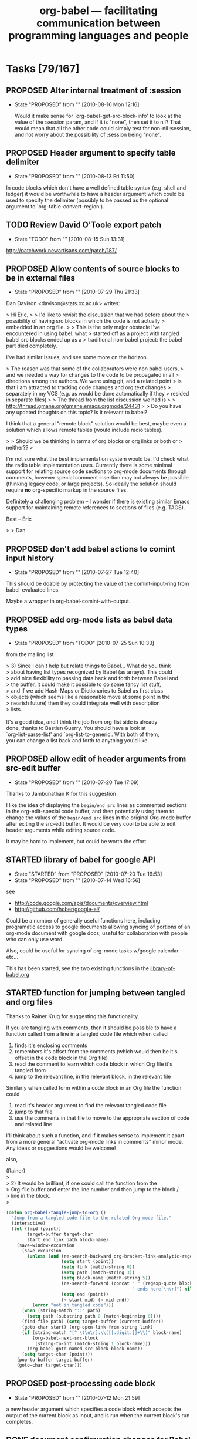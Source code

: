 #+TITLE: org-babel --- facilitating communication between programming languages and people
#+TODO: PROPOSED(p!) TODO(t!) STARTED(s!) | DONE(d!) DEFERRED(f!) REJECTED(r!)
#+OPTIONS:    H:3 num:nil toc:1 \n:nil @:t ::t |:t ^:t -:t f:t *:t TeX:nil LaTeX:nil skip:nil d:(HIDE) tags:not-in-toc
#+STARTUP: oddeven hideblocks

* Tasks [79/167]
** PROPOSED Alter internal treatment of :session
   - State "PROPOSED"   from ""           [2010-08-16 Mon 12:16]

     Would it make sense for `org-babel-get-src-block-info' to look at
     the value of the :session param, and if it is "none", then set it
     to nil? That would mean that all the other code could simply test
     for non-nil :session, and not worry about the possibility
     of :session being "none".

** PROPOSED Header argument to specify table delimiter
   - State "PROPOSED"   from ""           [2010-08-13 Fri 11:50]

In code blocks which don't have a well defined table syntax
(e.g. shell and ledger) it would be worthwhile to have a header
argument which could be used to specify the delimiter (possibly to be
passed as the optional argument to `org-table-convert-region').

** TODO Review David O'Toole export patch
- State "TODO"       from ""           [2010-08-15 Sun 13:31]
[[http://patchwork.newartisans.com/patch/187/]]
** PROPOSED Allow contents of source blocks to be in external files
- State "PROPOSED"   from ""           [2010-07-29 Thu 21:33]

Dan Davison <davison@stats.ox.ac.uk> writes:

> Hi Eric,
>
> I'd like to revisit the discussion that we had before about the
> possibility of having src blocks in which the code is not actually
> embedded in an org file.
>
> This is the only major obstacle I've encountered in using babel: what
> started off as a project with tangled babel src blocks ended up as a
> traditional non-babel project: the babel part died completely.

I've had similar issues, and see some more on the horizon.

> The reason was that some of the collaborators were non babel users,
> and we needed a way for changes to the code to be propagated in all
> directions among the authors. We were using git, and a related point
> is that I am attracted to tracking code changes and org text changes
> separately in my VCS (e.g. as would be done automatically if they
> resided in separate files)
>
> The thread from the list discussion we had is 
>
> http://thread.gmane.org/gmane.emacs.orgmode/24431
>
> Do you have any updated thoughts on this topic? Is it relevant to babel?

I think that a general "remote block" solution would be best, maybe even
a solution which allows remote tables (would include radio tables).

> 
> Should we be thinking in terms of org blocks or org links or both or
> neither??
>

I'm not sure what the best implementation system would be.  I'd check
what the radio table implementation uses.  Currently there is some
minimal support for relating source code sections to org-mode documents
through comments, however special comment insertion may not always be
possible (thinking legacy code, or large projects).  So ideally the
solution should require *no* org-specific markup in the source files.

Definitely a challenging problem -- I wonder if there is existing
similar Emacs support for maintaining remote references to sections of
files (e.g. TAGS).

Best -- Eric

>
> Dan

** PROPOSED don't add babel actions to comint input history
   - State "PROPOSED"   from ""           [2010-07-27 Tue 12:40]

This should be doable by protecting the value of the comint-input-ring
from babel-evaluated lines.

Maybe a wrapper in org-babel-comint-with-output.

** PROPOSED add org-mode lists as babel data types
   - State "PROPOSED"   from "TODO"       [2010-07-25 Sun 10:33]

from the mailing list
#+begin_verse
  > 3) Since I can't help but relate things to Babel... What do you think
  >    about having list types recognized by Babel (as arrays).  This could
  >    add nice flexibility to passing data back and forth between Babel and
  >    the buffer, it could make it possible to do some fancy list stuff,
  >    and if we add Hash-Maps or Dictionaries to Babel as first class
  >    objects (which seems like a reasonable move at some point in the
  >    nearish future) then they could integrate well with description
  >    lists.

  It's a good idea, and I think the job from org-list side is already
  done, thanks to Bastien Guerry. You should have a look at
  `org-list-parse-list' and `org-list-to-generic'. With both of them,
  you can change a list back and forth to anything you'd like.
#+end_verse

** PROPOSED allow edit of header arguments from src-edit buffer
   - State "PROPOSED"   from ""           [2010-07-20 Tue 17:09]
Thanks to Jambunathan K for this suggestion

I like the idea of displaying the =begin/end src= lines as commented
sections in the org-edit-special code buffer, and then potentially
using them to change the values of the =begin/end src= lines in the
original Org-mode buffer after exiting the src-edit buffer.  It would
be very cool to be able to edit header arguments while editing source
code.

It may be hard to implement, but could be worth the effort.

** STARTED library of babel for google API
   - State "STARTED"    from "PROPOSED"   [2010-07-20 Tue 16:53]
   - State "PROPOSED"   from ""           [2010-07-14 Wed 16:56]

see
- http://code.google.com/apis/documents/overview.html
- http://github.com/hober/google-el/

Could be a number of generally useful functions here, including
programatic access to google documents allowing syncing of portions of
an org-mode document with google docs, useful for collaboration with
people who can only use word.

Also, could be useful for syncing of org-mode tasks w/google calendar
etc...

This has been started, see the two existing functions in the
[[http://repo.or.cz/w/org-mode.git/blob/HEAD:/contrib/babel/library-of-babel.org#l74][library-of-babel.org]]

** STARTED function for jumping between tangled and org files
#+begin_center
  Thanks to Rainer Krug for suggesting this functionality.
#+end_center

If you are tangling with comments, then it should be possible to have
a function called from a line in a tangled code file which when called

1) finds it's enclosing comments
2) remembers it's offset from the comments (which would then be it's
   offset in the code block in the Org file)
3) read the comment to learn which code block in which Org file it's
   tangled from
4) jump to the relevant line, in the relevant block, in the relevant
   file

Similarly when called form within a code block in an Org file the
function could

1) read it's header argument to find the relevant tangled code file
2) jump to that file
3) use the comments in that file to move to the appropriate section of
   code and related line

I'll think about such a function, and if it makes sense to implement
it apart from a more general "activate org-mode links in comments"
minor mode.  Any ideas or suggestions would be welcome!

also,
#+begin_verse 
  (Rainer)
  >
  > 2) It would be brilliant, if one could call the function from the
  > Org-file buffer and enter the line number and then jump to the block /
  > line in the block.
  >
#+end_verse

#+begin_src emacs-lisp
  (defun org-babel-tangle-jump-to-org ()
    "Jump from a tangled code file to the related Org-mode file."
    (interactive)
    (let ((mid (point))
          target-buffer target-char
          start end link path block-name)
      (save-window-excursion
        (save-excursion
          (unless (and (re-search-backward org-bracket-link-analytic-regexp nil t)
                       (setq start (point))
                       (setq link (match-string 0))
                       (setq path (match-string 3))
                       (setq block-name (match-string 5))
                       (re-search-forward (concat " " (regexp-quote block-name)
                                                  " ends here[\n\r]") nil t)
                       (setq end (point))
                       (< start mid) (< mid end))
            (error "not in tangled code")))
        (when (string-match "::" path)
          (setq path (substring path 0 (match-beginning 0))))
        (find-file path) (setq target-buffer (current-buffer))
        (goto-char start) (org-open-link-from-string link)
        (if (string-match "[^ \t\n\r]:\\([[:digit:]]+\\)" block-name)
            (org-babel-next-src-block
             (string-to-int (match-string 1 block-name)))
          (org-babel-goto-named-src-block block-name))
        (setq target-char (point)))
      (pop-to-buffer target-buffer)
      (goto-char target-char)))  
#+end_src
** PROPOSED post-processing code block
   - State "PROPOSED"   from ""           [2010-07-12 Mon 21:59]

a new header argument which specifies a code block which accepts the
output of the current block as input, and is run when the current
block's run completes.

** DONE document configuration changes for Babel integration
   - State "DONE"       from ""           [2010-07-05 Mon 11:03]
Babel took the integration into Org-mode as an opportunity to do
some much needed house cleaning.  Most importantly we have
simplified the enabling of language support, and cleared out
unnecessary configuration variables -- which is great unless you
already have a working configuration under the old model.

The most important changes regard the /location/ and /enabling/
of Babel (both core functionality and language specific support).

- Babel :: Babel is now part of the core of Org-mode, so it is
     now loaded along with the rest of Org-mode.  That means that
     there is /no configuration/ required to enable the main
     Babel functionality.  For current users, this means that
     statements like
     #+begin_src emacs-lisp
       (require 'org-babel)
     #+end_src
     or
     #+begin_src emacs-lisp
       (require 'org-babel-init)
     #+end_src
     that may by lying around in your configuration must now be
     removed.
- load path :: Babel (including all language specific files --
     aside from those which are located in the =contrib/=
     directory for reasons of licencing) now lives in the base of
     the Org-mode lisp directory, so /no additional directories/
     need to be added to your load path to use babel.  For Babel
     users this means that statements adding babel-specific
     directories to your load-path should now be removed from
     your config.
- language support :: It is no longer necessary to require
     language specific support on a language-by-language basis.
     Specific language support should now be managed through the
     `org-babel-load-languages' variable.  This variable can be
     customized using the Emacs customization interface, or
     through the addition of something like the following to your
     configuration (note: any language not mentioned will /not/
     be enabled, aside from =emacs-lisp= which is enabled by
     default)
     #+begin_src emacs-lisp
       (org-babel-do-load-languages
        'org-babel-load-languages
        '((R . t)
          (ditaa . t)
          (dot . t)
          (emacs-lisp . t)
          (gnuplot . t)
          (haskell . nil)
          (ocaml . nil)
          (python . t)
          (ruby . t)
          (screen . nil)
          (sh . t)
          (sql . nil)
          (sqlite . t)))
     #+end_src
     
	   Despite this change it is still possible to add
	   language support through the use of =require=
	   statements, however to conform to Emacs file-name
	   regulations all Babel language files have changed
	   prefix from =org-babel-*= to =ob-*=, so the require
	   lines must also change e.g.
	   #+begin_src emacs-lisp
       (require 'org-babel-R)
	   #+end_src
	   should be changed to
	   #+begin_src emacs-lisp
       (require 'ob-R)
	   #+end_src

We have eliminated the =org-babel-tangle-w-comments= variable as
well as the two main internal lists of languages, namely
- =org-babel-interpreters= and
- =org-babel-tangle-langs= 

so any config lines which mention those variables, can/should be
stripped out in their entirety.  This includes any calls to the
=org-babl-add-interpreter= function, whose sole purpose was to
add languages to the =org-babel-interpreters= variable.

With those calls stripped out, we may still in some cases want to
associate a file name extension with certain languages, for
example we want all of our emacs-lisp files to end in a =.el=, we
can do this will the =org-babel-tangle-lang-exts= variable.  In
general you shouldn't need to touch this as it already has
defaults for most common languages, and if a language is not
present in org-babel-tangle-langs, then babel will just use the
language name, so for example a file of =c= code will have a =.c=
extension by default, shell-scripts (identified with =sh=) will
have a =.sh= extension etc...

The configuration of /shebang/ lines now lives in header
arguments.  So the shebang for a single file can be set at the
code block level, e.g.

#+begin_src org
  ,#+begin_src clojure :shebang #!/usr/bin/env clj
  ,  (println "with a shebang line, I can be run as a script!")
  ,#+end_src  
#+end_src

Note that whenever a file is tangled which includes a /shebang/
line, Babel will make the file executable, so there is good
reason to only add /shebangs/ at the source-code block level.
However if you're sure that you want all of your code in some
language (say shell scripts) to tangle out with shebang lines,
then you can customize the default header arguments for that
language, e.g.

#+begin_src emacs-lisp
  ;; ensure this variable is defined defined
  (unless (boundp 'org-babel-default-header-args:sh)
    (setq org-babel-default-header-args:sh '()))
  
  ;; add a default shebang header argument
  (add-to-list 'org-babel-default-header-args:sh
               '(:shebang . "#!/bin/bash"))  
#+end_src

The final important change included in this release is the
addition of new security measures into Babel.  These measures are
in place to protect users from the accidental or uninformed
execution of code.  Along these lines /every/ execution of a code
block will now require an explicit confirmation from the user.
These confirmations can be stifled through customization of the
`org-confirm-babel-evaluate' variable, e.g.
#+begin_src emacs-lisp
  ;; I don't want to be prompted on every code block evaluation
  (setq org-confirm-babel-evaluate nil)
#+end_src

In addition, it is now possible to remove code block evaluation
form the =C-c C-c= keybinding.  This can be done by setting the
=org-babel-no-eval-on-ctrl-c-ctrl-c= variable to a non-nil value,
e.g.
#+begin_src emacs-lisp
  ;; I don't want to execute code blocks with C-c C-c
  (setq org-babel-no-eval-on-ctrl-c-ctrl-c t)
#+end_src

An additional keybinding has been added for code block
evaluation, namely =C-c C-v e=.

Whew! that seems like a lot of effort for a /simplification/ of
configuration.

** TODO Improvements to error notification buffer
- State "TODO"       from ""           [2010-07-13 Tue 10:21]
*** PROPOSED mention block name/number in error windows
   - State "PROPOSED"   from ""           [2010-06-30 Wed 09:30]

Thanks to Russel Adams for this idea.

#+begin_verse
  > OTOH this may not make it easier to debug, the babel error window
  > doesn't list line numbers or blocks where the error occurred. Perhaps
  > that should be a feature request to log what src block or org file
  > line number the errors occurred in.
#+end_verse

This could be very useful both when evaluating an entire block or
subtree, and also when old error messages have built up in the Error
buffer.

python.el seems to make use of compile.el to provide links to
errors. I wonder if there is any way we can do something similar.

Line 1632 in python.el
#+begin_src emacs-lisp
    (with-current-buffer (process-buffer (python-proc))
      ;; Tell compile.el to redirect error locations in file `f' to
      ;; positions past marker `orig-start'.  It has to be done *after*
      ;; `python-send-command''s call to `compilation-forget-errors'.
      (compilation-fake-loc orig-start f))))
#+end_src


*** TODO q should bury the error buffer
- State "TODO"       from ""           [2010-07-13 Tue 10:22]
`q' should be bound to bury-buffer, or something similar
** PROPOSED cache variables
   :LOGBOOK:
   - State "PROPOSED"   from ""           [2010-06-27 Sun 11:39]
   :END:
   Working on the documentation of :cache it occurred to me that I
   rarely change source code, but frequently update tables passed in
   to the source block as variables.  Since it now takes several
   minutes to export my adze web site, it would be nice to have a hash
   of the table variables cached as well and the code re-run only if
   one of more of the tables referenced by the variables had changed.
** DONE null values
   - State "DONE"       from ""           [2010-06-23 Wed 15:58]

it's now possible to assign variable the value of =nil=

#+begin_src org
  ,#+begin_src emacs-lisp :var notme='()
  ,  (when (null notme) (message "it's NULL"))
  ,#+end_src
  
  ,#+results:
  ,: it's NULL
#+end_src

** PROPOSED babel bindings active in edit src buffers
   - State "PROPOSED"   from ""           [2010-06-21 Mon 11:21]
I often find myself switching from the source buffer, back to the
org-mode buffer to tangle, this would be nice to be doable directly
from the source buffer.

On a related note, I think a prefix argument to tangle having it only
tangle the current block would be nice.

** PROPOSED resolve remove links on export
   - State "PROPOSED"   from ""           [2010-06-17 Thu 14:27]

Thanks to Austin Frank for brining this up

this may be an org-mode issue
#+begin_verse
  > Is "scpc" in the line above a transport protocol?

  Yes, it is scp over an existing ssh connection.  The following org-style
  link goes to the relevant info page.

  [[info:tramp:External%20methods][info:tramp:External methods]]

  > Maybe this should be an org-mode wide features, i.e. the ability to
  > resolve remote file references with C-c C-o and on export.  Does that
  > sound reasonable, and would it take care of the need in this
  > particular case?

  C-c C-o actually works!  I was extremely encouraged to see this, and it
  got my hopes up for export =)

  If remote file references could be resolved during export, that would be
  ideal.
#+end_verse

** PROPOSED tangle entire org-mode file in comments
   - State "PROPOSED"   from ""           [2010-06-16 Wed 20:37]

TD notes that Babel already supports LP, which is designed to make
excellent notes.

Belatedly documenting this issue from the mailing list.

The main idea being that it would be nice to allow large chunks of an
org-mode file to be exported as comments to tangled source code files.
That way all the excellent documentation is not lost.  The main
questions seem to be about the best implementation.  The entire thread
is available on gmane at [[http://thread.gmane.org/gmane.emacs.orgmode/25779][gmane.emacs.orgmode/25779]].

some excerpts

- Erik Iverson ::
     #+begin_verse 
       : Yes, your idea about prefixing every line in the org file behind a
       : comment except for the tangled code was the initial idea in my head.
       : I then thought that there may be several different languages of code
       : in an org-mode file, and even if there is only one language, the
       : tangling of that file could be generating multiple source files, for
       : example, one per function.  In addition, some of the org-mode material
       : I have in my file might not relate to a commented source file, per se.
       : For example, the org-mode file where I maintain my source for a
       : function might have links to emails discussing the implementation, or
       : internal dialogs relating to alternative approaches that were
       : abandoned.
       : 
       : So, I thought it might be neat to have some way of specifying which
       : subtrees would be a part of the comments for a source file, and for
       : which tangled file.  My guess as the easiest way to do that would be
       : through properties.  That is, you'd set a property for (sub)tree like,
       : for example:
       : 
       : :PROPERTIES:
       : :SrcComment: Yes
       : :SrcCommentTangleFile: cube.R
       : :SrcCommentCharacter: ##
       : :END:
       : 
       : These (sub)trees would then appear as comments in their respective
       : tangled source files in whatever order they appear in the org-mode
       : file.
       : 
       : Why am I suggesting this?
       : 
       : People obviously like commented code.  Writing a function in
       : org-babel, I am in effect using org-mode as the commenting system.
       : Giving someone who does not use Emacs an org-mode file to see how
       : something was implemented is not going to fly, to say the least :).
       : Giving them the tangled version of the code along with, say, an HTML
       : export of the org-mode buffer is a good start.  But if they're used to
       : reviewing code in the typical, "just send me the source file" manner,
       : they would appreciate comments in the code. This is one way they could
       : be automatically generated from org-mode/org-babel, which is, in my
       : mind, the ideal.
       : 
       : As I'm sure you have plenty to do, I would be happy to take a look at
       : this.  I'll give the requisite "I'm just getting started with elisp
       : ..." warning though. :)
     #+end_verse
- Tom Dye ::
     #+begin_verse
       : I would pass the function an org-mode link then write out the contents
       : pointed at by the link inside a named code block, with each line
       : preceded by an optional comment character.  If this were written in a
       : general way, then it would be possible to include comments from any
       : link--on-line manuals, standards, blogs, etc.--in addition to notes in
       : the org-mode file.
       : 
       : If it were written in a very general way, with a transformation
       : function responsible for adding the comment character, then a variety
       : of transformations might be possible.
     #+end_verse
     
** PROPOSED begin throwing errors on malformed header arguments
   - State "PROPOSED"   from ""           [2010-06-15 Tue 15:00]

It is easy to type in a bad header argument string and get confusing
results.  For example this
#+begin_src org
  ,#+begin_src python results:output
  ,  print 'hello'
  ,#+end_src
#+end_src
doesn't return any value, while this does
#+begin_src org
  ,#+begin_src python :results output
  ,  print 'hello'
  ,#+end_src
  
  ,#+results:
  ,: hello
#+end_src

Thanks to Ben Edwards for this suggestion.

** DONE set header argument values on a buffer bases
   - State "DONE"       from "TODO"       [2010-06-14 Mon 12:07]
   - State "TODO"       from ""           [2010-06-14 Mon 11:38]

This is currently implemented using a =#+BABEL:= line similar to the
existing =#+OPTIONS:= style lines.
#+begin_src org
  ,#+BABEL: :var number=8
  
  ,#+begin_src ruby
  ,  number + 1
  ,#+end_src
  
  ,#+results:
  ,: 9
#+end_src

*NOTE*: currently once this value is read the list of header arguments
 is cached in a buffer local variable to avoid excessive load while
 exporting many source blocks.  This means that if you make changes to
 the contents of the =#+BABEL:= line you may need to close and re-open
 the buffer for these changes to take place, or run something like the
 following which will clear out the current value of the local
 variable
 
 any suggestions for a better alternative are welcome.

 #+begin_src emacs-lisp
   (defun babel/clear-buffer-header-arguments ()
     (interactive)
     (setq org-babel-current-buffer-properties nil))
 #+end_src

** DONE Org-mode and Emacs integration
   - State "DONE"       from "STARTED"    [2010-06-23 Wed 13:25]
   - State "STARTED"    from "TODO"       [2010-06-11 Fri 15:25]
   - State "TODO"       from ""           [2010-06-11 Fri 11:08]
*** DONE update the initialization infrastructure
    - State "DONE"       from "STARTED"    [2010-06-11 Fri 17:22]
    - State "STARTED"    from "TODO"       [2010-06-11 Fri 15:26]

This required changing the name of the require statements, so all
users will have to switch from e.g.
: (require 'org-babel-sh)
to
: (require 'ob-sh)

All other options led to overly baroque and tortured load sequences.

*** DONE documentation strings for Emacs integration
    - State "DONE"       from "TODO"       [2010-06-11 Fri 17:23]
    - State "TODO"       from "TODO"       [2010-06-11 Fri 11:09]
#+begin_quote
  the first line of each docstring must be a complete, self-contained
  sentence.
#+end_quote
ugh... complete

*** DONE can't use cl functions
    - State "DONE"       from "TODO"       [2010-06-23 Wed 13:25]
#+begin_quote 
1. Packages that are part of Emacs are not allowed to load cl at
   runtime.  So you can use (eval-when-compile (require 'cl)) in order
   to get the cl macros expanded, but you cannot use cl functions.
   Annoying yes - but this is how it is.  Basically, any cl functions
   we want to use we have to find alternatives for it in normal emacs
   Lisp code, or write our own org-... version.
#+end_quote

If the compiler is nice enough to complain about these at compile
time, I guess we'll just wait and let it sort this out for us.

see the compilation errors at [[file:compiler-warnings][compiler-warnings]]

*** DONE unique ob-*.el file names
    - State "DONE"       from "TODO"       [2010-06-11 Fri 15:26]
#+begin_quote
2. All file names in Emacs must be 8+3 unique, so the first 8
   characters of a file name must make it unique.  File names
   org-babel- something.el will not work.
#+end_quote

*** DONE move files over into the main lisp dir
    - State "DONE"       from "TODO"       [2010-06-11 Fri 15:14]
    - State "TODO"       from ""           [2010-06-11 Fri 15:07]
simple

** DONE Org-babel should work well when indented
   - State "DONE"       from "TODO"       [2010-06-10 Thu 15:48]
   - State "TODO"       from ""           [2010-06-10 Thu 10:13]

This should be fairly straightforward.

This actually turned into a fairly comprehensive reworking of info
variable in Org-babel.  It now carries indentation information, and
most all org-babel functionality should now work when indented.

** PROPOSED do we want to make the naming of code block optional?
   - State "PROPOSED"   from "TODO"       [2010-06-08 Tue 16:38]

Do we always want every named code block to export with a name?

It seems like this could be a useful place for a customization
variable.

note that the actual exportation is handled in org-exp.el (see
[[file:~/src/org/lisp/org-exp.el::format%20n%20s%20equiv%20n%20caption][file:~/src/org/lisp/org-exp.el::format n s equiv n caption]])

** TODO don't require named arguments
   - State "TODO"       from "TODO"       [2010-06-08 Tue 11:52]
   - State "TODO"       from ""           [2010-06-08 Tue 11:49]

The requirement for named arguments is a little overmuch, when the
argument can be inferred form the order in which they're received.

** TODO output filter functions
   - State "TODO"       from ""           [2010-06-08 Tue 11:48]

Would be great to have functions which will automatically be called on
the output of a code block every time it is run.

There should be a notation for specifying which of the arguments to
the function is to come from the current code block -- and a
convention so that if the function only accepts a single argument,
then there is no need to specify any arguments.

e.g. notice the =:filter= header argument in the second block

#+source: simple-inc
#+begin_src emacs-lisp :var input=0
  (+ input 1)
#+end_src

#+begin_src emacs-lisp :filter simple-inc
  8
#+end_src

the above should output 9

** DONE evaluation of code block on export
   - State "DONE"       from "TODO"       [2010-06-06 Sun 19:10]
   - State "TODO"       from ""           [2010-06-06 Sun 15:00]

Currently when exporting a code block with the =:exports code= header
argument, the code block is *not* evaluated.  this can lead to
unexpected behavior when there is a session argument, in situations
like the following

#+begin_src org
  ,** inline expressions
  ,   :PROPERTIES:
  ,   :session:  default
  ,   :END:
  
  ,#+begin_src R :exports code :results silent
  ,  x<-8
  ,#+end_src
  
  ,the sum of 1 and 4 is equal to src_R{x}
#+end_src

Lets try evaluating source code blocks when there *is* a session
argument, and when the =:exports code= header argument is present.

There should however be a way to inhibit this evaluation.  And now
there is, through application of a =:noeval= header argument.

** DONE lob function for reading files
   - State "DONE"       from "TODO"       [2010-06-06 Sun 19:53]
   - State "TODO"       from ""           [2010-06-06 Sun 10:11]
#+begin_quote
  This runs up against an increasingly common theme of tension between
  implementing functionality in org-babel vs. in host languages.

  Nearly every language which would be used inside of a code block has
  it's own mechanisms for reading the contents from a file, so to what
  extent do we want to implement this functionality inside of org-babel
  vs. leaving this up to the host language.

  I think this may be a good place for a library of babel function.

  Once we have an lob function, say read-file then we can place

  :var path="doi:10.1000/182" or :var path="[[file:doi:10.1000/182]]"

  in a header argument to pass a path to a code block, and we can place

  :var path=read-file(path="doi:10.1000/182") or :var path=read-file(path="[[file:doi:10.1000/182]]")

  in a header argument to pass the contents of a file to a code block.
#+end_quote

Should the files be returned as a string, or as a list of lines?  How
about both.
- read :: reads the file and returns one large string
- read-lines :: reads the file and returns a list of lines

(see the library of babel in =contrib/babel/library-of-babel.org=)

** TODO Org-babel-notebook
   - State "TODO"       from ""           [2010-05-07 Fri 15:29]

How to make it possible to use org-babel interactively from within an
interactive terminal (read: notebook, REPL, shell, or comint buffer --
whatever name makes sense to you), rather than in it's current context
of an Org-mode file.

This would require a number of new features...
1) a nice interface
   - embedded images, and videos, or arbitrary x-windows (e.g. a
     screen make by gnuplot), maybe a generic 
   - allow input of multi-line code segments -- maybe related to
     language selection...
   - allow for switching the /current language/
   - possibly allow function definitions
   - possibly support some form of export (maybe should export to an
     org-mode buffer which would then export arbitrarily)

2) a way to maintain a persistent environment, s.t. variables and
   functions can maintain a persistent value over the course of a
   session

3) sage for example provides a base library of operations, which can
   be called outside of the use of any particular package.  In the
   same way we should provide for calling basic operations directly
   without having to open up a code block, examples could be a generic
   means of graphing objects, simple arithmetic and matrix operations,
   file I/O, etc...
   
   we should be able to use the existing lob and named code block
   functionality to define all of these primitives -- probably using
   elisp as the preferred language for these code blocks.

4) undoubtedly there is more...

Another popular notebook system is [[http://www.sagemath.org/][sage]], maybe some inspiration can be
drawn from there.

It could be nice to wrap up calc functions so that they can easily be
called from this command line.

Hopefully there's a rational way to extend the existing Org-babel
functionality into this sort of an interface without either adding too
many ad-hoc features or writing too much code.

*** interface -- Org-mode comint buffer
just to /stream-of-consciouses/ for a moment.

how will this comint buffer look, and should it even be a comint
buffer?

Increasingly since Org-babel is fully capable of handing back org-mode
formatted text from any execution, I'm thinking that the interactive
notebook should have Org-mode as it's major mode.

Then each execution (every time the user presses enter to send a line
of code to the interpreter) could generate a new headline, and both
the results and the related code could be placed under this headline.

In this way a series of executions at the "prompt" would result in a
series of folded headlines above the prompt, with the latest headline
always unfolded and immediately below the prompt.  I think this could
turn out to be a fairly natural interface.

** TODO normalize the expand header argument syntax
   - State "TODO"       from ""           [2010-04-27 Tue 11:35]

#+begin_verse
> "Thomas S. Dye" ... writes:
>
>> As an aside, I think :no-expand should be :expand no and that :expand
>> yes (the default) should also be OK.  There are enough header
>> arguments now that it is difficult to keep them all straight *and*
>> remember the various syntaxes.
#+end_verse

** DONE code block body expansion for table and preview
   - State "DONE"       from ""           [2010-04-23 Fri 09:44]

     In org-babel, code is "expanded" prior to evaluation. I.e. the
     code that is actually evaluated comprises the code block
     contents, augmented with the extra code which assigns the
     referenced data to variables. It is now possible to preview
     expanded contents, and also to expand code during during
     tangling.  This expansion takes into account all header
     arguments, and variables.

- preview :: A new key-binding =C-c M-b p= bound to
     `org-babel-expand-src-block' can be used from inside of a source
     code block to preview its expanded contents (which can be very
     useful for debugging).

- tangling :: The expanded body can now be tangled, this includes
     variable values which may be the results of other source-code
     blocks, or stored in headline properties or tables.  One possible
     use for this is to allow those using org-babel for their emacs
     initialization to store values (e.g. usernames, passwords,
     etc...) in headline properties or in tables.  The =:no-expand=
     header argument can be used to inhibit expansion of a code block
     body during tangling.

Here is an example of a code block and its resulting expanded body.

The data in the file.
#+tblname: user-data
| username | john-doe |
| password | abc123   |

The actual code block
#+srcname: setup-my-account
#+begin_src emacs-lisp :rownames yes :var data=user-data
  (setq my-special-username (first (first data)))
  (setq my-special-password (first (second data)))
#+end_src
  
  its expanded contents, as seen with =C-c M-b p=
#+begin_src emacs-lisp
  (let ((data (quote (("john-doe") ("abc123")))))
  (setq my-special-username (first (first data)))
  (setq my-special-password (first (second data)))
  )
#+end_src

** DONE Clarify situation re. org-babel-interpreters, org-babel-tangle-langs, src-lang-modes
   - State "DONE"       from "STARTED"    [2010-06-17 Thu 09:46]
   - State "STARTED"    from "TODO"       [2010-06-17 Thu 07:51]
   - State "TODO"       from ""           [2010-04-15 Thu 13:14]

*** implementation
removed all language lists (`org-babel-interpreters' and
`org-babel-tangle-langs') from Org-babel.  We no longer explicitly
check if languages are on lists of supported languages, but rather
simply check that the appropriate functions
(e.g. `org-babel-execute:sh') are defined at the times when they are
needed.

changes
- Instead of adding anything to external variables, we are going to
  rely on the existing header argument system to hold information on
  commentability and tangling of languages
- From now on users will have to explicitly request comments in
  tangled code by setting the =:comments= header argument to =yes=.
- We still want to be able to associate languages with file
  extensions, now done with `org-babel-tangle-lang-exts'.  This is the
  *only* remaining list of languages used by Org-babel.

*** requirements
It seems that this has got overly complicated; time for some
simplification and harmonisation.

See also bug  [[*Language%20mappings%20in%20org%20src%20lang%20modes%20should%20be%20honoured%20by%20babel][Language mappings in org-src-lang-modes should be honoured by babel]]

-Lets just subvert org-src-lang-modes and use it for everything- (not
actually making any changes to this variable).  It would now hold
- language major mode
- language extension

Then when we need to check whether or not the language =lang= is
executable we can just see if we have a =org-babel-execute:lang=
function.

This can happen *after* the merge of our code into the main body of
org-mode to make the shared variable a little bit more natural.

** TODO raw links in uses.org on Worg
   - State "TODO"       from ""           [2010-04-12 Mon 08:53]

\forall topics linked from the uses page we need to add a link to the
raw version in some uniform manner -- maybe right next to the html
link in the headline.

** STARTED org-babel-R show comint buffer patch from Julien Barnier
   - State "STARTED"    from "TODO"       [2010-04-08 Thu 22:44]
   - State "TODO"       from ""           [2010-04-07 Wed 12:34]

     See also [[*Make%20org%20babel%20switch%20to%20buffer%20show%20code%20edit%20buffer][Make org-babel-switch-to-buffer show code edit buffer]]

#+begin_example 
From: Julien Barnier <julien@no-log.org>
Subject: [Orgmode] [PATCH] [babel] Add option to display process buffer when editing R source code blocks
User-Agent: Gnus/5.110006 (No Gnus v0.6) Emacs/23.1.91 (gnu/linux)
Date: Wed, 07 Apr 2010 16:41:55 +0200
To: emacs-orgmode@gnu.org

Hi,

This is a small patch to org-babel-R.el which allows to automatically
display the R process buffer when editing R source code blocks with
org-edit-src-code.

A custom variable allows to choose between no process buffer
(default), only the source code block and the process buffer, or the
org file, the source code block and the process buffer.

As I'm quite new to git, I hope my patch is usable, because I
generated it from a org-babel-R.el file which already had some
modifications from master.

Sincerely,

-- 
Julien


---
 contrib/babel/lisp/langs/org-babel-R.el |   27 ++++++++++++++++++++++++++-
 1 files changed, 26 insertions(+), 1 deletions(-)

diff --git a/contrib/babel/lisp/langs/org-babel-R.el b/contrib/babel/lisp/langs/org-babel-R.el
index 8b333cc..3924089 100644
--- a/contrib/babel/lisp/langs/org-babel-R.el
+++ b/contrib/babel/lisp/langs/org-babel-R.el
@@ -218,7 +218,32 @@ Currently, insert hline if column names in output have been requested."
   (if column-names-p
       (cons (car result) (cons 'hline (cdr result)))
     result))
-  
+
+
+(defcustom org-babel-R-edit-src-show-process nil
+  "Layout of windows while editing R source blocks in org files"
+  :group 'org-babel
+  :type '(choice (const :tag "No process buffer" nil)
+                (const :tag "Show source block and process buffer" "full")
+                (const :tag "Show org file, source block and process buffer" "split")))
+
+(defadvice org-edit-src-code (around org-edit-src-code-with-R-process activate)
+  "Display process buffer when eidting R source code blocks"
+  (if org-babel-R-edit-src-show-process
+    (let* ((info (org-babel-get-src-block-info))
+          (lang (first info))
+          (R-src-block (and info (string= (upcase lang) "R"))))
+      ad-do-it
+      (when R-src-block
+       (cond ((string= org-babel-R-edit-src-show-process "split")
+              (split-window-vertically)
+              (ess-switch-to-end-of-ESS)
+              (other-window -1))
+             ((string= org-babel-R-edit-src-show-process "full")
+              (delete-other-windows)
+              (ess-switch-to-end-of-ESS)
+              (other-window 1)))))
+    ad-do-it))
 
 (provide 'org-babel-R)
 ;;; org-babel-R.el ends here
-- 
1.7.0.4




_______________________________________________
Emacs-orgmode mailing list
Please use `Reply All' to send replies to the list.
Emacs-orgmode@gnu.org
http://lists.gnu.org/mailman/listinfo/emacs-orgmode

#+end_example

** PROPOSED Jump to line mapping to line i in tangled output
   - State "PROPOSED" from "" [2010-04-03 Sat 15:26]
     If a compiler/interpreter reports an error on line i of tangled
     output, jump to that line in the org buffer.
** PROPOSED Turn off comments in tangling on per-buffer or per-block basis
   - State "PROPOSED"   from ""           [2010-04-03 Sat 11:55]

     To turn off comments in perl tangling the best I came up with was
     this. What is an easier method?
     
#+begin_src emacs-lisp
(setq org-babel-tangle-langs
      (cons '("perl" "pl" "#!/usr/bin/env perl" t)
            (remove-if (lambda (el) (equal (car el) "perl"))
                       org-babel-tangle-langs)))
#+end_src
     
** PROPOSED Option to apply table formulae after C-c C-c
   - State "PROPOSED"   from ""           [2010-04-02 Fri 08:57]

#+begin_src emacs-lisp
  '((1 2) (3 nil))
#+end_src

#+results:
| 1 |   2 |
| 3 | nil |
#+tblfm: @2$2=@2$1
   
Can we make it so that after C-c C-c, the table looks like this?

| 1 | 2 |
| 3 | 3 |
#+tblfm: @2$2=@2$1

** DONE Add =append= to results handling
   - State "DONE"       from "PROPOSED"   [2010-06-07 Mon 16:46]
   - State "PROPOSED"   from "TODO"       [2010-06-05 Sat 19:11]
   - State "TODO"       from "PROPOSED"   [2010-06-05 Sat 19:02]
   - State "PROPOSED"   from ""           [2010-04-01 Thu 10:34]

(implemented while fixing the [[*results%20deletion%20and%20insertion][results deletion and insertion]] bug)

I'm developing general purpose org-babel functions that run queries
for frequently performed analyses.  In some instances it isn't
possible to make the queries completely general, so I'm left with
combining the results of two or more separate calls to the org-babel
functions.

This is an example.  Two runs are needed to make a table with coral
abraders and basalt manuports, when there are also basalt abraders and
coral manuports in the data table.  If I set material="('coral',
'basalt')" and class="('abrader','manuport') then I get all four types
of artifact in the results.

#+srcname: artifacts-class-wt
#+begin_src R :noweb yes :var project=112 :var duration="('event','process')" :var material = "('wood')" :var class="('charcoal')" :var start=35 :var end=61 :colnames yes
  <<r-connect-to-data>>
  
  q <- sprintf("SELECT c.context, a.class,
  round(sum(a.weight),1) AS weight FROM artifacts a, baglist b,
  context c WHERE a.bag = b.bag AND b.context = c.context AND
  a.project = %i and b.project = %i and c.project = %i AND a.class IN %s
  AND a.material IN %s AND c.context_type = 'cultural' AND c.duration IN %s  AND b.context >= %i AND b.context <= %i group by 1,
  2 order by 1, 2", project, project, project, class, material, duration, start,
  end)
  
  art.wt <- dbGetQuery(con, q) 
  <<r-disconnect>>
  art.wt
#+end_src

It would be useful in this case, and perhaps other cases, to have a =:results
append= argument.  An org-mode table would be created if it is absent,
or the function results would be appended to an existing results table
if present.

*** EMS thoughts

this seems like a good idea, and should be easy to implement.  The
next step would be to allow pre-pending or insertion at arbitrary
points in the table, or to define combining functions (e.g. if the
result is a scalar rather than a table to sum, or multiply, or
concatenate the values), this then comes full-circle back to maybe the
results block should just be another argument to the code block (which
raises an issue of circular code block calls, and a related issue of
controlling whether a block need be re-run if it's results already
exist in the buffer), and appending shouldn't be explicitly built into
org-babel.

Hmm, I see three good options here -- there are certainly more;
1) sort out all issues related to re-running code blocks which already
   have in-buffer results s.t. it is possible for a block to reference
   it's own results
2) add a simple append option
3) add something like /results incorporating/ functions which could
   provide a more generic functionality subsuming appending of
   functions

** DONE documentation for org-mode inclusion
   - State "DONE"       from "TODO"       [2010-06-23 Wed 13:26]
   - State "TODO"       from ""           [2010-04-01 Thu 08:27]

#+begin_quote
  First of all, I would think we have a separate chapter about
  Org Babel.  My feeling is that this chapter should be no longer than
  10, maybe 15 pages to make it not dominate the manual.  I am not quite
  sure what we can put into this envelope.  It definitely should be
  enough to explain the basics, and one or two simple examples.  This
  will not replace the extensive tutorials etc on the web,
  but my hope would be that all essential information from  but maybe
  the information http://orgmode.org/worg/org-contrib/babel/
  reference.php can be captured in there.

  I have actually been thinking to switch from @example to @smallexample
  (and similar) for the entire manual - this would save quite some
  space, I believe.  But I still need to make test prints to see if this
  is a viable option.
  
  Then we will mention Org babel stuff where-ever necessary - obviously
  in the section about literal examples, and in the export chapter.  I
  don't see right now where else - yes, in the Introduction of course,
  with one sentence.
  
  - Carsten
#+end_quote

I just created a =babel-doc= branch up in the babel forked repository
on repo.or.cz which can hold this work.  Hopefully it will largely be
a straightforward process of converting reference.org from Worg into a
texinfo and manual style document, and then similarly transferring
over a couple of examples.

** PROPOSED Allow return variable specification?
   - State "PROPOSED"   from ""           [2010-03-30 Tue 10:10]

     From Darlan Cavalcante

In fact, I don't like to put a return statement in the end of the block
just to make babel happy (python included), since I don't want this when I
tangle the file, but this is the most flexible way.

Maybe a good feature request for babel it that instead "exports: value" one
has to write "exports: value variable" and this would have the effect of
the "return variable" in the end of the block that we have right now for
python.

[Dan] I think this might still suffer from the problem of not knowing
where to insert the "return statement". Because I believe a return
statement will be necessary, whether inserted automatically or not.

** TODO Octave and Matlab tasks
   - State "TODO"       from ""           [2010-03-30 Tue 10:09]

     From Darlan Cavalcante

If I understood correctly you always save the output to a file using the
function org-babel-octave-wrapper-method, right? Maybe instead of using
"%s save -ascii %s ans"
to save the information to a file you can use
"%s save -text %s ans"
I tested this for numbers, strings and matrices and it seems to do the
right thing. However, octaves adds some comment lines in the beginning of
the file that you will probably need to remove, but you just need to remove
lines that start with "#".

Regarding which value is returned, maybe you can use the same approach
employed for python, where a line "return variable" is required in the end
of the block, instead of just returning the value of ans.

In fact, I don't like to put a return statement in the end of the block
just to make babel happy (python included), since I don't want this when I
tangle the file, but this is the most flexible way.

Maybe a good feature request for babel it that instead "exports: value" one
has to write "exports: value variable" and this would have the effect of
the "return variable" in the end of the block that we have right now for
python.

Regarding the graphical output, It is probably better to use :results file
as suggested in the TODO. There may be necessary a lot of details in the
graphic output such as labels, setting axis, etc.. It is better to let the
user handle this in the code and just put the link to the file. 
*** DONE Get matlab "Emacs Link" working
- State "DONE"       from "TODO"       [2010-05-21 Fri 20:43]
- State "TODO"       from ""           [2010-04-30 Fri 17:00]

Current solution is imperfect: it involves the matlab process
signaling completion by removing a lock file rather than using the
canonical org-babel comint completion functions.
** TODO Customize interface
   - State "TODO"       from ""           [2010-03-26 Fri 00:31]
     Make sure we're happy with the customize interface in the
     org-babel group.
** DONE literal values from tables
   - State "DONE"       from ""           [2010-03-25 Thu 13:23]

string values passed to =:var= header arguments are assumed to be
source name references, so upon encountering

: #+begin_src emacs-lisp :var data=something

babel will rush off in search of a table, result, or code block named
"something" with which to initialize =data=, rather than passing the
literal string value of something.  This can lead to confusing
behavior when dealing with tables, where for example

: #+TBLNAME: system-host-ping :var host=system-hosts
: | name   |             ip | ping   |
: |--------+----------------+--------|
: | host 1 | 192.168.10.200 | #ERROR |
: | host 2 |  192.168.10.24 | #ERROR |
: | host 3 |  192.168.42.24 | #ERROR |
: #+TBLFM: $3='(sbe system-ping (ip $2))'

will result in all errors because each ip address is interpreted as a
reference to be resolved rather than as a literal value.  To fix this
behavior the following =$$= syntax has been added which can force
table values to be interpreted as literal strings, resulting in the
following

: #+TBLNAME: system-host-ping :var host=system-hosts
: | name   |             ip |           ping |
: |--------+----------------+----------------|
: | host 1 | 192.168.10.200 | 192.168.10.200 |
: | host 2 |  192.168.10.24 |  192.168.10.24 |
: | host 3 |  192.168.42.24 |  192.168.42.24 |
: #+TBLFM: $3='(sbe system-ping (ip $$2))'

*** support stuff
: #+source: system-ping
: #+begin_src sh :var ip="192.168.42.24"
: # Testing
: echo $ip
: #+end_src
: 
: #+results: system-ping
: : 192.168.42.24

** PROPOSED Add SQL functionality?
   - State "PROPOSED"   from ""           [2010-03-21 Sun 15:59]
I happened to notice this on #emacs
#+begin_example
<spcshpopr8r> hallo emacsers
<spcshpopr8r> I have successfully, finally, got on board with org-babel and
             ess...earlier today, my head exploded  [15:39]
,*** JayM (~jay@cpe-76-186-94-148.tx.res.rr.com) has quit: Ping timeout: 268
    seconds
,*** CrustY (~klon@91.187.21.231) has quit: Read error: Connection reset by
    peer
<spcshpopr8r> now I want to execute an arbitary bunch of sql against an oracle
             database and then feed the results to an R block
,*** CrustY (~klon@91.187.21.231) has joined channel #emacs  [15:40]
<jave> btw org vs planner?
,*** gnuvince (~vince@72.0.219.6) has quit: Ping timeout: 256 seconds
,*** kenshin (~kenshin@59.95.54.181) has quit: Quit: Ex-Chat
<spcshpopr8r> I've looked a little bit at org-babel-sql.el and it seems pretty
             spartan...like it just wants to talk to a mysql database at the
             moment  [15:41]
,*** gnuvince (~vince@72.0.219.6) has joined channel #emacs
,*** Colloguy (~flx@64.134.18.188) has joined channel #emacs
<spcshpopr8r> anybody here got a simple solution to get org-babel
             (org-babel-sql that is) to talk to my li'l ol oracle databases?
#+end_example

Ideally there's a single sql-mode for emacs that we can interact
with...  it looks like [[http://www.emacswiki.org/emacs/SqlMode][sql-mode]] is the way to go.  I'd say we add that
as a requirement to org-babel-sql, and then start building up the
integration with...

1) start using sql-mode builtins for connection -- which should extend
   us to other database engines
2) add more header arguments (=passwrd=, =database=, =username=, etc...)
3) support persistent sessions
4) support returning query results as lists/tables
5) support dropping lists/tables into insert statements

** DONE allow evaluation of emacs-lisp variable values
   - State "DONE"       from ""           [2010-03-22 Mon 08:40]

for example, the following simple example
: #+begin_src emacs-lisp :var two=(+ 1 1)
:   (sqrt two)
: #+end_src
: 
: #+results:
: : 1.4142135623730951

Or this more interesting usage, which pulls variable values from
headline properties
: *** example headline w/property
:     :PROPERTIES:
:     :special:  89
:     :last-name: schulte
:     :END:
: 
: #+begin_src emacs-lisp :var special=(string-to-number (org-entry-get nil "special" t))
:   (+ special 1)
: #+end_src
: 
: #+results:
: : 90
: 
: #+begin_src emacs-lisp :var last-name=(org-entry-get nil "last-name" t))
:   (message "hello %s" last-name)
: #+end_src
: 
: #+results:
: : hello schulte

** DONE Allow tramp syntax with :tangle
   - State "DONE"       from "TODO"       [2010-03-17 Wed 21:23]
   - State "TODO"       from ""           [2010-03-17 Wed 15:56]

     73d8e5768570d62e79f19b117b599f668b6abc17

     See [[PROPOSED tangle to buffers and write to file at end]]

*** Email from Maurizio Vitale

#+begin_example
  From: Maurizio Vitale <mav@cuma.i-did-not-set--mail-host-address--so-tickle-me>
  Subject: [Orgmode] [babel] using tramp when tangling
  User-Agent: Gnus/5.13 (Gnus v5.13) Emacs/23.1.50 (gnu/linux)
  Date: Wed, 17 Mar 2010 14:39:43 -0400
  To: emacs-orgmode@gnu.org
  
  
  I'd find useful to use tramp syntax in the :tangle specification.
  In my case it would be to specify sudo when tangling config files that
  are supposed to go to areas not writable by the user running Emacs. 
  Something like:
  
  #+begin_src sh :tangle /sudo::/etc/my_config_file
  ...
  #+end_src
  
  other people might be interested in remote access to tangle targets.
  
  Is there a way to achieve the above?
  
  If I try to tangle the above, I get something along the lines that
  "tramp cannot append to file". Would it be possible to have org-babel to
  (optionally) tangle to a buffer and then save to file in one go?
  
  Thanks a lot for the excellent addition to org-mode.
  
         Maurizio 
#+end_example

** PROPOSED Make org-babel-switch-to-buffer show code edit buffer
   - State "PROPOSED"   from ""           [2010-03-20 Sat 12:20]

     See also [[*org%20babel%20R%20show%20comint%20buffer%20patch%20from%20Julien%20Barnier][org-babel-R show comint buffer patch from Julien Barnier]]

     This patch changes org-babel-switch-to-buffer so that the session
     and the code edit buffer are shown side-by-side, with point in
     the code edit buffer. With R, I find this to be the behaviour
     that I most often want, and I think it will be good for
     introducing ESS users to org-babel.

     I don't know how whether we want to change
     org-babel-switch-to-buffer as below, or whether we make this
     functionality available via some other interface (a different
     function, prefix args, etc).

#+begin_example 
diff --git a/contrib/babel/lisp/org-babel.el b/contrib/babel/lisp/org-babel.el
index d01e6d6..5121fbc 100644
--- a/contrib/babel/lisp/org-babel.el
+++ b/contrib/babel/lisp/org-babel.el
@@ -281,9 +281,11 @@ of the source block to the kill ring."
     (with-temp-buffer (insert (org-babel-trim body)) (copy-region-as-kill (point-min) (point-max)))
     ;; if called with a prefix argument, then process header arguments
     (if arg (funcall (intern (concat "org-babel-prep-session:" lang)) session params))
-    ;; just to the session using pop-to-buffer
-    (pop-to-buffer (funcall (intern (format "org-babel-%s-initiate-session" lang)) session params))
-    (move-end-of-line 1)))
+    ;; switch to the session using pop-to-buffer
+    (save-excursion
+      (pop-to-buffer (funcall (intern (format "org-babel-%s-initiate-session" lang)) session params))
+      (move-end-of-line 1))
+    (org-edit-src-code)))
 
 (defalias 'org-babel-pop-to-session 'org-babel-switch-to-session)
#+end_example

** PROPOSED Make some org-babel commands available from edit buffer?
   For example, it might be nice to be able to do the following from
   the code edit buffer:

   1. switch back to parent org buffer, putting point at start of
      respective code block
   2. tangle

    I think Org-src-mode already saves the necessary information
   (e.g. parent buffer, start of block).
** PROPOSED Extend org executable link constructs
   - State "PROPOSED"   from ""           [2010-03-03 Wed 14:04]
     I just noticed the following link types in the [[http://orgmode.org/manual/External-links.html#External-links][org manual]]

#+begin_example 
   shell:ls *.org                            A shell command
   elisp:org-agenda                          Interactive Elisp command
   elisp:(find-file-other-frame "Elisp.org") Elisp form to evaluate
#+end_example

   The above can be placed within the standard construct:

: [[link][description]]

   I wonder whether we had that sufficiently in mind when we designed
   our in-line blocks? Some possibilities that come to mind are:

The above suggests that babel could extend org by supporting

: [[ruby: 2+2]] and [[ruby: 2+2][description]]

etc. 

And perhaps header args in {} rather than []

: [[ruby{:session}]] and [[ruby{:session}: 2+2][description]]

If we needed to differentiate the babel handler from the org handler
then we could use 
: [[src_ruby: 2+2]]
although I think I would like to keep the syntax identical, using
variables to decide who handles what, so that it is invisible to the
user.
** TODO Internals - non user-visible changes
   - State "TODO"       from ""           [2010-03-20 Sat 12:34]

- [ ] org-babel-LANG-evaluate variable name :: In some languages the
     argument list includes BUFFER but we then refer to SESSION in the
     function.
- [ ] split org-babel-LANG-evaluate into session and non-session ::
     Like clojure does.
- [ ] tangle to buffers and write to file at end :: Now that we don't
     use append-to-file (see
     73d8e5768570d62e79f19b117b599f668b6abc17), it would be more
     efficient to append the tangled output to buffers, and ultimately
     write the buffers to file and kill the buffers. I didn't
     implement that, as it required a fair bit of kessing about with
     org-babel-tangle, but if someone has time it would be nice. The
     efficiency gain will presumably be considerable for remote tangle
     files.
- [ ] Internals - Code sharing with org-babel-execute-buffer ::
     Functions like org-babel-pop-to-session have to go through some
     initial variable binding which partially overlaps with the
     variable bindings in org-babel-execute-src-block. If possible, it
     would be nice to abstract the common set-up into shared code. For
     example, I recently added default-directory in the let-binding of
     o-b-execute-src-block, and subsequently realised that it also
     needed to be added to o-b-pop-to-session.
- [ ] Make docstrings obey emacs rules :: First descriptive sentence
     on own line less than 80 chars (or something like that).
- [ ] Avoid multiple calls to org-babel-where-is-src-block-head :: 
      the posiion of head can be stored in the 'info' data
      structure. This would entail a bit of messing about as it would
      have to be one of the earlier elements in the list, thus pushing
      the others along by one.
     
** PROPOSED org-icons for src blocks
   - State "PROPOSED"   from ""           [2010-03-15 Mon 17:22]

     I would like to investigate using org-icons to replace the code
     block boilerplate (#+begin_src LANG ... #+end_src) with nice
     language-specific icons. Personally, even with code block
     folding, I find the remaining block boilerplate to be a bit
     intrusive.
     
     As for default icons...ideas? I don't know what it would look
     like using the icons associated with the respective software
     projects (ruby, python, R, etc) but it would be interesting to
     see.

** STARTED In-buffer graphical results 
   - State "STARTED"    from "PROPOSED"   [2010-03-15 Mon 17:21]
   - State "PROPOSED"   from ""           [2010-03-15 Mon 17:15]

     A proof-of-principle implementation of this is below. It uses
     org-babel-after-execute-hook to refresh the inline image displays
     in the whole buffer. This means that the code for plots and latex
     fragments can be edited and then the graphic updated with C-c
     C-c.

     However, after looking briefly at Nicolas Girard's work on
     org-icons.el, I wonder whether it would be nicer to implement
     this using the font-lock machinery, similar to how the org icons
     are implemented.

#+begin_src emacs-lisp
(defun ded/iimage-mode-buffer (arg &optional refresh)
"Display/undisplay images.
With numeric ARG, display the images if and only if ARG is positive."
  (interactive)
  (let ((ing (if (numberp arg)
                 (> arg 0)
               iimage-mode))
        (modp (buffer-modified-p (current-buffer)))
        file img)
    (save-excursion
      (goto-char (point-min))
      (dolist (pair iimage-mode-image-regex-alist)
        (while (re-search-forward (car pair) nil t)
          (if (and (setq file (match-string (cdr pair)))
                   (setq file (iimage-locate-file file
                                   (cons default-directory
                                         iimage-mode-image-search-path))))
              (if ing
                  (let ((img (create-image file)))
                    (add-text-properties (match-beginning 0) (match-end 0) (list 'display img))
                    (if refresh (image-refresh img)))
                (remove-text-properties (match-beginning 0) (match-end 0) '(display)))))))
    (set-buffer-modified-p modp)))

(defun ded/org-iimage-refresh ()
  (interactive)
  (redisplay t)
  (set-face-underline-p 'org-link nil)
  (ded/iimage-mode-buffer 1 'refresh)
  (redisplay t))

(add-hook 'org-babel-after-execute-hook 'ded/org-iimage-refresh)
#+end_src
** PROPOSED Language-specific session header args
   - State "PROPOSED" from "" [2010-03-15 Mon 14:41]

     One may want to specify the session for multiple blocks using
     properties. However, currently there is no way to specify a
     different session for different languages using properties. Two
     possibilities come to mind:

     1. Use org-babel-default-header-args:LANG
     2. Introduce new headers of the form session:LANG or session-LANG

     (1) is cleaner, in that it uses existing technology with no
     changes. However, it would be nice to be able to set these things
     in a property drawer. Perhaps(??) we could have a rule that says
     that session:LANG in a property drawer means to set the value of
     session in org-babel-default-header-args:LANG
** PROPOSED How do we specify multiple :var references with property drawer?
   - State "PROPOSED"   from ""           [2010-02-23 Tue 19:58]

e.g. the following

#+begin_src org
  ,*** example
  ,   :PROPERTIES:
  ,   :var: x=1
  ,   :var: y=2
  ,   :END:
  ,     
  ,#+begin_src emacs-lisp 
  ,(list x y)
  ,#+end_src
#+end_src

results in
: Symbol's value as variable is void: y

** REJECTED Define function =org-babel-version=
   - State "REJECTED"   from "PROPOSED"   [2010-03-20 Sat 12:38]


   - Useful for compendium, where it documents the version of
     org-babel on which the compendium is known to work
   - org-version is appropriate for this

** TODO Check and document behaviour on Windows
   - State "TODO"       from ""           [2010-03-04 Thu 15:48]

** PROPOSED Integration with GNU screen
   - State "PROPOSED"   from ""           [2010-02-28 Sun 15:30]

     It might be nice to support some relationship between babel
     sessions and screen sessions, so that babel sessions have
     persistency (particularly useful for remote sessions).

     This will be most straightforward for shell sessions. But the
     fact that ess-remote "converts" an emacs shell session running R
     into an inferior ESS comint R session suggests that it may be
     possible for R also.

** TODO Use org-insert-link machinery to create links
   - State "TODO"       from ""           [2010-02-28 Sun 15:25]

     One reason for doing this is to honour the variable
     org-link-file-path-type.

     Perhaps org-insert-link can be refactored along the lines of
     
#+begin_src emacs-lisp 
  (defun org-insert-link (...)
    ...
    (insert (org-create-link ...)))
#+end_src

    in which case we could use org-create-link.
     
** PROPOSED Are we happy with boolean header arg semantics?
   - State "PROPOSED"   from ""           [2010-02-24 Wed 15:51]
     
     For boolean header args like cache, noweb and colnames, the value
     is <on> if the header arg is yes; absent or any other value is
     <off>.

     Is it worth considering nil or absent = <off>, and any non-absent
     value = <on>, in order to be in line with lisp?

     I think this would also make sense from the point of view of
     least-surprise, because the default sense of those args is <off>;
     and anyone who is supplying them is likely to be wanting to turn
     them <on>, and so the only way for them to fail to do what they
     want would be if they supplied nil.
     
     In particular, users might be surprised that t, y, Y, on, Yes
     don't work.

     I guess we're going to have to really want to make this change to
     accept the backwards incompatibility cost, but I'm just noting it
     down. It could always be implemented by a variable.

** DONE Handling of table column names and hlines across languages 
   - State "DONE"       from "TODO"       [2010-04-23 Fri 09:42]
   - State "TODO"       from "PROPOSED"   [2010-03-26 Fri 21:38]
   - State "PROPOSED"   from ""           [2010-02-23 Tue 20:04]
   - State "TODO"       from ""           [2010-02-23 Tue 12:22]

Org-babel now supports three new header arguments, and new default
behavior for handling horizontal lines in tables (hlines), column
names, and rownames across all languages.  These are as follows

- =:hlines= :: Can take on the values of "yes" or "no", with a default
     value of "no".  These values have the following effects.

     - "no" :: results in all hlines being stripped from the input
          table.  In most languages this is the desired effect, as a
          raw 'hline symbol generally is interpreted as an unbound
          variable and leads to and error.  The following table would
          previously have lead to an error but is now processed as
          shown.

          : #+tblname: many-cols
          : | a | b | c |
          : |---+---+---|
          : | d | e | f |
          : |---+---+---|
          : | g | h | i |
          : 
          : #+source: echo-table
          : #+begin_src python :var tab=many-cols
          :   return tab
          : #+end_src
          : 
          : #+results: echo-table
          : | a | b | c |
          : | d | e | f |
          : | g | h | i |
          
     - "yes" :: leaves 'hlines in the table. This is the default for
          emacs-lisp which may want to handle hline symbols
          explicitly.

- =:colnames= :: Can take on the values of "yes", "no", or =nil= for
     unassigned.  The default value is =nil=.  These values have the
     following effects
     
     - =nil= :: If an input table /looks like/ it has column names
          (meaning if it's second row is an hline), then the column
          names will be removed from the table by org-babel before
          processing, then reapplied to the results, so for example
          the following code block has the effect shown.

          : #+tblname: less-cols
          : | a |
          : |---|
          : | b |
          : | c |
          :   
          : #+srcname: echo-table-again
          : #+begin_src python :var tab=less-cols
          :   return [[val + '*' for val in row] for row in tab]
          : #+end_src
          : 
          : #+results: echo-table-again
          : | a  |
          : |----|
          : | b* |
          : | c* |

     - "no" :: No column name pre-processing will take place.

     - "yes" :: Column names are removed and reapplied as with =nil=
          even if the table does not look like it has column names
          (i.e. the second row is not an hline)

- =:rownames= :: Can take on the values of "yes" or "no", with a
     default value of "no".  These values have the following effects.

     - "no" :: No row name pre-processing will take place.

     - "yes" :: The first column of the table is removed from the
          table by org-babel before processing, and is then reapplied
          to the results.  This has the effect shown below.

          : #+tblname: with-rownames
          : | one | 1 | 2 | 3 | 4 |  5 |
          : | two | 6 | 7 | 8 | 9 | 10 | 
          : 
          : #+srcname: echo-table-once-again
          : #+begin_src python :var tab=with-rownames :rownames yes
          :   return [[val + 10 for val in row] for row in tab]            
          : #+end_src
          : 
          : #+results: echo-table-once-again
          : | one | 11 | 12 | 13 | 14 | 15 |
          : | two | 16 | 17 | 18 | 19 | 20 |

		

	Thanks to Julien Barnier for adding rownames support in R.


*** discussion
      See also [[*Support%20rownames%20and%20other%20org%20babel%20table%20features][Support rownames and other org babel table features?]]

      Julien Barnier has made a patch implementing rownames in R. This
      is in branch julien-barnier-R-rownames in the devel repo (commit
      f29c00432e6091bc1fbce8d1eb9052eff61da7b7)
      
      There is a test file for column and rownames [[file:col-row-names.org][here]].

**** From Tom Dye
#+begin_quote 
IIUC, the difficulty is introduced by the difference between R, which
keeps row names "under the hood," and org-mode, which doesn't have a
concept of row names.  So, the question becomes one of preserving R's
row names in cases where that is desirable.  Because it is not
possible, AFAIK, to distinguish between an org-mode table created
through an R call to print a data frame and one made with org-tbl, the
onus is on the user to preserve R row names

One way would be to establish an idiom for exporting and importing R
data frames and put it on Worg.  This one works for me.

So, on the way out:
cbind(row=rownames(df),df)

And, on the way in:
df <- data.frame(x, row.names=1)

If you want, I can add this, or something like it, to org-babel-doc-R.

Also, I've been using the reshape package and a melt, cast sequence,
which I use frequently, keeps the row names in the first column, so I
only have to be conscious of preserving row names on the way back into
org-mode.
#+end_quote

**** Examples

|       Date |   Kg |
|------------+------|
| 2010-02-21 | 95.0 |
| 2010-02-22 | 93.0 |
| 2010-02-23 | 92.0 |
| 2010-02-24 | 91.5 |
| 2010-02-25 | 91.0 |
| 2010-02-26 | 92.0 |

As things stand

**** python
#+begin_src python :results value
  return d
#+end_src

Results in error because of 'hline

We could remove the hline with the following, but need to think about whether to include the column names or not.

#+begin_src emacs-lisp 
(defun org-babel-python-var-to-python (var)
  "Convert an elisp var into a string of python source code
specifying a var of the same value."
  (if (listp var)
      (concat "[" (mapconcat #'org-babel-python-var-to-python (remq 'hline var) ", ") "]")
      ;; (concat "[" (mapconcat #'org-babel-python-var-to-python var ", ") "]")
    (format "%S" var)))
#+end_src

That change would give this as result:

#+results:
|       Date |   Kg |
| 2010-02-21 | 95.0 |
| 2010-02-22 | 93.0 |
| 2010-02-23 | 92.0 |
| 2010-02-24 | 91.5 |
| 2010-02-25 | 91.0 |
| 2010-02-26 | 92.0 |
**** R
#+begin_src R
d
#+end_src

#+results:
| 2010-02-21 |   95 |
| 2010-02-22 |   93 |
| 2010-02-23 |   92 |
| 2010-02-24 | 91.5 |
| 2010-02-25 |   91 |
| 2010-02-26 |   92 |

#+results: shell-data
|       Date |   Kg |
|------------+------|
| 2010-02-21 | 95.0 |

NB Is it unfortunate that a named simple vector doesn't get its names
printed out with :colnames yes?

#+begin_src R :colnames yes
c(a=1,b=2)
#+end_src

#+results:
| x |
|---|
| 1 |
| 2 |

This is because a 1d vector gets turned into a table with one column,
and hence its names would be rownames, not column names. One has to
transpose the vector in R to get the desired result.

#+begin_src R :colnames yes
t(c(a=1,b=2))
#+end_src

#+results:
| a | b |
|---+---|
| 1 | 2 |

**** shell
#+begin_src sh :var d=shell-data
echo $d
#+end_src

Error:

org-babel-sh-var-to-sh wrongly converts 'hline into "hline" resulting
in error in orgtbl-to-generic. Could change last loine of org-babel-sh-var-to-sh

    (if (stringp var) (format "%s" var) (format "%S" var))))

to

(cond
 ((eq var 'hline) var)
 ((stringp var) (format "%s" var))
 (t (format "%S" var)))

But need to think about whether the hline should even be there at this
stage, or whether hlines and column names should have been removed (at
least hlines as 2nd element of elisp table).
** TODO Store interpreter executable names and command-line arguments in variables
   - State "TODO"       from ""           [2010-02-20 Sat 12:22]
** TODO How do we check that block output is identical to previous output?
   - State "TODO"       from ""           [2010-02-14 Sun 18:24]

     A common situation for me is that I return to an org-babel file
     containing several blocks with output, and the first thing I want
     to do as a sanity check is execute all the blocks, verifying that
     the new output is the same as the old output.

     Maybe this would be possible if you rename the results, and then
     write a lob function which compares two results for equality?  If
     you put that idea into a table then you'd basically have our test
     suite.  I guess we could also develop support for doing this sort
     of thing automatically, although it's not clear to me how you
     would indicate that you want to do a "checking" run by default.
     I do like the idea however, as it seems like it will have direct
     reproducible research applications.  Maybe we just make this a
     header argument, and then provide some functions which call
     individual or multiple blocks with that header argument pre-set
     to true -- or maybe header arguments aren't the appropriate tool
     for this situation?

** STARTED How do we open all source blocks in buffer?
   - State "STARTED"    from "TODO"       [2010-02-14 Sun 10:34]
   - State "TODO"       from ""           [2010-02-14 Sun 11:18]

   This is an org-mode issue, but relevant to us. org visibility
   cycling just opens headings. An example of when you might want
   absolutely everything to be open is when using C-s to search
   through a buffer.
   
   So, currently even closed source blocks will open temporarily for
   searching because of the way they are hidden.  Also there is the
   `org-show-block-all'
   #+begin_example 
     org-show-block-all is a Lisp function in `org.el'.
     
     (org-show-block-all)
     
     Unfold all blocks in the current buffer.
   #+end_example
   function which will reveal all blocks in the current buffer, I
   guess the question then becomes -- should this be bound to a key,
   or should it somehow hook into the org visibility cycling.

   And should it be made interactive? If so let's raise it on
   list. Personally I can deal with it not being part of visibility
   cycling, so I think this item may be almost DONE.

** STARTED How do we mark a block as not to be executed?
   - State "STARTED"    from "TODO"       [2010-02-14 Sun 10:35]
   - State "TODO"       from ""           [2010-02-14 Sun 11:19]

   E.g. by org-babel-execute-buffer
   
   Hmm, should this be a new header argument, maybe =:run= which can
   take a =yes= or =no= argument?

   Perhaps, if it's the case that it won't be used often, we should
   use =:execute= so that the terminology is kept consistent with the
   corresponding function (like "tangle").

** PROPOSED Make shell evaluation use user's $PATH
   - State "PROPOSED"   from ""           [2010-01-17 Sun 20:10]

   Shell evaluation is not picking up on the $PATH set in my
   ~/.bashrc. I think this is a general emacs/shell issue, but it
   would be nice to provide some guidance for users.

** STARTED implement org-babel-load-session:* for all languages
   - State "STARTED"    from ""           [2010-01-11 Mon 10:00]

`[[http://orgmode.org/worg/org-contrib/babel/reference.php#function-org-babel-load-in-session][org-babel-load-session:*]]' is bound to M-up and can be called from
inside of a code block to dump the body of the block to the related
session.  It is currently implemented for the following languages
where...
- NA :: means the language doesn't support sessions anyways
- yes :: means it is now implemented
- ??  :: means I need to look more closely at the language to
     determine if sessions are supported, or some prerequisite isn't
     yet implemented

| Language       | org-babel-load-session: implemented |
|----------------+-------------------------------------|
| Asymptote      | NA                                  |
| C              | NA                                  |
| Clojure        | yes                                 |
| css            | NA                                  |
| ditaa          | NA                                  |
| Graphviz       | NA                                  |
| Emacs Lisp     | NA                                  |
| gnuplot        | yes                                 |
| Haskell        | yes                                 |
| LaTeX          | NA                                  |
| Objective Caml | ??                                  |
| Perl           | ??                                  |
| Python         | yes                                 |
| R              | yes                                 |
| Ruby           | yes                                 |
| Sass           | NA                                  |
| GNU Screen     | ??                                  |
| shell          | yes                                 |
| SQL            | ??                                  |

most of these all follow this simple basic form
#+begin_src emacs-lisp
(defun org-babel-load-session:R (session body params)
  "Load BODY into SESSION."
  (save-window-excursion
    (let ((buffer (org-babel-prep-session:R session params)))
      (with-current-buffer buffer
        (goto-char (process-mark (get-buffer-process (current-buffer))))
        (insert (org-babel-chomp body)))
      buffer)))
#+end_src

** STARTED width and height set dimensions in latex output?
   - State "STARTED"    from "PROPOSED"   [2010-02-14 Sun 10:36]
   See email thread started by Graham Smith 12 Dec.

   Should we be setting ATTR_LaTeX in this situation?
   
   So it looks like we somehow need to pass the width through to R as
   a variable.  Are the current variable passing methods insufficient
   for this task?  Or would it just be more convenient if the R
   execution code automatically checked for a value of ATTR_LaTeX and
   setup the R environment to correspond.  I don't really know R that
   well, so I'm not sure how this would work, but it does seem like
   it'd be handy if/once it was implemented. [Eric]

#+begin_example
  ,#+options toc:nil
  ,#+title: R latex graphics
    
  Text before figure.
  ,#+CAPTION:    Trial boxplots with babel
  ,#+LABEL:      fig:trial boxplots
  ,#+ATTR_LaTeX: width=5cm
  ,#+srcname:Boxplots Summary
  ,#+begin_src R :session BirdData :file BoxplotSummary.pdf :exports both
    Wingcrd <- rnorm(100, 20) ; Tarsus <- rnorm(100, 5) ;
    Head <- rnorm(100, 3) ; Wt <- rnorm(100, 40)
    boxplot(Wingcrd,Tarsus,Head,Wt,names=c("Wingcrd","Tarsus","Head","Wt"))
  ,#+end_src
  
  ,#+results: Boxplots
  [[file:BoxplotSummary.pdf]]
  
  Text after figure.
#+end_example

** STARTED Working directories and remote execution
   - State "STARTED"    from "TODO"       [2010-02-22 Mon 14:41]
   - State "TODO"       from "DONE"       [2010-02-21 Sun 01:16]
   - State "DONE"       from "STARTED"    [2010-02-21 Sun 00:50]
   - State "STARTED"    from "PROPOSED"   [2010-02-18 Thu 17:54]
   - State "PROPOSED"   from "TODO"       [2010-02-14 Sun 14:00]
   - State "TODO"       from "TODO"       [2010-02-14 Sun 10:41]

     Working directory is specified using :dir. If this is remote,
     then processes run remotely.

     There is a working implementation for R, ruby, python and shell
     (branch ded-babel-remote).

     One issue discussed [[tramp-handle-call-process-region][below]] is that, as things stand in emacs,
     shell-command-on-region does not use tramp to handle the case of
     a remote default-directory (unlike shell-command).

     The underlying reason is that call-process-region does not use
     tramp. The current working solution is, instead of using
     call-process-region, to use an org-babel version of the tramp
     handler for call-process-region (this handler is present but
     unused in tramp).

     The current implementation does that only when default-directory
     is remote; otherwise we call the emacs version of
     call-process-region.

*** DONE Improve the way call-process-region is handled
    :PROPERTIES:
    :CUSTOM_ID: tramp-handle-call-process-region
    :END:

    - State "DONE"       from "TODO"       [2010-03-02 Tue 14:53]
    - State "TODO"       from ""           [2010-02-21 Sun 16:53]

      At line 217 of org-babel.el, we rebind call-process-region so
      that a handler from tramp is used:
      
#+begin_src emacs-lisp
  (let (
        ...
        (call-process-region-original (symbol-function 'call-process-region))
        result)
    ;; (message "params=%S" params) ;; debugging
    (flet ((call-process-region (&rest args)
                                (apply 'org-babel-tramp-handle-call-process-region args)))
      ;; ...
      ))
#+end_src

      Currently, there is a bug in that if we try to run the tests, a
      number of them fail. Furthermore, afterwards, it seems that

      (symbol-function 'call-process-region))

      returns the rebound definition made in the flet, rather than the
      original definition, despite the fact that the flet has
      terminated.

      This all needs to be fixed.
      
*** TODO Improve temp file creation and remote reading
    - State "TODO"       from ""           [2010-02-21 Sun 17:02]
      See reply from Michael Albinus
**** Email from Dan
     From: Dan Davison <davison@stats.ox.ac.uk>
     Subject: retrieving output from temp file
     User-Agent: Gnus/5.13 (Gnus v5.13) Emacs/23.1 (gnu/linux)
     Date: Sun, 21 Feb 2010 11:39:33 -0500
     To: tramp-devel@gnu.org

     I want to retrieve the contents of a file created by a shell process,
     which might be running remotely. My code (below) works, but I am trying
     to learn how to use tramp, and I think that this is not how it would be
     done by someone who knew what they were doing.

#+begin_src emacs-lisp 
  (defun retrieve-output ()
    (let ((default-directory "/user@host:dirpath")
          (output-file (make-temp-file "zzz-")))
      (shell-command (format "hostname > %s" output-file))
      (insert-file-contents
       (if (file-remote-p default-directory) (make-remote-file-name output-file) output-file))))
  
  (defun make-remote-file-name (file)
    (let* ((vec (tramp-dissect-file-name default-directory))
           (user (tramp-file-name-user vec))
           (host (tramp-file-name-host vec)))
      (concat "/" user (when user "@") host ":" file)))
  
  (retrieve-output)
#+end_src


     If default-directory is not remote, then I want this to work for someone
     who does not have tramp installed (because aIui an XEmacs user might not
     have tramp?)

     In my case I *do* need to store the output in a file. I.e. although in
     the example above the output is created by redirecting stdout to file,
     in general the output of the remote process will not be on stdout (the
     output file will be created in some other way by the shell process).

     One thing that feels like a hack is the way that, when the process runs
     remotely, I manually convert the temp file path into a remote file path.

     Another problem is that with my code there is no guarantee that the temp
     file name doesn't already exist on the remote host.

     Thanks a lot,

     Dan

**** reply from Michael Albinus
     From: Michael Albinus <michael.albinus@gmx.de>
     Subject: Re: retrieving output from temp file
     User-Agent: Gnus/5.13 (Gnus v5.13) Emacs/23.1.92 (gnu/linux)
     Date: Sun, 21 Feb 2010 18:57:51 +0100
     To: Dan Davison <davison@stats.ox.ac.uk>
     Cc: tramp-devel@gnu.org

     Dan Davison <davison@stats.ox.ac.uk> writes:

     > I want to retrieve the contents of a file created by a shell process,
     > which might be running remotely. My code (below) works, but I am trying
     > to learn how to use tramp, and I think that this is not how it would be
     > done by someone who knew what they were doing.

     What about

     (process-file "process" nil t)

     > If default-directory is not remote, then I want this to work for someone
     > who does not have tramp installed (because aIui an XEmacs user might not
     > have tramp?)

     It works also for a local `default-directory'. XEmacs comes with Tramp
     2.0, but it doesn't know `process-file' (yet).

     > In my case I *do* need to store the output in a file. I.e. although in
     > the example above the output is created by redirecting stdout to file,
     > in general the output of the remote process will not be on stdout (the
     > output file will be created in some other way by the shell process).

     This case, I would do

#+begin_src emacs-lisp
  (defun retrieve-output ()
    (let ((tmpfile
           (make-temp-file
            (concat (file-remote-p default-directory) "/tmp/zzz-"))))
      (unwind-protect
          (progn
            (process-file
             "process" nil nil nil
             (or (file-remote-p tmpfile 'localname) tmpfile))
            (insert-file-contents tmpfile))
        (delete-file tmpfile))))
  
  (retrieve-output)
#+end_src

     I have added the local file name part of tmpfile to the `process-file'
     call; it depends on the "process" command, where it does expect the
     output file.

     > One thing that feels like a hack is the way that, when the process runs
     > remotely, I manually convert the temp file path into a remote file path.

     `make-temp-file' works also wit a remote prefix, as you see.

     > Another problem is that with my code there is no guarantee that the temp
     > file name doesn't already exist on the remote host.

     With this approach, `make-temp-file' does it for you.

     > Thanks a lot,
     >
     > Dan

     Best regards, Michael.

*** TODO Extend to other languages
    - State "TODO"       from ""           [2010-02-21 Sun 16:52]

      We need to extend some of the changes to some of the other
      languages, e.g. make sure that they construct remote file names
      when attemtping to read remote data, as in
      010cd73feb4a1dcb2da6f9a7352a35cfb4dac00e.
**** TODO Make gnuplot respond to default-directory
     - State "TODO"       from ""           [2010-02-28 Sun 15:34]
       
       gnuplot currently uses shell-command-to-string. I think this may
       be the reason why it does not respond to a change in
       default-directory. We may want to use shell-command-on-region
       (like many other languages) or shell-command instead.

*** STARTED Make sure file links are pointing into dir
    - State "STARTED"    from "TODO"       [2010-03-03 Wed 14:37]
    - State "TODO"       from ""           [2010-02-25 Thu 18:16]

      E.g. if I use :file pca.png, but the working directory of the R
      session is "/tmp", then we need to ensure that the org file link points
      to the location of the file created by R.

**** TODO relation of :dir and :exports
     - State "TODO"       from ""           [2010-03-03 Wed 14:48]

> on export the following generates a
> broken link (link is relative but file is created in ~/images)
>
> #+begin_src ditaa :file images/ditaa.png :dir ~ :export results
>
> Shall we just leave that problem as is for now, or would you prefer it
> to be solved before committing? Err, and do you happen to have a good
> solution? :)
>

Hmm,

I would be inclined to say we've given people alot of rope, and if
they're digging this deep into complex combinations of header arguments
then we can't stop themselves from hanging themselves.  If that sounds
good to you then I'd say we're set and go ahead and commit.

Since remote directories are working, the user could always put the path
to the directory on their webserver in the :dir option, in which case
the links may actually resolve.
       
*** PROPOSED should we allow :results file without explicitly giving path?
    I.e. should we create a file in /tmp or in the current directory?
*** DONE Improve support for :session t :results output
    - State "DONE"       from "TODO"       [2010-02-21 Sun 00:48]
    - State "TODO"       from ""           [2010-02-16 Tue 13:59]
      
**** DEFERRED :dir has no effect on existing session
     - State "DEFERRED"   from "TODO"       [2010-02-21 Sun 00:48]
     - State "TODO"       from ""           [2010-02-16 Tue 15:53]

       Should we warn user in this case? (In general o-b tends to
       silently ignore some nonsensical header args at the moment I
       think)

*** DONE :session t :results value
    - State "DONE"       from "TODO"       [2010-02-21 Sun 00:49]
    :PROPERTIES:
    :CUSTOM_ID: remote-results-value
    :END:
    - State "TODO" from "PROPOSED" [2010-02-11 Thu 14:40]

      A remote session can be started using tramp (the way I do it at
      the moment is to visit a remote file and then issue e.g. M-x
      R. It will run on the remote machine) or M-x ssh. This will work
      with :results output. However :results value currently (in the
      target language) writes the data to a file on the remote machine
      and then (in elisp) attempts to retrieve it from the local
      machine. Thus the necessary network data transmission is not
      currently attempted. Perhaps tramp can be used to achieve this?
      
      Hmm, If there is some programmatic way to detect that the
      current buffer is visiting a remote machine, then it should be
      easy to change the code which is writing and reading to
      temporary files to explicitly do all such operations on the
      local host. [Eric]

      I'm not quite clear on this. With ":results value" in (say) R,
      the R process has to write the return data to file. If the R
      process is running remotely then someone (R?, emacs?, shell?)
      has to transfer the data between machines. If this is to be
      robust across languages, then we probably want to allow the
      langauge processes to continue to write locally as they do
      currently (because the ability of languages to deal with the
      network transfer will vary), and therefore we would require a
      new data transfer stage (implemented perhaps in emacs or by
      standard shell utilities) in order for the data to be read into
      org-babel [Dan]

      I currently don't ever really run anything on a
      remote machine, but if someone else got this going I'd be happy
      to help iron out the details. [Eric]

      For the record, my situation is the opposite -- all the data is
      stored remotely (and the remote machines have more appropriate
      computing power than my netbook), but I don't really want to run
      emacs over ssh, for a variety of reasons (performance, code
      libraries) -- so having org-babel execute remotely is very
      desirable for me. Having said that, ':session :results output'
      is working quite adequately; I've only occasionally felt the
      need for ':results value'. [Dan]

*** DONE external process evaluation on remote machines
    - State "DONE"       from "TODO"       [2010-02-21 Sun 00:50]
    - State "TODO" from "" [2010-02-11 Thu 14:49]

      We need:
      - A way to specify the machine on which a remote process should be
       	run (and to retrieve stdout/stderr)
      - A way of retrieving file contents in the case of :results value.

      The second of the above should be handled by the
      [[remote-results-value]] case above.  As for telling org-babel to
      start the process on a remote machine, it's not immediately clear
      to me how that would work.
      
      The first thing that occurs to me is that maybe if we accept a
      path so that a buffer on the remote machine can be opened using
      tramp then we can switch to that buffer and remote execution will
      happen naturally in a language-agnostic way.  This is a slight
      automation of the process described above.  So something like
      
      : #+begin_src clojure :host my-other-machine:~/some-file
      :   (println (System/getProperties))
      : #+end_src
      
      would result in Org-babel first opening a buffer with the value of
      =:host= and then running through the same execution pattern as
      above.

** TODO byte-compile elisp on tangle
   - State "TODO"       from "PROPOSED"   [2009-12-21 Mon 12:50]
from mailing list

#+begin_example
  1) When the org configuration file aren't changed, a way to automatically load
  their tangled version (bytecompiled ?) in order to improve the initialization
  time of Emacs.
#+end_example

- are there times when this wouldn't be desirable?
- maybe this should be controlled by *another* header argument

also we need to address some =:tangle= header argument related bugs in
`org-babel-load-file'

#+begin_example
2) If I include a source code block without a :tangle argument, then the .el file is truncated in odd
ways.  For instance, if the last source code block doesn't have a tangle argument but all the source code
blocks above it have either :tangle yes or :tangle no, then the .el file only contains the tangled source
code block without the tangle argument.

I've had other permutations of 2)
 where only source code blocks after a :tangle no source code block get tangled.

If all of the source code blocks have :tangle arguments, then all seems to be well.
#+end_example

** TODO documentation odds and ends
this is just a place to hold random notes for items that should make
it into the documentation at some point.

- org-src-preserve-indentation

** TODO strip ansi-color characters (sh)
This should definitely be done in org-babel-sh, I don't think it is
common enough to move the functionality to org-babel-comint, but I
could be wrong...

** STARTED Export issues
*** STARTED reference source blocks that are themselves excluded from export
*** STARTED restrictions on locations of org-exp-blocks interblocks
*** STARTED inline source code blocks [5/8]
    Like the =\R{ code }= blocks

    not sure what the format should be, maybe just something simple
    like =src_lang[]{}= where lang is the name of the source code
    language to be evaluated, =[]= is optional and contains any header
    arguments and ={}= contains the code.

**** DONE evaluation with \C-c\C-c
Putting aside the header argument issue for now we can just run these
with the following default header arguments
- =:results= :: silent
- =:exports= :: results

**** DONE inline exportation
Need to add an interblock hook (or some such) through org-exp-blocks
**** DONE header arguments
We should make it possible to use header arguments.
**** DONE Bring export of inline code back to life
**** DONE Uses session even when not requested
**** TODO fontification
we should color these blocks differently

**** TODO refine html exportation
should use a span class, and should show original source in tool-tip
*** STARTED Allow export of results of #+lob lines
*** STARTED Inline fragment not evaluated unless another code block in buffer
** TODO External shell issues
   - State "TODO"       from ""           [2010-03-20 Sat 12:32]
*** TODO org-babel-sh explicitly specify the shell
this should be possible as source-code execution shouldn't depend on
the values of user-specific information (i.e. the user's shell)

*** DEFERRED Improve external shell issues under Windows (with R at least)
    - State "DEFERRED"   from "PROPOSED"   [2010-02-03 Wed 13:21]
    - State "PROPOSED"   from ""           [2010-01-13 Wed 12:18]

    I'm wondering whether we should implement some windows-specific
    hackery to make it less likely that users will have problems with
    R under windows.

    If someone wants to submit a Windows specific patch I'd be happy
    to apply it, I however have no access to a Windows machine [Eric].

    Two users have now mailed the list reporting that they can't get
    org-babel to work with R under Windows. The problem stems from the
    fact that we use the external shell execution as default, but
    under Windows it is quite often the case that users have not set
    their system up so that "R" is in the shell path. One possibility
    would be to make session (ESS) the R Windows default when
    available. Another approach is suggested by this email by d.tchin:

**** d.tchin R Windows shell email
#+begin_verse
     From: "d.tchin" <d.tchin@voila.fr>
     Subject: [Orgmode] Re: org-babel-R  and windows ?
     User-Agent: Loom/3.14 (http://gmane.org/)
     Date: Wed, 13 Jan 2010 09:20:11 +0000 (UTC)
     To: emacs-orgmode@gnu.org

     Dan Davison <davison <at> stats.ox.ac.uk> writes:
     > The org-babel default is to invoke R as an external shell command, and I
     > think this is what is causing the problem. It requires that the emacs
     > function shell-command can use the string "R" to invoke an R process,
     > i.e. the R installation and the shell path must be such that this is the
     > case.

     Thank you for the information and explanation.
     It seems that the problem comes from the windows shell. 

     I try the following :  I explicitely told emacs to use bash 
     with the following instructions :
     (setq explicit-shell-file-name "C:/msys/1.0/bin/bash.exe")
     (setq shell-file-name explicit-shell-file-name)

     It works with bash.


     > 
     > #+srcname:trial
     > #+begin_src R :session org-babel-R-session
     >    c(4,5,6,7,8,9)
     > #+end_src

     The "session" way works too.

     Thank you.  
#+end_verse

**** Bernd Weiss email
     http://www.mail-archive.com/emacs-orgmode@gnu.org/msg19104.html
** STARTED Work on tangling
   - State "STARTED"    from "TODO"       [2010-06-16 Wed 20:36]

*** TODO allow tangle to be called on a single source block
this should have a reasonable binding

*** REJECTED make tangled files read-only?
    - State "REJECTED"   from "PROPOSED"   [2010-06-16 Wed 20:36]
     With a file-local variable setting, yea that makes sense.  Maybe
     the header should reference the related org-mode file.

I fear the only time this sort of feature would even be noticed is
when it is not wanted.

*** DONE make tangled files executable?
    - State "DONE"       from "PROPOSED"   [2010-06-16 Wed 20:35]
    At least if using shebang line
*** DONE optionally do not output comment and links
    - State "DONE"       from "PROPOSED"   [2010-06-16 Wed 20:35]
** TODO inserting empty results lines

check if org-babel inserts empty results lines, if so don't do this

** PROPOSED function for executing source blocks

Do you think a user-visible function taking the name of a file and a
list of source-code block names in that file would be sufficient.  That
shouldn't be hard to implement given our current setup.

** PROPOSED customizable noweb syntax
given that some languages do allow =<<foo>>= syntax it would be
preferable if we could make our noweb syntax customizable.

** PROPOSED macro expansion
allow some generic system of macro expansion, maybe borrowing from the
noweb expansion system...

** TODO export source code block names on export
- perhaps using an org-mode macro
- noweb has a syntax for doing this on latex export
- maybe even include a list of where it is used...

#+begin_quote 
: >>> That sounds like a good idea.  It would be nice to make the
: >>> appearance
: >>> of the exported names customizable as I can see many different
: >>> possibilities and would prefer to leave the actual choice up to the
: >>> user.  Would macros allow for over-definition/customization by the
: >>> user?
: >>
: >> I am afraid you have to ask the Org mode developers this question.
: >>
: >
: > understood :) I'll look into this
: 
: 
: I don't know whether you can call Emacs Lisp functions in an Org
: macro, but perhaps you can talk the Org developers into allowing for
: that. Emacs Lisp functions can be over written.. Even better, you
: could then define a hook, and have a clean extendable solution.  
#+end_quote

** PROPOSED asynchronous
   :PROPERTIES:
   :CUSTOM_ID: asynchronous-execution
   :END: 

   This may duplicate some of the contents of the
   [[rework-running-proc-interaction]] task.
   
   Basically it would be great to be able to run processes asynchronously
   in the background.  Emacs has support for and even encourages this, it
   would just be a question of make the changes both for sessions and
   non-session evaluation.

** TODO documentation
our documentation has fallen behind our development.  We should:
1) troll through the babel-related git logs and adjust the
   documentation from all major commits
2) stub out a page for each language
3) adjust the instructions WRT =:results value= and =:results output=
4) expand the discussion of noweb references
5) ensure that all new header arguments (e.g. =results_switches=) are
   represented in the documentation
6) add the /org-babel-template.el/ new language template

*** new layout
    what should this look like? I'm thinking something like.

    This is really off the cuff, so please make changes

    | file#subheading        | description                                       |
    |------------------------+---------------------------------------------------|
    | org-babel              | introduction, setup instructions, intro examples  |
    | org-babel-doc          | actual documentation, header arguments, etc...    |
    | languages/             | directory to hold language specific documentation |
    | org-babel-tests        | main general in elisp and shell only              |
    | org-babel-tests#ruby   | ruby specific tests                               |
    | org-babel-tests#python | python specific tests                             |
    | etc...                 |                                                   |

** PROPOSED further work on dependencies of header args?
   For example, pp and code should probably imply value. It would be
   possible in principle to have a general mechanism for specifying
   and resolving dependencies, which would be used by
   o-b-merge-params.
** TODO =:hide= header argument for automatically folding source blocks
from the mailing list
#+begin_quote 
 My suggestion is that if a source block has the :hide header argument
 it should be closed by default as if the user had pressed tab. The
 user could then press tab at the "#BEGIN_SRC ..." line to show the
 content of the block and, maybe, the block could be closed again if
 the cursor leaves the block. This can be useful for other blocks as
 well.
#+end_quote

** PROPOSED allow hiding of code blocks with <tab> on srcname line?
** PROPOSED Allow hiding of results blocks?
=======
** PROPOSED Support passing of data to source block on stdin?
** PROPOSED add data serialization language result types (XML, YAML, JSON, etc...)
these could be cached in source-code blocks of the appropriate
serialization language, and could be very useful, especially for
languages (like ruby) which support dumping object to/from these
serialization languages.

** PROPOSED allow references to bound emacs lisp variables?
   I don't *think* we can do this currently. Something like this? 
#+begin_src emacs-lisp
(defun org-babel-ref-literal (ref)
  "Determine if the right side of a header argument variable
assignment is a literal value or is a reference to some external
resource.  If REF is literal then return it's value, otherwise
return nil."
  (if (boundp (intern ref)) (eval (intern ref))
    (let ((out (org-babel-read ref)))
      (if (equal out ref)
	  (if (string-match "^\"\\(.+\\)\"$" ref)
	      (read ref))
	out))))
#+end_src

Need to be careful that an attempt is *not* made to interpret quoted
strings as elisp variables. It would allows stuff like this

#+begin_src emacs-lisp :results silent
  (setq
   evecfile (concat dir "/" "evecs")
   numpcs   10)
#+end_src

#+srcname: pcaplot(evecf=evecfile, numpcs=numpcs)
#+begin_src R :file pca.png
  x <- matrix(scan(evecf), ncol=numpcs)
  plot(x[,1:2], pch="+")
#+end_src

** PROPOSED jumping between results and source blocks (evaluation from results)
see discussion on the Org-mode list
http://thread.gmane.org/gmane.emacs.orgmode/18407/focus=18419

it is possible to *open* results from a source block, but yea I think
jumping would be nice.  The hardest part of this implementation will
be selecting a key sequence.

** PROPOSED :results org should be org block
   - State "PROPOSED"   from "REJECTED"   [2010-02-28 Sun 15:10]
   - State "REJECTED"   from "PROPOSED"   [2009-12-22 Tue 14:40]

   The reason that =:results org= was introduced was to support
   seamless insertion of results into an org-mode buffer.  This
   proposal would defeat that initial purpose. [Eric]

   No, we already have =:results raw= which is currently synonymous
   with =org=. [Dan]
   
   Also, the idea of org source blocks in an org-mode document seems
   needlessly complex and contorted.  Of course I could be missing
   something here. [Eric]

   Org already supports org source blocks (e.g. line 50
   org-src.el). And there's at least one clear use case for them,
   i.e. demonstrating, in HTML, what an org buffer looks like:

*** Test export
  You're reading HTML at the moment, but this is what org looks like
  in your emacs buffer.

#+begin_src org
  ,#+SEQ_TODO: TODO | DONE
  ,* TODO todo item
  ,  SCHEDULED: <2010-02-28 Sun>
#+end_src

  I admit that I don't know how often one will want to generate org
  blocks using babel, but I think that to use =org= as a synonym of
  =raw= is inconsistent with =:results latex=, =:results html=,
  =:results code=. [Dan]

** TODO support for working with org-src-mode edit buffers [5/7]
*** DONE Patch against org source. 
    I've worked on several related changes to source code edit buffer
    behaviour in the org core.  My current patch (below) does the
    following. Detailed explanation / working notes are below.
    - C-x s offers to save edit buffers
    - C-x C-c offers to save edit buffers
    - C-x k warns that you're killing an edit buffer
    - If you do kill an edit buffer, the overlay in the parent buffer is removed
    - Edit buffers are named *Org Src <orgbuf>[<lang>]*, where
      <orgbuf> is the name of the org-mode buffer containing this
      source code block, and lang is the language major mode. The
      latter might be unnecessary?

    These changes were added to the main org repository in commit
    4b6988bf36cb458c9d113ee4332e016990c1eb04
    
**** Detailed working notes to go with that patch
***** Recap of current org-src-mode
      
      If you use C-c ' to work on code in a begin_source block, the code
      buffer is put in minor mode org-src-mode, which features the
      following two useful key-bindings:

      | C-x s | org-edit-src-save | save the code in the source code block in the parent org file |
      | C-c ' | org-edit-src-exit | return to the parent org file with new code                   |

      Furthermore, while the edit buffer is alive, the originating code
      block is subject to a special overlay which links to the edit
      buffer when you click on it.

      This is all excellent, and I use it daily, but I think there's
      still a couple of improvements that we should make.

***** Proposed bug I
      C-x k kills the buffer without questions; the overlay remains, but
      now links to a deleted buffer.
***** Proposed bug II
      C-x C-c kills a modified edit buffer silently, without offering to
      save your work. I have lost work like that a number of times
      recently.
***** Proposed bug III
      C-x s does not offer to save a modified edit buffer
***** Notes on solution
****** write-contents-functions
       A good start seems to be to use org-src-mode-hook to add
       org-edit-src-save to the write-contents-functions list. This
       means that when it comes to saving, org-edit-src-save will be
       called and no subsequent attempt will be made to save the buffer
       in the normal way. (This should obviate the remapping of C-x C-s
       to org-edit-src-save in org-src.el)
****** buffer-offer-save
       We also want to set this to t.

****** Where does this get us?

       - C-x s still does *not* offer to save the edit buffer. That's
	 because buffer-file-name is nil.
       
       - C-x C-c does ask us whether we want to save the
	 edit buffer. However, since buffer-file-name is nil it asks us
	 for a file name. The check in org-edit-src-exit throws an error
	 unless the buffer is named '* Org Edit '...

       - C-x k kills the buffer silently, leaving a broken overlay
	 link. If buffer-file-name were set, it would have warned that
	 the buffer was modified.

****** buffer-file-name
       So, that all suggests that we need to set buffer-file-name, even
       though we don't really want to associate this buffer with a file
       in the normal way. As for the file name, my current suggestion
       is parent-org-filename[edit-buffer-name].
       
       [I had to move the (org-src-mode) call to the end of
       org-edit-src-code to make sure that the required variables were
       defined when the hook was called.]
       
****** And so where are we now?
       - C-x s *does* offer to save the edit buffer, but in saving
	 produces a warning that the edit buffer is modified.
       - C-x k now gives a warning that the edit buffer is modified
	 (even if it's not).
       - C-x C-c is working as desired, except that again we get
	 warnings that the edit buffer is modified, once when we save,
	 and again just before exiting emacs.
       - And C-c ' now issues a warning that the edit buffer is
	 modified when we leave it, which we don't want.
****** So, we need to get rid of the buffer modification warnings.
       I've made buffer-file-name nil inside the let binding in
       org-edit-src-exit.
****** And?
       - C-x s behaves as desired, except that as was already the case,
	 the edit buffer is always considered modified, and so repeated
	 invocations keep saving it.
       - As was already the case, C-x k always gives a warning that the
	 edit buffer has been modified.
       - C-x C-c is as desired (offers to save the edit buffer) except
	 that it warns of the modified buffer just before exiting.
       - C-c ' is as it should be (silent)
***** Conclusion
      We've got the desired behaviour, at the cost of being forced to
      assign a buffer-file-name to the edit buffer. The consequence is
      that the edit buffer is considered to always be modified, since
      a file of that name is never actually written to (doesn't even
      exist). I couldn't see a way to trick emacs into believing that
      the buffer was unmodified since last save. But in any case, I
      think there's an argument that these modifications warnings are
      a good thing, because one should not leave active edit buffers
      around: you should always have exited with C-c ' first.

*** TODO Doesn't currently work with ess-load-file
     ess-load-file contains these two lines
#+begin_src emacs-lisp
  (let ((source-buffer (get-file-buffer filename)))
    (if (ess-check-source filename)
	(error "Buffer %s has not been saved" (buffer-name source-buffer)))
#+end_src

which have the effect of, in the course of saving, deleting the buffer
`source-buffer', and then attempting to use it subsequently. The only
solution I have thought of so far is submitting a patch to ess which
would, e.g. reverse the order of those two lines (perform the error
check outside the let binding).

In fact, even after doing that there are further problems generated by
the fact that the edit buffer has an associated filename for which the
file doesn't exist. I think this worked OK in the past when the edit
buffer had no associated filename. So this is a problem which needs
addressing. Maybe defadvice could be used on ess functions where
necessary to make org/org-babel play nicely with ess?

*** DONE C-x s steals focus
     With two modified edit buffers open, make one of them the current
     buffer and issue C-x s. It will offer to save both of them, but
     the second one to be saved will become the current buffer at the
     end.
*** DONE name edit buffer according to #+srcname (and language?)
    See above patch agains org.
*** DONE optionally evaluate header references when we switch to =*Org Edit Src*= buffer
That seems to imply that the header references need to be evaluated
and transformed into the target language object when we hit C-c ' to
enter the *Org Edit Src* buffer [DED]

Good point, I heartily agree that this should be supported [Eric]

(or at least before the first time we attempt to evaluate code in that
buffer -- I suppose there might be an argument for lazy evaluation, in
case someone hits C-c ' but is "just looking" and not actually
evaluating anything.) Of course if evaluating the reference is
computationally intensive then the user might have to wait before they
get the *Org Edit Src* buffer. [DED]

I fear that it may be hard to anticipate when the references will be
needed, some major-modes do on-the-fly evaluation while the buffer is
being edited.  I think that we should either do this before the buffer
is opened or not at all, specifically I think we should resolve
references if the user calls C-c ' with a prefix argument.  Does that
sound reasonable? [Eric]

Yes [Dan]

[Dan] So now that we have org-src-mode and org-src-mode-hook, I guess
org-babel should do this by using the hook to make sure that, when C-c
C-' is issued on a source block, any references are resolved and
assignments are made in the appropriate session.

#+tblname: my-little-table
| 1 | 2 |
| 3 | 4 |

#+srcname: resolve-vars-on-edit
#+begin_src ruby :var table=my-little-table :results silent :session test :noeval
  table.size.times.do |n|
    puts n
  end
#+end_src

*** TODO set buffer-local-process variables appropriately [DED]
    When switching to a edit buffer for R, if :session is active then
    we should set ess-current-process-name (or is it
    ess-local-process-name?) to the session name. Implementation?
    Presumably this uses org-src-mode-hook somehow.
**** old discussion
    I think something like this would be great. You've probably
already thought of this, but just to note it down: it would be really
nice if org-babel's notion of a buffer's 'session/process' played
nicely with ESS's notion of the buffer's session/process. ESS keeps
the current process name for a buffer in a buffer-local variable
ess-current-process-name (or is it ess-local-process-name?). So one
thing we will probably want to do is make sure that the *Org Edit Src
Example* buffer sets that variable appropriately. [DED]

I had not thought of that, but I agree whole heartedly. [Eric]

Once this is done every variable should be able to dump regions into
their inferior-process buffer using major-mode functions.
*** REJECTED send code to inferior process
Another thought on this topic: I think we will want users to send
chunks of code to the interpreter from within the *Org Edit Src*
buffer, and I think that's what you have in mind already. In ESS that
is done using the ess-eval-* functions. [DED]

I think we can leave this up to the major-mode in the source code
buffer, as almost every source-code major mode will have functions for
doing things like sending regions to the inferior process.  If
anything we might need to set the value of the buffer local inferior
process variable. [Eric]

*** DONE some possible requests/proposed changes for Carsten [4/4]
    While I remember, some possible requests/proposed changes for Carsten
    come to mind in that regard:

**** DONE Remap C-x C-s to save the source to the org buffer?
     I've done this personally and I find it essential. I'm using 
#+begin_src emacs-lisp
(defun org-edit-src-save ()
  "Update the parent org buffer with the edited source code, save
the parent org-buffer, and return to the source code edit
buffer."
  (interactive)
  (let ((p (point)))
    (org-edit-src-exit)
    (save-buffer)
    (org-edit-src-code)
    (goto-char p)))

(define-key org-exit-edit-mode-map "\C-x\C-s" 'org-edit-src-save)
#+end_src     
    which seems to work.

I think this is great, but I think it should be implemented in the
org-mode core

**** DONE Rename buffer and minor mode?
     Something shorter than *Org Edit Src Example* for the buffer
     name. org-babel is bringing org's source code interaction to a
     level of maturity where the 'example' is no longer
     appropriate. And if further keybindings are going to be added to
     the minor mode then maybe org-edit-src-mode is a better name than
     org-exit-edit-mode.

     Maybe we should name the buffer with a combination of the source
     code and the session.  I think that makes sense.

     [ES] Are you also suggesting a new org-edit-src minor mode?
     [DED] org-exit-edit-mode is a minor mode that already exists:

     Minor mode installing a single key binding, "C-c '" to exit special edit.

     org-edit-src-save now has a binding in that mode, so I guess all
     I'm saying at this stage is that it's a bit of a misnomer. But
     perhaps we will also have more functionality to add to that minor
     mode, making it even more of a misnomer. Perhaps something like
     org-src-mode would be better.
**** DONE Changed minor mode name and added hooks
     
**** DONE a hook called when the src edit buffer is created
     This should be implemented in the org-mode core
** TODO resolve references to other org buffers/files
   This would allow source blocks to call upon tables, source-blocks,
   and results in other org buffers/files.
   
   See...
   - [[file:lisp/org-babel-ref.el::TODO%20allow%20searching%20for%20names%20in%20other%20buffers][org-babel-ref.el:searching-in-other-buffers]]
   - [[file:lisp/org-babel.el::defun%20org-babel%20find%20named%20result%20name][org-babel.el#org-babel-find-named-result]]
** TODO resolve references to other non-org files
   - tabular data in .csv, .tsv etc format
   - files of interpreted code: anything stopping us giving such files
     similar status to a source code block?
   - Would be nice to allow org and non-org files to be remote
** TODO command line execution
Allow source code blocks to be called form the command line.  This
will be easy using the =sbe= function in [[file:lisp/org-babel-table.el][org-babel-table.el]].

This will rely upon [[* resolve references to other buffers][resolve references to other buffers]].
** TODO LoB: start to provide some useful functionality
   
   Now that things are more settled down than a few months ago it may
   be a good time to start working out what functionality LoB should
   provide. Let's collect ideas here for now.

*** table calculations
    Two table requests have recently appeared on the list that are
    better met with org-babel than with pure org-mode:

    - summing a range of cells but excluding non-numeric entries
      [[http://www.mail-archive.com/emacs-orgmode@gnu.org/msg22417.html]]
    - SUMIF: e.g. summation of all cells in a column which share a
      certain value in a different column
      [[http://permalink.gmane.org/gmane.emacs.orgmode/22851]]
*** plotting
    - plotting and analysis functions in R (incl. re-implement those from org-R?)
    - plotting with gnuplot (incl. re-implement org-plot??)

** STARTED Improve error checking
   - State "STARTED"    from "TODO"       [2010-03-01 Mon 10:00]
   - State "TODO"       from "DEFERRED"   [2010-03-01 Mon 05:49]

     Current solution for :results value mode:
     - store shell exit code and stderr
     - if non-zero exit code:
       - write stderr to *Org-Babel Error Output*
       - display *Org-Babel Error Output*

    :results output mixes stderr with stdout and does not otherwise notify on error.

     Questions:
     - What should we do when stderr is non-empty but exit code is
       zero?
     - What should we do in the case of shell non-session :results value?
     - What should we do in the case of :session?

*** Return error structure?
    Could use the following at outset of org-babel-insert-result.
#+begin_src emacs-lisp
  (if (and (consp result) (eq (first result 'org-babel-error-flag)))
      (progn
        (message "Shell command exited with error %d" (second result))
        (unless (= (length (third result)) 0)
          (let (error-buffer (get-buffer-create "*Org-Babel Error Output"))
            (with-current-buffer error-buffer (insert (third result)))
            (display-buffer error-buffer))))
      )
#+end_src

*** older notes
    E.g. when trying to execute sass block, I did not have sass
    installed, and so shell-command returned code 127, but org-babel
    did not warn me that anything had gone wrong.
     I expect it will be hard to do this properly, but ultimately it
     would be nice to be able to specify somewhere to receive STDERR,
     and to be warned if it is non-empty.

     Probably simpler in non-session evaluation than session? At least
     the mechanism will be different I guess.

     R has a try function, with error handling, along the lines of
     python. I bet ruby does too. Maybe more of an issue for functional
     style; in my proposed scripting style the error just gets dumped to
     the org buffer and the user is thus alerted.

     For now I think the current behavior of returning any error
     messages generated by the source language is sufficient.

*** Error checking in R sessions
    A simple thing to do is to wrap the R code in try(...), as in the
    patch below. That results in some improved behaviour:
    - You get the error message from R
    - Execution halts at first error
      E.g.
#+begin_src R :results output :session *R* :noeval
  f <- function() {
      cat("hello\n")
      x <- log("a")
      cat("bye\n")
  }
#+end_src

#+begin_src R :results output :session *R* :noeval
  f()
#+end_src

#+resname:
: + hello
: Error in log("a") : Non-numeric argument to mathematical function

**** patch
diff --git a/contrib/babel/lisp/langs/org-babel-R.el b/contrib/babel/lisp/langs/org-babel-R.el
index 1ef21db..45f8409 100644
--- a/contrib/babel/lisp/langs/org-babel-R.el
+++ b/contrib/babel/lisp/langs/org-babel-R.el
@@ -103,8 +103,8 @@ last statement in BODY, as elisp."
             (out-tmp-file (make-temp-file "R-out-functional-results")))
         (case result-type
           (output
-           (with-temp-file in-tmp-file (insert body))
-           (shell-command-to-string (format "R --slave --no-save < '%s' > '%s'"
+           (with-temp-file in-tmp-file (insert (concat "try({" body "})")))
+           (shell-command-to-string (format "R --slave --no-save < '%s' > '%s' 2>&1"
 					    in-tmp-file out-tmp-file))
 	   (with-temp-buffer (insert-file-contents out-tmp-file) (buffer-string)))
           (value
@@ -124,7 +124,7 @@ last statement in BODY, as elisp."
 						    (format "write.table(.Last.value, file=\"%s\", sep=\"\\t\", na=\"nil\",row.names=FALSE, col.names=%s, quote=FALSE)" tmp-file (if column-names-p "TRUE" "FALSE"))
 						    org-babel-R-eoe-indicator) "\n"))
 		(output
-		 (mapconcat #'org-babel-chomp (list body org-babel-R-eoe-indicator) "\n"))))
+		 (mapconcat #'org-babel-chomp (list (concat "try({" body "})") org-babel-R-eoe-indicator) "\n"))))
 	     (raw (org-babel-comint-with-output buffer org-babel-R-eoe-output nil
                     (insert full-body) (inferior-ess-send-input)))
 	     broke results)
diff --git a/contrib/babel/lisp/org-babel-ref.el b/contrib/babel/lisp/org-babel-ref.el
index 0e8695f..060f880 100644
--- a/contrib/babel/lisp/org-babel-ref.el
+++ b/contrib/babel/lisp/org-babel-ref.el
@@ -139,7 +139,7 @@ return nil."
         ('results-line (org-babel-read-result))
         ('table (org-babel-read-table))
         ('source-block
-         (setq result (org-babel-execute-src-block t nil args))
+         (setq result (org-babel-execute-src-block t (org-babel-get-src-block-info) args))
          (if (symbolp result) (format "%S" result) result))
         ('lob (setq result (org-babel-execute-src-block t lob-info args)))))))

** TODO Finalise argument-passing syntax

#+srcname: unnamedargs(x=7)
#+begin_src python 
x
#+end_src

#+lob: unnamedargs(5)

#+resname: unnamedargs(5)
: 7

In general we need to have a full set of rules for how a string
of supplied arguments (some possibly named) interact with the
arguments in the definition (some possibly with defaults) to give
values to the variables in the function body.
** STARTED share org-babel [3/7]
how should we share org-babel?
*** DONE post to org-mode
*** TODO post to ess mailing list
    I'd like to not rush in to this, get some feedback from the org
    list first and let my R usage of org-babel settle down. [DD]
*** DONE create a org-babel page on worg
**** DONE Getting hold of it instructions
     - What about non-git users?
     - Are we moving/copying to contrib/?
**** DEFERRED Fixed width HTML output created by =...= is ugly!
*** TODO create a short screencast demonstrating org-babel in action
*** PROPOSED a peer-reviewed publication?
    (see [[file:org-babel-paper/paper.org][paper.org]])
*** examples
we need to think up some good examples

**** interactive tutorials
This could be a place to use [[* org-babel assertions][org-babel assertions]].

for example the first step of a tutorial could assert that the version
of the software-package (or whatever) is equal to some value, then
source-code blocks could be used with confidence (and executed
directly from) the rest of the tutorial.

**** answering a text-book question w/code example
org-babel is an ideal environment enabling both the development and
demonstrationg of the code snippets required as answers to many
text-book questions.

**** something using tables
maybe something along the lines of calculations from collected grades

**** file sizes
Maybe something like the following which outputs sizes of directories
under the home directory, and then instead of the trivial =emacs-lisp=
block we could use an R block to create a nice pie chart of the
results.

#+srcname: sizes
#+begin_src bash :results replace
du -sc ~/*
#+end_src

#+begin_src emacs-lisp :var sizes=sizes :results replace
(mapcar #'car sizes)
#+end_src
*** DONE Answer to question on list
From: Hector Villafuerte <hectorvd@gmail.com>
Subject: [Orgmode] Merge tables
Date: Wed, 19 Aug 2009 10:08:40 -0600
To: emacs-orgmode@gnu.org

Hi,
I've just discovered Org and are truly impressed with it; using it for
more and more tasks.

Here's what I want to do: I have 2 tables with the same number of rows
(one row per subject). I would like to make just one big table by
copying the second table to the right of the first one. This is a
no-brainer in a spreadsheet but my attempts in Org have failed. Any
ideas?

By the way, thanks for this great piece of software!
-- 
 hector

**** Suppose the tables are as follows
#+tblname: tab1
| a | b | c |
|---+---+---|
| 1 | 2 | 3 |
| 7 | 8 | 9 |

#+tblname: tab2
|  d |  e |  f |
|----+----+----|
|  4 |  5 |  6 |
| 10 | 11 | 12 |

**** Here is an answer using R in org-babel

#+srcname: column-bind(a=tab1, b=tab2)
#+begin_src R :colnames t
cbind(a, b)
#+end_src

#+resname: column-bind
| "a" | "b" | "c" | "d" | "e" | "f" |
|-----+-----+-----+-----+-----+-----|
|   1 |   2 |   3 |   4 |   5 |   6 |
|   7 |   8 |   9 |  10 |  11 |  12 |


**** Alternatively
     Use org-table-export, do it in external spreadsheet software,
     then org-table-import
** PROPOSED allow for stripping of header rows from table data
maybe controlled by an argument
** PROPOSED Control precision of numerical output
   Does org have an option controlling precision of numbers in tables?
** PROPOSED allow `anonymous' function block with function call args?
   My question here is simply whether we're going to allow
#+begin_src python(arg=ref)
# whatever
#+end_src

but with preference given to
#+srcname blockname(arg=ref)
** PROPOSED allow :result as synonym for :results?
** PROPOSED Creating presentations
   The [[mairix:t:@@9854.1246500519@gamaville.dokosmarshall.org][recent thread]] containing posts by Nick Dokos and Sebastian
   Vaubán on exporting to beamer looked very interesting, but I
   haven't had time to try it out yet. I would really like it if,
   eventually, we can generate a presentation (with graphics generated
   by code blocks) from the same org file that contains all the notes
   and code etc. I just wanted that to be on record in this document;
   I don't have anything more profound to say about it at the moment,
   and I'm not sure to what extent it is an org-babel issue.
** PROPOSED conversion between org-babel and noweb (e.g. .Rnw) format
   I haven't thought about this properly. Just noting it down. What
   Sweave uses is called "R noweb" (.Rnw).
   
   I found a good description of noweb in the following article (see
   the [[http://www.cs.tufts.edu/~nr/pubs/lpsimp.pdf][pdf]]).
   
   I think there are two parts to noweb, the construction of
   documentation and the extraction of source-code (with notangle).

   *documentation*: org-mode handles all of our documentation needs in
   a manner that I believe is superior to noweb.
   
   *source extraction* At this point I don't see anyone writing large
   applications with 100% of the source code contained in org-babel
   files, rather I see org-babel files containing things like
   - notes with active code chunks
   - interactive tutorials
   - requirements documents with code running test suites
   - and of course experimental reports with the code to run the
     experiment, and perform analysis

   Basically I think the scope of the programs written in org-babel
   (at least initially) will be small enough that it wont require the
   addition of a tangle type program to extract all of the source code
   into a running application.

   On the other hand, since we already have named blocks of source
   code which reference other blocks on which they rely, this
   shouldn't be too hard to implement either on our own, or possibly
   relying on something like noweb/notangle.
** PROPOSED Modify results value implementation
   - State "PROPOSED"   from ""           [2010-03-03 Wed 14:27]

Are results transferred to elisp via file?

| language | session | shell process |
|----------+---------+---------------|
| R        | yes     | yes           |
| ruby     | no      | yes           |
| python   | no      | yes           |
| shell    | no      | no            |
| haskell  | no      | NA            |

The main point is that in ruby and python, the printed values from the
interpreter can be used as results, whereas that's not really
attractive for R. However, one minor point is: ought we to consider
(in the interests of consistency) not using files for ruby
shell-process and python shell-process?

** DEFERRED optional timestamp for output
   *DEFERRED*: I'm deferring this in deference to the better caching
   system proposed by Carsten. (see [[sha1-caching]])

   Add option to place an (inactive) timestamp at the #+resname, to
   record when that output was generated.

*** source code block timestamps (optional addition)
    [Eric] If we did this would we then want to place a timestamp on the
    source-code block, so that we would know if the results are
    current or out of date?  This would have the effect of caching the
    results of calculations and then only re-running if the
    source-code has changed.  For the caching to work we would need to
    check not only the timestamp on a source-code block, but also the
    timestamps of any tables or source-code blocks referenced by the
    original source-code block.

    [Dan] I do remember getting frustrated by Sweave always having to
    re-do everything, so this could be desirable, as long as it's easy
    to over-ride of course. I'm not sure it should be the default
    behaviour unless we are very confident that it works well.

**** maintaining source-code block timestamps
     It may make sense to add a hook to `org-edit-special' which could
     update the source-code blocks timestamp.  If the user edits the
     contents of a source-code block directly I can think of no
     efficient way of maintaining the timestamp.
** DEFERRED source-name visible in LaTeX and html exports
Maybe this should be done in backend specific manners.

The listings package may provide for naming a source-code block...

Actually there is no obvious simple and attractive way to implement
this.  Closing this issue for now.
** DEFERRED Support rownames and other org babel table features?

   (see [[*Handling%20of%20table%20column%20names%20and%20hlines%20across%20languages][Handling of table column names and hlines across languages]])

   The full org table features are detailed in the manual [[http://orgmode.org/manual/Advanced-features.html#Advanced-features][here]].

*** rownames
   Perhaps add a :rownames header arg. This would be an integer
    (usually 1) which would have the effect of post-processing all the
    variables created in the R session in the following way: if the
    integer is j, set the row names to the contents of column j and
    delete column j. Perhaps it is artificial to allow this integer to
    take any value other than 1. The default would be nil which would
    mean no such behaviour.

    Actually I don't know about that. If multiple variables are passed
    in, it's not appropriate to alter them all in the same way. The
    rownames specification would normally refer to just one of the
    variables. For now maybe just say this has to be done in R. E.g.

#+TBLNAME: sample-sizes
  | collection      | size | exclude | include | exclude2 | include2 |
  |-----------------+------+---------+---------+----------+----------|
  | 58C             | 2936 |       8 |    2928 |      256 |     2680 |
  | MS              | 5852 |     771 |    5081 |      771 |     5081 |
  | NBS             | 2929 |      64 |    2865 |      402 |     2527 |
  | POBI            | 2717 |       1 |    2716 |        1 |     2716 |
  | 58C+MS+NBS+POBI |      |         |   13590 |          |    13004 |
#+TBLFM: @2$4=@2$2 - @2$3::@2$6=@2$2 - @2$5::@3$4=@3$2-@3$3::@3$6=@3$2 - @3$5::@4$4=@4$2 - @4$3::@4$6=@4$2 - @4$5::@5$4=@5$2-@5$3::@5$6=@5$2 - @5$5::@6$4=vsum(@2$4..@5$4)::@6$6=vsum(@2$6..@5$6)

#+srcname: make-size-table(size=sample-sizes)
#+begin_src R 
  rownames(size) <- size[,1]
  size <- size[,-1]
#+end_src


*** Old notes
    [I don't think it's as problematic as this makes out]
    This is non-trivial, but may be worth doing, in particular to
    develop a nice framework for sending data to/from R.
**** Notes
    In R, indexing vector elements, and rows and columns, using
    strings rather than integers is an important part of the
    language.
 - elements of a vector may have names
 - matrices and data.frames may have "column names" and "row names"
   which can be used for indexing
 - In a data frame, row names *must* be unique
Examples
#+begin_example
> # a named vector
> vec <- c(a=1, b=2)
> vec["b"]
b 
2 
> mat <- matrix(1:4, nrow=2, ncol=2, dimnames=list(c("r1","r2"), c("c1","c2")))
> mat
   c1 c2
r1  1  3
r2  2  4
> # The names are separate from the data: they do not interfere with operations on the data
> mat * 3
   c1 c2
r1  3  9
r2  6 12
> mat["r1","c2"]
[1] 3
> df <- data.frame(var1=1:26, var2=26:1, row.names=letters)
> df$var2
 [1] 26 25 24 23 22 21 20 19 18 17 16 15 14 13 12 11 10  9  8  7  6  5  4  3  2  1
> df["g",]
  var1 var2
g    7   20
#+end_example

 So it's tempting to try to provide support for this in org-babel. For example
 - allow R to refer to columns of a :var reference by their names
 - When appropriate, results from R appear in the org buffer with "named
   columns (and rows)"

   However none (?) of the other languages we are currently supporting
   really have a native matrix type, let alone "column names" or "row
   names". Names are used in e.g. python and perl to refer to entries
   in dicts / hashes.

   It currently seems to me that support for this in org-babel would
   require setting rules about when org tables are considered to have
   named columns/fields, and ensuring that (a) languages with a notion
   of named columns/fields use them appropriately and (b) languages
   with no such notion do not treat then as data.

 - Org allows something that *looks* like column names to be separated
   by a hline
 - Org also allows a row to *function* as column names when special
   markers are placed in the first column. An hline is unnecessary
   (indeed hlines are purely cosmetic in org [correct?]
 - Org does not have a notion of "row names" [correct?]
    
   The full org table functionality exeplified [[http://orgmode.org/manual/Advanced-features.html#Advanced-features][here]] has features that
   we would not support in e.g. R (like names for the row below).
   
**** Initial statement: allow tables with hline to be passed as args into R
   This doesn't seem to work at the moment (example below). It would
   also be nice to have a natural way for the column names of the org
   table to become the column names of the R data frame, and to have
   the option to specify that the first column is to be used as row
   names in R (these must be unique). But this might require a bit of
   thinking about.


#+TBLNAME: egtable
| col1 | col2    | col3 |
|------+---------+------|
|    1 | 2       |    3 |
|    4 | schulte |    6 |

#+TBLNAME: egtable2
| 1 |         2 | 3 |
| 4 | schulte   | 6 |

#+begin_src R :var tabel=egtable :colnames t
tabel
#+end_src

#+resname:
| "col1" | "col2"    | "col3" |
|--------+-----------+--------|
|      1 | 2         |      3 |
|      4 | "schulte" |      6 |


Another example is in the [[*operations%20in%20on%20tables][grades example]].
** DEFERRED use textConnection to pass tsv to R?
   When passing args from the org buffer to R, the following route is
   used: arg in buffer -> elisp -> tsv on file -> data frame in R. I
   think it would be possible to avoid having to write to file by
   constructing an R expression in org-babel-R-assign-elisp, something
   like this

#+begin_src emacs-lisp
(org-babel-R-input-command
 (format  "%s <- read.table(textConnection(\"%s\"), sep=\"\\t\", as.is=TRUE)"
	  name (orgtbl-to-tsv value '(:sep "\t" :fmt org-babel-R-quote-tsv-field))))
#+end_src

   I haven't tried to implement this yet as it's basically just
   fiddling with something that works. The only reason for it I can
   think of would be efficiency and I haven't tested that.

   This Didn't work after an initial test.  I still think this is a
   good idea (I also think we should try to do something similar when
   writing out results frmo R to elisp) however as it wouldn't result
   in any functional changes I'm bumping it down to deferred for
   now. [Eric]

for quick tests

#+tblname: quick-test
| 1 | 2 | 3 |

#+srcname: quick-test-src-blk
#+begin_src R :var vec=quick-test
mean(mean(vec))
#+end_src

#+resname:
: 2


: 2

** DEFERRED Rework Interaction with Running Processes [2/5]
   :PROPERTIES:
   :CUSTOM_ID: rework-running-proc-interaction
   :END:

*** DONE robust to errors interrupting execution

#+srcname: long-runner-ruby
#+begin_src ruby :results silent
  sleep(10)
  :patton_is_an_grumpy
#+end_src

*** DEFERRED use =C-g= keyboard-quit to push processing into the background
    This may be possible using the `run-with-timer' command.

    I have no idea how this could work...

#+srcname: long-runner-ruby
#+begin_src ruby :results silent
  sleep(10)
  :patton_is_an_grumpy
#+end_src

*** TODO ability to select which of multiple sessions is being used
    Increasingly it is looking like we're going to want to run all
    source code blocks in comint buffer (sessions).  Which will have
    the benefits of
    1) allowing background execution
    2) maintaining state between source-blocks
       - allowing inline blocks w/o header arguments 

**** R sessions
     (like ess-switch-process in .R buffers)
     
     Maybe this could be packaged into a header argument, something
     like =:R_session= which could accept either the name of the
     session to use, or the string =prompt=, in which case we could use
     the =ess-switch-process= command to select a new process.
     
*** TODO evaluation of shell code as background process? 
    After C-c C-c on an R code block, the process may appear to
    block, but C-g can be used to reclaim control of the .org buffer,
    without interrupting the R evalution. However I believe this is not
    true of bash/sh evaluation. [Haven't tried other languages] Perhaps
    a solution is just to background the individual shell commands.

    The other languages (aside from emacs lisp) are run through the
    shell, so if we find a shell solution it should work for them as
    well.
    
    Adding an ampersand seems to be a supported way to run commands in
    the background (see [[http://www.emacswiki.org/emacs/ExecuteExternalCommand#toc4][external-commands]]).  Although a more extensible
    solution may involve the use of the [[elisp:(progn (describe-function 'call-process-region) nil)][call-process-region]] function.
    
    Going to try this out in a new file [[file:lisp/org-babel-proc.el][org-babel-proc.el]].  This should
    contain functions for asynchronously running generic shell commands
    in the background, and then returning their input.

**** partial update of org-mode buffer
    The sleekest solution to this may be using a comint buffer, and
    then defining a filter function which would incrementally interpret
    the results as they are returned, including insertion into the
    org-mode buffer.  This may actually cause more problems than it is
    worth, what with the complexities of identifying the types of
    incrementally returned results, and the need for maintenance of a
    process marker in the org buffer.

**** 'working' spinner
     It may be nice and not too difficult to place a spinner on/near the
     evaluating source code block

*** TODO conversion of output from interactive shell, R (and python) sessions to org-babel buffers
    [DED] This would be a nice feature I think. Although an org-babel
    purist would say that it's working the wrong way round... After
    some interactive work in a *R* buffer, you save the buffer, maybe
    edit out some lines, and then convert it to org-babel format for
    posterity. Same for a shell session either in a *shell* buffer, or
    pasted from another terminal emulator. And python of course.
** DEFERRED improve the source-block snippet
any real improvement seems somewhat beyond the ability of yasnippet
for now.

[[file:~/src/emacs-starter-kit/src/snippets/text-mode/rst-mode/chap::name%20Chapter%20title][file:~/src/emacs-starter-kit/src/snippets/text-mode/rst-mode/chap::name Chapter title]]
#+begin_example
,#name : Chapter title
,# --
${1:Chapter}
${1:$(make-string (string-width text) ?\=)}

$0
#+end_example

[[file:snippets/org-mode/sb][sb -- snippet]]

waiting for guidance from those more familiar with yasnippets

** DONE allow reference to file type results
   - State "DONE"       from "TODO"       [2010-02-09 Tue 20:29]

So files can be referenced by source code blocks

- Here's a simple example counting the size of the user's =.profile=
  file.
  
  The raw org-mode text
  
  #+begin_example 
    ,#+results: my-profile
    [[file:~/.profile][my-profile]]
    
    ,#+begin_src sh :var profile=my-profile
      wc $profile
    ,#+end_src
    
    ,#+results:
    : 22 109 675 /home/eschulte/.profile
  #+end_example
  
  Now exported to html

#+results: my-profile
  [[file:~/.profile][my-profile]]
  
  #+begin_src sh :var profile=my-profile
    wc $profile
  #+end_src
  
#+results:
  : 22 109 675 /home/eschulte/.profile
  
- Or perhaps a slightly fancier example using the =host= command to
  grab IP information for the org-mode homepage.

  The raw org-mode text

  #+begin_example 
    ,#+results: org-mode-page
    [[http://orgmode.org/][org-mode-page]]
    
    ,#+begin_src sh :var page=org-mode-page
      host $page |head -1
    ,#+end_src
    
    ,#+results:
    : http://orgmode.org/ has address 63.123.155.104
  #+end_example

  or exported to html

#+results: org-mode-page
  [[http://orgmode.org/][org-mode-page]]
  
  #+begin_src sh :var page=org-mode-page
    host $page |head -1
  #+end_src
  
#+results:
  : http://orgmode.org/ has address 63.123.155.104

** DONE evaluation of latex source code blocks
   - State "DONE"       from ""           [2010-02-06 Sat 10:04]

It is now possible to generate =.png= and =.pdf= files when an
appropriate =:file= header arguments is supplied to a latex source
code block.

for example the following block will generate a small png of the latex
logo using the mechanisms used for in-buffer preview of latex
fragments.

: #+begin_src latex :file latex-logo.png
:   \LaTeX
: #+end_src

[[file:data/latex-logo.png]]

To specify that the buffer-colors should not be used for example when
exporting to an external file the =:buffer no= header argument can be
passed to latex src blocks generating =.png= files.

The following more complex example uses the excellent [[http://sourceforge.net/projects/pgf/][pgf/tikz]] package
to generate a complex figure (converted to png for web display).

: #+begin_src latex :file fsa.pdf :packages '(("" "tikz")) :pdfwidth 3in :pdfheight 3in
:   % Define block styles
:   \usetikzlibrary{shapes,arrows}
:   \tikzstyle{astate} = [circle, draw, text centered, font=\footnotesize, fill=blue!25]
:   \tikzstyle{rstate} = [circle, draw, text centered, font=\footnotesize, fill=red!25]
: 
:   \begin{tikzpicture}[->,>=stealth', shorten >=1pt, auto, node distance=2.8cm, semithick]
:     \node [astate] (1) at (0,0) {1};
:     \node [astate] (2) at (1,0) {2};
:     \node [rstate] (3) at (2,0) {3};
:     \path (1) edge [bend left] node {b} (2)
:           (2) edge node {b} (3)
:           (2) edge [bend left] node {a} (1)
:           (3) edge [loop above] node {(a, b)} (3);
:   \end{tikzpicture}
: #+end_src

[[file:data/fsa.png]]

The =:pdfwidth= and =:pdfheight= header arguments can be used to
control the size of the generated pdf image, and the =:packages=
header argument can be used to temporarily add new packages to your
=org-export-latex-packages-alist=.

** DONE allow customization of shebang lines and commenting through header argument
   - State "DONE"       from "TODO"       [2010-02-05 Fri 19:05]
   - State "TODO"       from ""           [2010-02-03 Wed 13:07]

this is from suggestions coming through the mailing list
#+begin_verse
    Do you think this is the sort of thing that would need to be
    customized on a per-block or per-file/subtree basis?

Yes, I think it would be useful. An example would be if I want to create two scripts, where one is
running on my local computer, and the other on a cluster, in which the paths might be different.
Also: there is, in addition to R, also Ra, with Just-In-Time compiling functionality. It might be
useful to be able to have two R scripts, one using R, the other Ra, for e.g. profiling. Another
example would be to try different versions of e.g. R.

So yes, I think it would be very useful to define the two additional header arguments for each
block:

:shebang NIL for default, other string for the shebang line
:headers NIL for default, NONE for no headers, other string for custom headers
 

    If so we may want to move this customization behind a header argument.

That would be great  
#+end_verse

I think the best names for these new header-arguments would be
=:shebang= (which could be multiple lines long if stored in an elisp
variable) and (to me at least) =:comments= is more intuitive than
=:headers= to control the insertion of org-babel comments with links
back to the original tangling document.

This is now implemented using the =:shebang= and =:comments= header
arguments, so for example the following block will tangle with *no*
comments

: #+begin_src emacs-lisp :comments no
:   (message "I should have no comments")
: #+end_src

and the following will tangle using a custom shebang line

: #+begin_src ruby :shebang #!/usr/bin/ruby
:   puts :nonstandard_shebang
: #+end_src
>>>>>>> origin/master:development.org

** DONE indent noweb references to the level of the initial ref
   - State "DONE"       from "DONE"       [2009-12-17 Thu 11:22]
augment `org-babel-expand-noweb-references' so that it rigidly indents
the body of the block to the depth of the original noweb reference.

#+begin_example
In fact, a better specification is: copy whatever (any character) is in front
of `<<<code here>>>' in front of every line of the referenced block (same
amount of characters, be it spaces or something else).

That way, a commented SQL source block like the following would be correctly
outputted:

    -- -- set flag
    -- UPDATE dossier
    -- SET DossierSentToSector = @now
    -- WHERE ID
    --     IN (SELECT actID_fk
    --         FROM actions
    --         WHERE (actID = 338 AND actEtat = 3))
    --     AND F1SignDate < @firstDayOfThisMonth
    --     AND DossierSentToSector IS NULL
    --     AND
    --     <<ConditionForSector>>

Currently, the first line of the "condition" block is commented, the others
not, resulting in incorrect code being tangled.

With the above "spec", I guess all cases are covered. What do you think?
#+end_example

** DONE Suitable export of #+srcname and #+resname lines
   - State "DONE"       from "STARTED"    [2010-02-11 Thu 09:46]
   - State "STARTED"    from "TODO"       [2010-01-04 Mon 15:05]
   - State "TODO"       from "STARTED"    [2010-01-04 Mon 09:31]
*** update -- exporting arguments with source names

We are now exporting arguments with source-block names and wrapping
source-code blocks and names in =div= which is given the
=org-src-container= class.  This allows for styling of the name and
block, and for explicit association of the name and block using css
like the following which we will apply here with an HTML block
: #+begin_html 
:   <style type="text/css"> 
:     .org-src-container {
:     border-left: 4px solid gray; /* gray bar offsetting code and name */
:     padding: 0.5em 0.5em 0.5em 1em; }
:     .org-src-container pre {
:       margin-left: 1em; }        /* indentation of code blocks w/names */
:   </style> 
: #+end_html
#+begin_html 
  <style type="text/css"> 
    .org-src-container {
    border-left: 4px solid gray; /* gray bar offsetting code and name */
    padding: 0.5em 0.5em 0.5em 1em; }
    .org-src-container pre {
      margin-left: 1em; }        /* indentation of code blocks w/names */
  </style> 
#+end_html

So, for example the following *raw* org-mode text

: #+source: fibonacci
: #+begin_src emacs-lisp :var input=0
:   (defun fib (n)
:     (if (> n 1)
:         (+ (fib (- n 1)) (fib (- n 2)))
:         1))
:   (fib input)
: #+end_src
: 
: #+results: fibonacci
: : 1
: 
: now applying our Fibonacci function
: 
: #+call: fibonacci(input=5)
: 
: #+results: fibonacci(input=5)
: : 8

exports to the following *html*

#+source: fibonacci
#+begin_src emacs-lisp :var input=0
  (defun fib (n)
    (if (> n 1)
        (+ (fib (- n 1)) (fib (- n 2)))
        1))
  (fib input)
#+end_src

#+results: fibonacci
: 1

now applying our Fibonacci function

#+call: fibonacci(input=5)

#+results: fibonacci(input=5)
: 8

*** older
The current fix here takes the simplest possible approach.  The name
of a source-code block is placed in the =org-caption= text property
and `org-export-format-source-code-or-example' then reads this
property and adds the name to the export.

So the following source-code block

: #+source: square
: #+begin_src emacs-lisp :var input=1
:   (* input input)
: #+end_src

exports to the following html

#+source: square
#+begin_src emacs-lisp :var input=1
  (* input input)
#+end_src

which is the following raw html

#+begin_src html :exports code
  <label class="org-src-name">square</label>
  <pre class="src src-emacs-lisp">
  <span style="color: #7f7f7f;">(</span>* input input<span style="color: #7f7f7f;">)</span>
  </pre>
#+end_src

and the following raw latex

#+begin_src latex :exports code
  \lstset{language=Lisp}\begin{lstlisting}[title={square}]
  (* input input)
  \end{lstlisting}
#+end_src

There is much room here for stylistic improvement and hopefully this
initial implementation will spur discussion/suggestions for how to
improve the appearance and content of these exported source-names.

** DONE sha1 hash based caching
   - State "DONE"       from "STARTED"    [2009-12-22 Tue 14:42]
   :PROPERTIES:
   :CUSTOM_ID: sha1-caching
   :END:

This has been implemented.  Results can now be cached using the
=:cache= header argument.  See the following example.

: #+begin_src emacs-lisp :cache yes
:   (+ 1 2)
: #+end_src
: 
: #+results[e1b5...]:
: : 3

*** historical
    So we now have two caching solutions, one which is entirely
    in-buffer using sha1 hashes stuffed into the resname lines, and
    another which saves the results either in RAM or optionally on
    disk.  It is not immediately clear which combination of the two
    approaches would be best.

    - [EMS] :: I find the saving of cached results in external files to
         be very upsetting.  It pollutes the user's disk, and it breaks
         what is to me a very fundamental part of org-mode, namely the
         fact that all data is saved in plain text in org-mode files.

         Currently I'm leaning towards some combination of file-local
         variable (RAM) caching and in-buffer caching.  I have more
         comments in-line below.

     - [DED] :: I agree about caching to external files. And now that
         the hash is hidden in the resname, I think we
         definitely want the in-buffer mechanism. Apart from
         anything else it improves the mechanism by which we
         decide whether or not to over-write existing results.

	 The only slight drawback I can see is export: someone who
         doesn't want the results in their org file is forced to
         regenerate them on every export.

     - [EMS] :: alright, that sounds good to me.  I can't think of a
          good solution to the export problem right now.  The approach
          taken in org-exp-blocks -- suggested by Carsten -- is to add
          the hash to the file name where the results were stored, so I
          guess that could be an option, but it would be fairly
          intrusive, and it would share the problem of saving state
          outside of the actual org-mode buffer.  So if you don't
          object, I'll merge in the in-buffer caching, and we can keep
          the export caching as an open issue, then possibly add the
          RAM/local-variable caching on top (which seems like it only
          require a couple of lines of code).

**** How well do org buffers function with large folded tables?

     I have no idea.  Emacs seems to be pretty capable of handling huge
     files, but once we get to millions of lines there would probably
     be some noticeable delays, and I doubt hiding the results behind
     an overlay would help.

     Maybe this would be a good place for some LOB functions.  One for
     serializing data and one for reading in serialized data.  I'm
     familiar with [[http://www.yaml.org/][YAML]] which at least has ruby, python (and I believe
     elisp) bindings, so that's my first thought, but there are
     probably more efficient solutions.
     
     Given one function for writing to a file, taking a piece of data
     and a file-name and another function for reading from a file given
     a file name that should be sufficient for most *large* storage
     needs.  And there's also of course SQL support in org-babel.

**** cache in buffer
****** Plus
      - Fits cleanly into existing org-babel paradigm.
        - simple to implement -- minimal code changes
        - doesn't rely on anything /external/ to the org-mode file
      - Persistent across emacs sessions
****** Minus
      - I don't think it will work for export will it?
        - This does work for exporting results.  If a result line is
          already in the buffer then it will be used instead of
          re-evaluation of the result on export.  *note* I did however
          notice two bugs when checking this out which I just pushed up
          a fix to in the ems-babel branch.
        - So still a slight drawback, as the results must be in the org
          buffer.
      - The result is editable; no promise that repeat evaluation will
        give the original result.  true, but that is also true of
        results stored in local variables (RAM) or on disk -- although
        admittedly it would be harder in those cases.  It would be cool
        if we could automatically remove the hash when a result is
        edited by hand...
      - [Therefore difficult to confirm that cache is working] nope,
        I've tested it and it works :)
      - Not good for large tables, yes storing large tables in org-mode
        buffers can be a pain, perhaps some sort of result folding
        would be generally useful -- beyond cached results
      - sha1 hashes are ugly and not-for-humans: hide them? yes, they
        are hidden in the most recent version in branch ems-babel.  If
        you need to know the hash value for some reason pressing =C-c
        C-c= on the small visible portion of the hash will copy it to
        your kill ring
**** cache in RAM
****** Plus
       - Result is not editable -- without editing local variables
       - Good for very large tables -- as long as we don't mind
         persisting large tables in memory
       - Fastest of the three
****** Minus
       - Not part of babel paradigm (but should be very unobtrusive)
       - Not persistent across emacs sessions
         - Not sharable (impossible to send a file to someone else and
           include cached results)
       - user can't read cached data
**** cache on disk
****** Plus
       - Good for large tables
       - Result is not easily editable
       - Persistent across emacs sessions
****** Minus
       - Not currently part of babel paradigm
         - (but we will probably want to implement external table
           access) meaning tables in foreign org-mode files? because I
           think that is already implemented.  If some other sort of
           foreign table then I'm not sure what you mean.
         - Not sharable (impossible to send a file to someone else and
           include cached results)
       - pollutes user's directories with new files
       - saves state outside of the org-mode buffer
       - no longer "everything in plain text"
       - currently saving data in /tmp directories where it won't
         survive reboot
       - using =(format "%S" object)= to serialize data will not work
         for large lists/tables
       - elisp may not be the ideal serialization language
       - the cached data is not visible or readable by the user
**** How do we distinguish a nil result from a lack of a cached result?

#+begin_quote 
I wonder if we should consider some cashing of images, also for
export.  I think we could have an alist with sha1 hashes as keys and
image files as values.  The sha1 hash could be made from the entire
code and the command that is used to create the image..

-- Carsten
#+end_quote

#+begin_quote 
(sha1 stuff) seems to work.

org-feed.el has a (require 'sha1) and org-publish.el uses it too.

-- Bernt
#+end_quote

** DONE fold-able results
   - State "DONE" from "DONE" [2009-11-19 Thu 15:47]

As mentioned in the caching discussion it will often be desirable to
hide results in org-mode buffers.  This should be fairly easily
implemented using the same mechanisms used to fold source-code blocks
in tandem with the `org-babel-result-end' function.

this is currently implemented in the head of the ems-babel branch

** DONE Should tangle stop guessing file extensions?
   - State "DONE"       from "PROPOSED"   [2010-03-20 Sat 12:28]
   - State "PROPOSED"   from ""           [2010-02-28 Sun 18:33]

     See org commits
     - 29a2ab0047b3a6f0669f1ab84877e166e00aefff
     - aa0e4b86ce2753909ef71081f8c437ad67af0fb1

*** Email from Martin G. Skjæveland
#+begin_verse
From: Dan Davison <davison@stats.ox.ac.uk>
Subject: Re: [Orgmode] [babel] tangle creates different filename than it used to
User-Agent: Gnus/5.13 (Gnus v5.13) Emacs/23.1 (gnu/linux)
Date: Sat, 27 Feb 2010 00:20:45 -0500
To: Martin G. Skjæveland <martige@ifi.uio.no>
Cc: emacs-orgmode <emacs-orgmode@gnu.org>

"Martin G. Skjæveland" <martige@ifi.uio.no> writes:

> Hi,
>
> running tangle with the following values
>
>   #+begin_src xml :tangle test.rdf
>   ...
>   #+end_src
>
> used to create a file called test.rdf. However, after a fresh git pull
> today this now tangles to the file test.rdf.xml, which is not what I
> want.

I understand. I wonder if babel should simply assume that the user has
entered a file name with the correct extension when :tangle is something
other than "yes".
#+end_verse

** DONE Rename org-babel-pop-to-session org-babel-switch-to-session
   - State "DONE"       from "STARTED"    [2010-03-16 Tue 12:59]
   - State "STARTED"    from "PROPOSED"   [2010-03-16 Tue 12:44]
   - State "PROPOSED"   from ""           [2010-03-16 Tue 12:33]

     This would bring us into line with ruby-switch-to-inf,
     python-switch-to-python and ess-switch-to-ESS.

     I'm finding o-b-pop-to-session a very useful function and suggest
     that we add it to org-babel-keys: z is the compelling choice as
     C-c C-z is the binding fior ruby, python and ESS.

     I've gone ahead and made those changes using a defalias for now.

,----
| org-babel-pop-to-session is an alias for `org-babel-switch-to-session'
| in `org-babel.el'.
| 
| (org-babel-pop-to-session &optional arg info)
| 
| Switch to the session of the current source-code block.
| If called with a prefix argument then evaluate the header arguments
| for the source block before entering the session. Copy the body
| of the source block to the kill ring.
`----

,----
| org-babel-switch-to-session is an interactive Lisp function.
| 
| It is bound to C-c M-b z.
| 
| (org-babel-switch-to-session &optional arg info)
| 
| Switch to the session of the current source-code block.
| If called with a prefix argument then evaluate the header arguments
| for the source block before entering the session. Copy the body
| of the source block to the kill ring.
`----

,----
| ruby-switch-to-inf is an interactive compiled Lisp function in
| `inf-ruby.el'.
| 
| It is bound to C-c C-z.
| 
| (ruby-switch-to-inf eob-p)
| 
| Switch to the ruby process buffer.
| With argument, positions cursor at end of buffer.
`----

,----
| python-switch-to-python is an interactive compiled Lisp function in
| `python.el'.
| 
| It is bound to C-c C-z, <menu-bar> <Python> <Switch to interpreter>.
| 
| (python-switch-to-python eob-p)
| 
| Switch to the Python process buffer, maybe starting new process.
| With prefix arg, position cursor at end of buffer.
| 
`----

,----
| ess-switch-to-end-of-ESS is an interactive compiled Lisp function in
| `ess-inf.el'.
| 
| It is bound to C-c C-z, <menu-bar> <ESS> <Motion...> <Goto end of ESS
| buffer>, C-M-r.
| 
| (ess-switch-to-end-of-ESS)
| 
| Switch to the end of the inferior ESS process buffer.
`----

** DONE Allow tramp syntax with :tangle
   - State "DONE"       from "TODO"       [2010-03-17 Wed 21:23]
   - State "TODO"       from ""           [2010-03-17 Wed 15:56]

     73d8e5768570d62e79f19b117b599f668b6abc17

     See [[PROPOSED tangle to buffers and write to file at end]]

*** Email from Maurizio Vitale

#+begin_example
  From: Maurizio Vitale <mav@cuma.i-did-not-set--mail-host-address--so-tickle-me>
  Subject: [Orgmode] [babel] using tramp when tangling
  User-Agent: Gnus/5.13 (Gnus v5.13) Emacs/23.1.50 (gnu/linux)
  Date: Wed, 17 Mar 2010 14:39:43 -0400
  To: emacs-orgmode@gnu.org
  
  
  I'd find useful to use tramp syntax in the :tangle specification.
  In my case it would be to specify sudo when tangling config files that
  are supposed to go to areas not writable by the user running Emacs. 
  Something like:
  
  #+begin_src sh :tangle /sudo::/etc/my_config_file
  ...
  #+end_src
  
  other people might be interested in remote access to tangle targets.
  
  Is there a way to achieve the above?
  
  If I try to tangle the above, I get something along the lines that
  "tramp cannot append to file". Would it be possible to have org-babel to
  (optionally) tangle to a buffer and then save to file in one go?
  
  Thanks a lot for the excellent addition to org-mode.
  
         Maurizio 
#+end_example

** DONE allow 'output mode to return stdout as value?
   We do allow this now. It turned out to be necessary for lob calls using output mode.

   Maybe we should allow this. In fact, if block x is called
   with :results output, and it references blocks y and z, then
   shouldn't the output of x contain a concatenation of the outputs of
   y and z, together with x's own output? That would raise the
   question of what happens if y is defined with :results output and z
   with :results value. I guess z's (possibly vector/tabular) output
   would be inside a literal example block containing the whole lot.
** DONE Reworking output: verbatim, pretty-print, vector/scalar etc
   See emails on subject between ES, BA, DED.
*** Draft of conclusions of email discussion
    - We add two new :results options (which only take effect
      with :results value):
       - [X] parseable (code) output
       - [X] pretty-printed output
    - We get rid of :results scalar: [EMS] I don't see why results
      scalar is on the chopping block?  Did we want another name for
      this value, or is it overcome by the verbatim/code options?  For
      now I propose we leave the scalar option unchanged.
    - [X] We rename :results vector -> table (even though this will be
         the default it is nice to have a name for it, and we need a
         symbolic name for implementing -- and allowing users to
         change -- the default behavior)
   - [X] We force :results output to be empty for elisp
*** Parseable output
    - output as code block
    - possible :results option names
      - parseable
      - verbatim
      - code
*** Pretty-printed output
    - output as literal text block (not as code block)
    - possible :results option names
      - pretty
      - pretty-print
      - pp

*** Language-specific implementation

| language   | parseable     | pretty                      | Notes                           |
|------------+---------------+-----------------------------+---------------------------------|
| emacs-lisp | pp            | pp                          |                                 |
| ruby       | ?pp           | pp                          | is pp output parseable?         |
| python     | pprint.pprint | pprint.pprint               |                                 |
| perl       | ?             | ?                           |                                 |
| R          | dput          | default interpreter output? |                                 |
| shell      | NA            | NA                          | no such thing as :results value |
|            |               |                             |                                 |

*** DONE pretty print source results
    
    [ see above ]

add a result type for the display of source-code objects.  results of
this type should be wrapped in source-code blocks.

inspired by Benny's pp patch for emacs-lisp (below)

#+begin_example 
  diff --git a/contrib/babel/lisp/langs/org-babel-emacs-lisp.el b/contrib/babel/lisp/langs/org-babel-emacs-lisp.el
index 39f5cc7..60671ac 100644
--- a/contrib/babel/lisp/langs/org-babel-emacs-lisp.el
+++ b/contrib/babel/lisp/langs/org-babel-emacs-lisp.el
@@ -39,10 +39,14 @@
   "Execute a block of emacs-lisp code with org-babel.  This
 function is called by `org-babel-execute-src-block' via multiple-value-bind."
   (message "executing emacs-lisp code block...")
-  (save-window-excursion
-    (let ((print-level nil) (print-length nil))
-      (eval `(let ,(mapcar (lambda (var) `(,(car var) ',(cdr var))) vars)
-	       ,(read (concat "(progn " body ")")))))))
+  (let ((results (cdr (assoc :results params))))
+    (save-window-excursion
+      (let ((print-level nil) (print-length nil))
+        (eval `(let ,(mapcar (lambda (var) `(,(car var) ',(cdr var))) vars)
+                 ,(read (concat "(progn " (if (string-match "pp$" results)
+                                              (concat "(pp " body ")")
+                                              body)
+                                ")"))))))))
 
 (provide 'org-babel-emacs-lisp)
 ;;; org-babel-emacs-lisp.el ends here
#+end_example

something similar for ruby exists here
http://www.ruby-doc.org/stdlib/libdoc/pp/rdoc/index.html
*** DONE Finalise behaviour regarding vector/scalar output
    [ see above ]
*** DONE Stop spaces causing vector output
This simple example of multilingual chaining produces vector output if
there are spaces in the message and scalar otherwise.

[Not any more]

#+srcname: msg-from-R(msg=msg-from-python)
#+begin_src R
paste(msg, "und R", sep=" ")
#+end_src

#+resname:
: org-babel speaks elisp y python und R

#+srcname: msg-from-python(msg=msg-from-elisp)
#+begin_src python
msg + " y python"
#+end_src

#+srcname: msg-from-elisp(msg="org-babel speaks")
#+begin_src emacs-lisp
(concat msg " elisp")
#+end_src

** DONE support for passing paths to files between source blocks
Maybe this should be it's own result type (in addition to scalars and
vectors).  The reason being that some source-code blocks (for example
ditaa or anything that results in the creation of a file) may want to
pass a file path back to org-mode which could then be inserted into
the org-mode buffer as a link to the file...

This would allow for display of images upon export providing
functionality similar to =org-exp-blocks= only in a more general
manner.
** DONE Incorporate [[http://github.com/bandresen/org-babel-screen][Benny Andresen's GNU screen interpreter]]
** DONE Ensure that #+lob calls honour header args
   Currently, the header args defined in a source block are not
   honoured when that source block is referenced by a #+lob call.
*** Solutions
    Maybe we will have to either stop using an emacs-lisp block in the
    lob implementation, or provide some mechanism for the emacs-lisp
    blocks to pass unused header arguments through to their :var
    blocks.  At first glance the former seems much cleaner. [Eric]
**** Allow header args on lob line
     commit da1f07620862a2f8701597fbd6d8ceca93183840
*** Example
Here's a source block that defines the action we want to do.
#+srcname: myplot()
#+begin_src ditaa :file blue.png :cmdline -r :exports none
+---------+
| cBLU    |
|         |
|    +----+
|    |cPNK|
|    |    |
+----+----+
#+end_src

And here's some more text.

**** Another heading
     
**** Finally
  Here is where we actually want the image to appear

#+lob: myplot() :file blue.png
  
#+resname: myplot()
[[file:blue.png]]
** DONE dynamic clock tables (as input to source blocks)
something like...

: #+BEGIN: clocktable :maxlevel 2 :block today :scope tree1 :link t :name todays-clock
: #+END: clocktable

These actually work given the current setup, the tables simply need to
be named using a =#+TBLNAME:= line.

: #+TBLNAME: todays-times
: #+BEGIN: clocktable :maxlevel 2 :block today :scope tree1 :link t :name todays-clock
: #+END: clocktable
** DONE figure out how to handle graphic output
   
This is listed under [[* graphical output][graphical output]] in out objectives.

This should take advantage of the =:results file= option, and
languages which almost always produce graphical output should set
=:results file= to true by default (this is currently done for the
gnuplot and ditaa languages).  That would handle placing these results
in the buffer.  Then if there is a combination of =silent= and =file=
=:results= headers we could drop the results to a temp buffer and pop
open that buffer...

Display of file results is addressed in the [[* =\C-c \C-o= to open results of source block][open-results-task]].

I think this is done for now.  With the ability of the file option it
is now possible to save images directly to a file.  Then calling
=\C-c\C-o= with point on the source block will open the related
results.

*** R graphics to screen means session evaluation
    If R graphical output is going to screen then evaluation must be
    in a session, otherwise the graphics will disappear as soon as the
    R process dies.

*** Adding to a discussion started in email
    I'm not deeply wedded to these ideas, just noting them down. I'm
    probably just thinking of R and haven't really thought about how
    this fits with the other graphics-generating languages.
Dan:
> I used the approach below to get graphical file output
> today, which is one idea at least. Maybe it could be linked up with
> your :results file variable. (Or do we need a :results image for R?)
>
Eric:
I don't think we need a special image results variable, but I may be
missing what the code below accomplishes.  Would the task I added about
adding org-open-at-point functionality to source code blocks take care
of this need?

Dan: I'm not sure. I think the ability for a script to generate both
text and graphical output might be a natural expectation, at least for
R users.

>
> Dan
>
> #+srcname: cohort-scatter-plots-2d(org_babel_graphical_output_file="cohort-scatter-plots-2d.png")
> #+begin_src R 
>   if(exists("org_babel_output_file"))
>       png(filename=org_babel_graphical_output_file, width=1000, height=1000)
>   ## plotting code in here
>   if(exists("org_babel_graphical_output_file")) dev.off()
> #+end_src

Dan: Yes, the results :file option is nice for dealing with graphical
output, and that could well be enough. Something based on the scheme
above would have a couple of points in its favour:
1. It's easy to switch between output going to on-screen graphics and
   output going to file: Output will go to screen unless a string variable
   with a standard name (e.g. ""org_babel_graphical_output_file"")
   exists in which case it will go to the file indicated by the value
   of that variable.
2. The block can return a result / script output, as well as produce
   graphical output.

In interactive use we might want to allow the user to choose between
screen and file output. In non-interactive use such as export, it
would be file output (subject to the :exports directives).
** DONE new results types (org, html, latex)
   Thanks to Tom Short for this recommendation.

   - raw or org :: in which case the results are implemented raw, unquoted
                   into the org-mode file.  This would also handle links as
                   source block output.
   - html :: the results are inserted inside of a #+BEGIN_HTML block
   - latex :: the results are inserted inside of a #+BEGIN_LATEX block

   It might look like:
: #+begin_src R :session *R* :results org
: cat("***** This is a table\n")
: cat("| 1 | 2 | 3 |\n")
: cat("[[http://google.com][Google it here]]\n"
: #+end_src
:        
: #+resname:
: ***** This is a table
: | 1 | 2 | 3 |
[[http://google.com][: Google it here]]

We actually might want to remove the =#+resname= line if the results
type is org-mode, not sure...  Either way I don't think there is a
good way to capture/remove org type results.

*** LaTeX
#+srcname: latex-results
#+begin_src emacs-lisp :results latex
"this should be inside of a LaTeX block"
#+end_src

#+resname:
#+BEGIN_LaTeX
this should be inside of a LaTeX block
#+END_LaTeX

*** Html
#+srcname: html-results
#+begin_src emacs-lisp :results html
"this should be inside of a HTML block



and more



is long"
#+end_src

#+resname:
#+BEGIN_HTML
this should be inside of a HTML block



and more



is long
#+END_HTML

*** raw

Added a =raw= results header argument, which will insert the results
of a source-code block into an org buffer un-escaped.  Also, if the
results look like a table, then the table will be aligned.

#+srcname: raw-table-demonstration
#+begin_src ruby :results output raw
  puts "| root | square |"
  puts "|---"
  10.times do |n|
    puts "| #{n} | #{n*n} |"
  end
#+end_src

#+resname:
| root | square |
|------+--------|
|    0 |      0 |
|    1 |      1 |
|    2 |      4 |
|    3 |      9 |
|    4 |     16 |
|    5 |     25 |
|    6 |     36 |
|    7 |     49 |
|    8 |     64 |
|    9 |     81 |

Not sure how/if this would work, but it may be desirable.
** DONE org-bable-tangle - no default extension if one already exists
** DONE take default values for header args from properties
   Use file-wide and subtree wide properties to set default values for
   header args.
   
   [DED] One thing I'm finding when working with R is that an org file
   may contain many source blocks, but that I just want to evaluate a
   subset of them. Typically this is in order to take up where I left
   off: I need to recreate a bunch of variables in the session
   environment. I'm thinking maybe we want to use a tag-based
   mechanism similar to :export: and :noexport: to control evaluation
   on a per-subtree basis.

*** test-header with properties
    :PROPERTIES:
    :tangle:   yes
    :var:      def=8
    :END:

Ahh... as is so often the case, just had to wrap
`org-babel-params-from-properties' in a `save-match-data' form.

#+tblname: why-def-props-cause-probs
| 1 | 2 | 3 | 4 |

#+srcname: default-props-implementation
#+begin_src emacs-lisp :tangle no :var my-lis=why-def-props-cause-probs :results silent
(+ (length my-lis) def)
#+end_src

** DONE new reference syntax *inside* source code blocks
This is from an email discussion on the org-mode mailing list with
Sébastien.  The goal here is to mimic the source-block reference style
of Noweb.  Upon export and/or tangle these references could be
replaced with the actual body of the referenced source-code block.

See the following for an example.

#+srcname: ems-ruby-print-header
#+begin_src ruby 
puts "---------------------------header---------------------------"
#+end_src

#+srcname: emacs-ruby-print-footer
#+begin_src ruby 
puts "---------------------------footer---------------------------"
#+end_src

#+srcname: ems-ruby-print-message
#+begin_src ruby :file ruby-noweb.rb
  # <<ems-ruby-print-header>>
  puts "                            Ruby                            "
  # <<ems-ruby-print-footer>>
#+end_src

Upon export the previous source-code block would result in a file
being generated at =ruby-noweb.rb= with the following contents

: puts "---------------------------header---------------------------"
: puts "                            Ruby                            "
: puts "---------------------------footer---------------------------"

the body of a source-code block with all =<<src-name>>= references
expanded can now be returned by `org-babel-expand-noweb-references'.
This function is now called by default on all source-code blocks on
export.

** DONE re-work tangling system
Sometimes when tangling a file (e.g. when extracting elisp from a
org-mode file) we want to get nearly every source-code block.

Sometimes we want to only extract those source-code blocks which
reference a indicate that they should be extracted (e.g. traditional
literate programming along the Noweb model)

I'm not sure how we can devise a single simple tangling system that
naturally fits both of these use cases.

*** new setup
the =tangle= header argument will default to =no= meaning source-code
blocks will *not* be exported by default.  In order for a source-code
block to be tangled it needs to have an output file specified.  This
can happen in two ways...

1) a file-wide default output file can be passed to `org-babel-tangle'
   which will then be used for all blocks
2) if the value of the =tangle= header argument is anything other than
   =no= or =yes= then it is used as the file name

#+srcname: test-new-tangling
#+begin_src emacs-lisp 
  (org-babel-load-file "test-tangle.org")
  (if (string= test-tangle-advert "use org-babel-tangle for all your emacs initialization files!!")
      "succeed"
    "fail")
#+end_src

#+resname:
: succeed

** DONE =\C-c \C-o= to open results of source block
by adding a =defadvice= to =org-open-at-point= we can use the common
=\C-c \C-o= keybinding to open the results of a source-code block.
This would be especially useful for source-code blocks which generate
graphical results and insert a file link as the results in the
org-mode buffer.  (see [[* figure out how to handle graphic output][TODO figure out how to handle graphic output]]).
This could also act reasonably with other results types...

- file :: use org-open-at-point to open the file
- scalar :: open results unquoted in a new buffer
- tabular :: export the table to a new buffer and open that buffer

when called with a prefix argument the block is re-run

#+srcname: task-opening-results-of-blocks
#+begin_src ditaa :results replace :file blue.png :cmdline -r
+---------+
| cBLU    |
|         |
|    +----+
|    |cPNK|
|    |    |
+----+----+
#+end_src

#+resname:
[[file:blue.png][blue.png]]

#+srcname: task-open-vector
#+begin_src emacs-lisp
'((1 2) (3 4))
#+end_src

#+resname:
| 1 | 2 |
| 3 | 4 |

#+srcname: task-open-scalar
#+begin_src ruby :results output
  8.times do |n|
    puts "row #{n}"
  end
#+end_src

#+resname:
: row 0
: row 1
: row 2
: row 3
: row 4
: row 5
: row 6
: row 7

** DONE Stop spaces causing vector output
This simple example of multilingual chaining produces vector output if
there are spaces in the message and scalar otherwise.

[Not any more]

#+srcname: msg-from-R(msg=msg-from-python)
#+begin_src R
paste(msg, "und R", sep=" ")
#+end_src

#+resname:
: org-babel speaks elisp y python und R

#+srcname: msg-from-python(msg=msg-from-elisp)
#+begin_src python
msg + " y python"
#+end_src

#+srcname: msg-from-elisp(msg="org-babel speaks")
#+begin_src emacs-lisp
(concat msg " elisp")
#+end_src

** DONE add =:tangle= family of header arguments
values are
- no :: don't include source-code block when tangling
- yes :: do include source-code block when tangling

this is tested in [[file:test-tangle.org::*Emacs%20Lisp%20initialization%20stuff][test-tangle.org]]

** DONE extensible library of callable source blocks
*** Current design
    This is covered by the [[file:library-of-babel.org][Library of Babel]], which will contain
    ready-made source blocks designed to carry out useful common tasks.
*** Initial statement [Eric]
    Much of the power of org-R seems to be in it's helper functions for
    the quick graphing of tables.  Should we try to re-implement these
    functions on top of org-babel?

    I'm thinking this may be useful both to add features to org-babel-R and
    also to potentially suggest extensions of the framework.  For example
    one that comes to mind is the ability to treat a source-code block
    like a function which accepts arguments and returns results. Actually
    this can be it's own TODO (see [[* source blocks as functions][source blocks as functions]]).
*** Objectives [Dan]
    - We want to provide convenient off-the-shelf actions
      (e.g. plotting data) that make use of our new code evaluation
      environment but do not require any actual coding.
*** Initial Design proposal [Dan]
    - *Input data* will be specified using the same mechanism as :var
      references, thus the input data may come from a table, or
      another source block, and it is initially available as an elisp
      data structure.
    - We introduce a new #+ line, e.g.  #+BABELDO. C-c C-c on that
      line will apply an *action* to the referenced data.
    - *Actions correspond to source blocks*: our library of available
      actions will be a library of org-babel source blocks. Thus the
      code for executing an action, and the code for dealing with the
      output of the action will be the same code as for executing
      source blocks in general
    - Optionally, the user can have the relevant source block inserted
      into the org buffer after the (say) #+BABELDO line. This will
      allow the user to fine tune the action by modifying the code
      (especially useful for plots).
    - So maybe a #+BABELDO line will have header args
      - :data (a reference to a table or source code block)
      - :action (or should that be :srcname?) which will be something
        like :action pie-chart, referring to a source block which will
        be executed with the :data referent passed in using a :var arg.
      - :showcode or something controlling whether to show the code
      
*** Modification to design
    I'm implementing this, at least initially, as a new interpreter
    named 'babel', which has an empty body. 'babel' blocks take
    a :srcname header arg, and look for the source-code block with
    that name. They then execute the referenced block, after first
    appending their own header args on to the target block's header
    args.

    If the target block is in the library of babel (a.o.t. e.g. the
    current buffer), then the code in the block will refer to the
    input data with a name dictated by convention (e.g. __data__
    (something which is syntactically legal in all languages...). Thus
    the babel block will use a :var __data__ = whatever header arg to
    reference the data to be plotted.

** DONE Column names in R input/output
   This has been implemented: Automatic on input to R; optional in
   output. Note that this equates column names with the header row in
   an org table; whereas org actually has a mechanism whereby a row
   with a '!' in the first field defines column names. I have not
   attempted to support these org table mechanisms yet. See [[*Support%20rownames%20and%20other%20org%20babel%20table%20features][this
   DEFERRED todo item]].
** DONE use example block for large amounts of stdout output?
   We're currently `examplizing' with : at the beginning of the line,
   but should larger amounts of output be in a
   \#+begin_example...\#+end_example block? What's the cutoff? > 1
   line?  This would be nice as it would allow folding of lengthy
   output. Sometimes one will want to see stdout just to check
   everything looks OK, and then fold it away.

   I'm addressing this in branch 'examplizing-output'.
   Yea, that makes sense.  (either that or allow folding of large
   blocks escaped with =:=).

   Proposed cutoff of 10 lines, we can save this value in a user
   customizable variable.
*** DONE add ability to remove such results
** DONE exclusive =exports= params
   
#+srcname: implement-export-exclusivity
#+begin_src ruby 
:this_is_a_test
#+end_src

#+resname:
: :this_is_a_test
** DONE LoB: allow output in buffer
** DONE allow default header arguments by language
org-babel-default-header-args:lang-name

An example of when this is useful is for languages which always return
files as their results (e.g. [[*** ditaa][ditaa]], and [[*** gnuplot][gnuplot]]).
** DONE singe-function tangling and loading elisp from literate org-mode file [3/3]

This function should tangle the org-mode file for elisp, and then call
`load-file' on the resulting tangled file.

#+srcname: test-loading-embedded-emacs-lisp
#+begin_src emacs-lisp :results replace
  (setq test-tangle-advert nil)
  (setq test-tangle-loading nil)
  (setq results (list :before test-tangle-loading test-tangle-advert))
  (org-babel-load-file "test-tangle.org")
  (setq results (list (list :after test-tangle-loading test-tangle-advert) results))
  (delete-file "test-tangle.el")
  (reverse results)
#+end_src

#+resname: test-loading-embedded-emacs-lisp
| :before | nil                 | nil                                                              |
| :after  | "org-babel tangles" | "use org-babel-tangle for all your emacs initialization files!!" |

*** DONE add optional language limiter to org-babel-tangle
This should check to see if there is any need to re-export

*** DONE ensure that org-babel-tangle returns the path to the tangled file(s)

#+srcname: test-return-value-of-org-babel-tangle
#+begin_src emacs-lisp :results replace
  (mapcar #'file-name-nondirectory (org-babel-tangle-file "test-tangle.org" "emacs-lisp"))
#+end_src

#+resname:
| "test-tangle.el" |

*** DONE only tangle the file if it's actually necessary
** DONE add a function to jump to a source-block by name
   I've had an initial stab at that in org-babel-find-named-block
   (library-of-babel branch).

   At the same time I introduced org-babel-named-src-block-regexp, to
   match src-blocks with srcname.

   This is now working with the command
   `org-babel-goto-named-source-block', all we need is a good key
   binding.

** DONE add =:none= session argument (for purely functional execution) [4/4]
This would allow source blocks to be run in their own new process

- These blocks could then also be run in the background (since we can
  detach and just wait for the process to signal that it has terminated)
- We wouldn't be drowning in session buffers after running the tests
- we can re-use much of the session code to run in a more /functional/
  mode

While session provide a lot of cool features, like persistent
environments, [[* DONE function to bring up inferior-process buffer][pop-to-session]], and hints at exportation for
org-babel-tangle, they also have some down sides and I'm thinking that
session-based execution maybe shouldn't be the default behavior.

Down-sides to sessions
- *much* more complicated than functional evaluation
  - maintaining the state of the session has weird issues
  - waiting for evaluation to finish
  - prompt issues like [[* TODO weird escaped characters in shell prompt break shell evaluation][shell-prompt-escapes-bug]]
- can't run in background
- litter emacs with session buffers

*** DONE ruby

#+srcname: ruby-task-no-session
#+begin_src ruby :results replace output
puts :eric
puts :schulte
[1, 2, 3]
#+end_src

#+resname: ruby-task-no-session
| "eric"    |
| "schulte" |
*** DONE python

#+srcname: task-python-none-session
#+begin_src python :session none :results replace value :noeval
print 'something'
print 'output'
[1, 2, 3]
#+end_src

#+resname: task-python-none-session
| 1 | 2 | 3 |

*** DONE sh

#+srcname: task-session-none-sh
#+begin_src sh :results replace
echo "first"
echo "second"
#+end_src

#+resname: task-session-none-sh
| "first"  |
| "second" |

*** DONE R

#+srcname: task-no-session-R
#+begin_src R :results replace output
a <- 8
b <- 9
a + b
b - a
#+end_src

#+resname: task-no-session-R
| "[1]" | 17 |
| "[1]" |  1 |

** DONE fully purge org-babel-R of direct comint interaction
try to remove all code under the [[file:lisp/org-babel-R.el::functions%20for%20evaluation%20of%20R%20code][;; functions for evaluation of R code]] line

** DONE Create objects in top level (global) environment [5/5]
*sessions*

*** initial requirement statement [DED]
   At the moment, objects created by computations performed in the
   code block are evaluated in the scope of the
   code-block-function-body and therefore disappear when the code
   block is evaluated {unless you employ some extra trickery like
   assign('name', object, env=globalenv()) }. I think it will be
   desirable to also allow for a style wherein objects that are
   created in one code block persist in the R global environment and
   can be re-used in a separate block.

   This is what Sweave does, and while I'm not saying we have to be
   the same as Sweave, it wouldn't be hard for us to provide the same
   behaviour in this case; if we don't, we risk undeservedly being
   written off as an oddity by some.

   IOW one aspect of org-babel is that of a sort of functional
   meta-programming language. This is crazy, in a very good
   way. Nevertheless, wrt R I think there's going to be a lot of value
   in providing for a working style in which the objects are stored in
   the R session, rather than elisp/org buffer. This will be a very
   familiar working style to lots of people.

   There are no doubt a number of different ways of accomplishing
   this, the simplest being a hack like adding

#+begin_src R
for(objname in ls())
    assign(objname, get(objname), envir=globalenv())
#+end_src

to the source code block function body. (Maybe wrap it in an on.exit() call).

However this may deserve to be thought about more carefully, perhaps
with a view to having a uniform approach across languages. E.g. shell
code blocks have the same semantics at the moment (no persistence of
variables across code blocks), because the body is evaluated in a new
bash shell process rather than a running shell. And I guess the same
is true for python. However, in both these cases, you could imagine
implementing the alternative in which the body is evaluated in a
persistent interactive session. It's just that it's particularly
natural for R, seeing as both ESS and org-babel evaluate commands in a
single persistent R session.

*** sessions [Eric]

Thanks for bringing this up.  I think you are absolutely correct that we
should provide support for a persistent environment (maybe called a
*session*) in which to evaluate code blocks.  I think the current setup
demonstrates my personal bias for a functional style of programming
which is certainly not ideal in all contexts.

While the R function you mention does look like an elegant solution, I
think we should choose an implementation that would be the same across
all source code types.  Specifically I think we should allow the user to
specify an optional *session* as a header variable (when not present we
assume a default session for each language).  The session name could be
used to name a comint buffer (like the *R* buffer) in which all
evaluation would take place (within which variables would retain their
values --at least once I remove some of the functional method wrappings
currently in place-- ).

This would allow multiple environments to be used in the same buffer,
and once this setup was implemented we should be able to fairly easily
implement commands for jumping between source code blocks and the
related session buffers, as well as for dumping the last N commands from
a session into a new or existing source code block.

Please let me know if you foresee any problems with this proposed setup,
or if you think any parts might be confusing for people coming from
Sweave.  I'll hopefully find some time to work on this later in the
week.

*** can functional and interpreted/interactive models coexist?

Even though both of these use the same =*R*= buffer the value of =a=
is not preserved because it is assigned inside of a functional
wrapper.

#+srcname: task-R-sessions
#+begin_src R 
a <- 9
b <- 21
a + b
#+end_src

#+srcname: task-R-same-session
#+begin_src R 
a
#+end_src

This functional wrapper was implemented in order to efficiently return
the results of the execution of the entire source code block.  However
it inhibits the evaluation of source code blocks in the top level,
which would allow for persistence of variable assignment across
evaluations.  How can we allow *both* evaluation in the top level, and
efficient capture of the return value of an entire source code block
in a language independent manner?

Possible solutions...
1) we can't so we will have to implement two types of evaluation
   depending on which is appropriate (functional or imperative)
2) we remove the functional wrapper and parse the source code block
   into it's top level statements (most often but not always on line
   breaks) so that we can isolate the final segment which is our
   return value.
3) we add some sort of "#+return" line to the code block
4) we take advantage of each languages support for meta-programming
   through =eval= type functions, and use said to evaluate the entire
   blocks in such a way that their environment can be combined with the
   global environment, and their results are still captured.
5) I believe that most modern languages which support interactive
   sessions have support for a =last_result= type function, which
   returns the result of the last input without re-calculation.  If
   widely enough present this would be the ideal solution to a
   combination of functional and imperative styles.

None of these solutions seem very desirable, but for now I don't see
what else would be possible.

Of these options I was leaning towards (1) and (4) but now believe
that if it is possible option (5) will be ideal.

**** (1) both functional and imperative evaluation
Pros
- can take advantage of built in functions for sending regions to the
  inferior process
- retains the proven tested and working functional wrappers

Cons
- introduces the complication of keeping track of which type of
  evaluation is best suited to a particular context
- the current functional wrappers may require some changes in order to
  include the existing global context

**** (4) exploit language meta-programming constructs to explicitly evaluate code
Pros
- only one type of evaluation

Cons
- some languages may not have sufficient meta-programming constructs

**** (5) exploit some =last_value= functionality if present

Need to ensure that most languages have such a function, those without
will simply have to implement their own similar solution...

| language   | =last_value= function       |
|------------+-----------------------------|
| R          | .Last.value                 |
| ruby       | _                           |
| python     | _                           |
| shell      | see [[* last command for shells][last command for shells]] |
| emacs-lisp | see [[* emacs-lisp will be a special case][special-case]]            |

#+srcname: task-last-value
#+begin_src ruby
82 + 18
#+end_src

***** last command for shells
Do this using the =tee= shell command, and continually pipe the output
to a file.

Got this idea from the following [[http://linux.derkeiler.com/Mailing-Lists/Fedora/2004-01/0898.html][email-thread]].

suggested from mailing list

#+srcname: bash-save-last-output-to-file
#+begin_src sh 
while read line 
do 
  bash -c "$line" | tee /tmp/last.out1 
  mv /tmp/last.out1 /tmp/last.out 
done
#+end_src

another proposed solution from the above thread

#+srcname: bash-save-in-variable
#+begin_src sh 
#!/bin/bash 
# so - Save Output. Saves output of command in OUT shell variable. 
OUT=`$*` 
echo $OUT 
#+end_src

and another

#+begin_verse
.inputrc: 
"^[k": accept-line 
"^M": " | tee /tmp/h_lastcmd.out ^[k" 

.bash_profile: 
export __=/tmp/h_lastcmd.out 

If you try it, Alt-k will stand for the old Enter; use "command $__" to 
access the last output. 

Best, 

--

Herculano de Lima Einloft Neto
#+end_verse

***** emacs-lisp will be a special case
While it is possible for emacs-lisp to be run in a console type
environment (see the =elim= function) it is *not* possible to run
emacs-lisp in a different *session*.  Meaning any variable set top
level of the console environment will be set *everywhere* inside
emacs.  For this reason I think that it doesn't make any sense to
worry about session support for emacs-lisp.

*** Further thoughts on 'scripting' vs. functional approaches

    These are just thoughts, I don't know how sure I am about this.
    And again, perhaps I'm not saying anything very radical, just that
    it would be nice to have some options supporting things like
    receiving text output in the org buffer.

    I can see that you've already gone some way down the road towards
    the 'last value' approach, so sorry if my comments come rather
    late. I am concerned that we are not giving sufficient attention
    to stdout / the text that is returned by the interpreters. In
    contrast, many of our potential users will be accustomed to a
    'scripting' approach, where they are outputting text at various
    points in the code block, not just at the end. I am leaning
    towards thinking that we should have 2 modes of evaluation:
    'script' mode, and 'functional' mode.

    In script mode, evaluation of a code block would result in *all*
    text output from that code block appearing as output in the org
    buffer, presumably as an #+begin_example...#+end_example. There
    could be an :echo option controlling whether the input commands
    also appear in the output. [This is like Sweave].

    In functional mode, the *result* of the code block is available as
    an elisp object, and may appear in the org buffer as an org
    table/string, via the mechanisms you have developed already.

    One thing I'm wondering about is whether, in script mode, there
    simply should not be a return value. Perhaps this is not so
    different from what exists: script mode would be new, and what
    exists currently would be functional mode.

    I think it's likely that, while code evaluation will be exciting
    to people, a large majority of our users in a large majority of
    their usage will not attempt to actually use the return value from
    a source code block in any meaningful way. In that case, it seems
    rather restrictive to only allow them to see output from the end
    of the code block.

    Instead I think the most accessible way to introduce org-babel to
    people, at least while they are learning it, is as an immensely
    powerful environment in which to embed their 'scripts', which now
    also allows them to 'run' their 'scripts'. Especially as such
    people are likely to be the least capable of the user-base, a
    possible design-rule would be to make the scripting style of usage
    easy (default?), perhaps requiring a special option to enable a
    functional style. Those who will use the functional style won't
    have a problem understanding what's going on, whereas the 'skript
    kiddies' might not even know the syntax for defining a function in
    their language of choice. And of course we can allow the user to
    set a variable in their .emacs controlling the preference, so that
    functional users are not inconveniennced by having to provide
    header args the whole time.

    Please don't get the impression that I am down-valuing the
    functional style of org-babel. I am constantly horrified at the
    messy 'scripts' that my colleagues produce in perl or R or
    whatever! Nevertheless that seems to be how a lot of people work.
    
    I think you were leaning towards the last-value approach because
    it offered the possibility of unified code supporting both the
    single evaluation environment and the functional style. If you
    agree with any of the above then perhaps it will impact upon this
    and mean that the code in the two branches has to differ a bit. In
    that case, functional mode could perhaps after all evaluate each
    code block in its own environment, thus (re)approaching 'true'
    functional programming (side-effects are hard to achieve).

#+begin_src sh
ls > files
echo "There are `wc -l files` files in this directory"

#+end_src

*** even more thoughts on evaluation, results, models and options

Thanks Dan, These comments are invaluable.

What do you think about this as a new list of priorities/requirements
for the execution of source-code blocks.

- Sessions
   1)  we want the evaluation of the source code block to take place in a
       session which can persist state (variables, current directory,
       etc...).
   2)  source code blocks can specify their session with a header argument
   3)  each session should correspond to an Emacs comint buffer so that the
       user can drop into the session and experiment with live code
       evaluation.
- Results
  1) each source-code block generates some form of results which (as
     we have already implemented) is transfered into emacs-lisp
     after which it can be inserted into the org-mode buffer, or
     used by other source-code blocks
  2) when the results are translated into emacs-lisp, forced to be
     interpreted as a scalar (dumping their raw values into the
     org-mode buffer), as a vector (which is often desirable with R
     code blocks), or interpreted on the fly (the default option).
     Note that this is very nearly currently implemented through the
     [[* DONE results-type header (vector/file)][results-type-header]].
  3) there should be *two* means of collecting results from the
     execution of a source code block.  *Either* the value of the
     last statement of the source code block, or the collection of
     all that has been passed to STDOUT during the evaluation.

**** header argument or return line (*header argument*)

   Rather than using a header argument to specify how the return value
   should be passed back, I'm leaning towards the use of a =#+RETURN=
   line inside the block.  If such a line *is not present* then we
   default to using STDOUT to collect results, but if such a line *is
   present* then we use it's value as the results of the block.  I
   think this will allow for the most elegant specification between
   functional and script execution.  This also cleans up some issues
   of implementation and finding which statement is the last
   statement.

   Having given this more thought, I think a header argument is
   preferable.  The =#+return:= line adds new complicating syntax for
   something that does little more than we would accomplish through
   the addition of a header argument.  The only benefit being that we
   know where the final statement starts, which is not an issue in
   those languages which contain 'last value' operators.

   new header =:results= arguments
   - script :: explicitly states that we want to use STDOUT to
               initialize our results
   - return_last :: stdout is ignored instead the *value* of the final
                    statement in the block is returned
   - echo :: means echo the contents of the source-code block along
             with the results (this implies the *script* =:results=
             argument as well)

*** DONE rework evaluation lang-by-lang [4/4]

This should include...
- functional results working with the comint buffer
- results headers
  - script :: return the output of STDOUT
    - write a macro which runs the first redirection, executes the
      body, then runs the second redirection
  - last :: return the value of the last statement
    - 

- sessions in comint buffers

**** DONE Ruby [4/4]
- [X] functional results working with comint
- [X] script results
- [X] ensure scalar/vector results args are taken into consideration
- [X] ensure callable by other source block

#+srcname: ruby-use-last-output
#+begin_src ruby :results replace
a = 2
b = 4
c = a + b
[a, b, c, 78]
#+end_src

#+resname: ruby-use-last-output
| 2 | 4 | 6 | 78 |

#+srcname: task-call-use-last-output
#+begin_src ruby :var last=ruby-use-last-output :results replace
last.flatten.size + 1
#+end_src

#+resname: task-call-use-last-output
: 5

***** ruby sessions

#+srcname: first-ruby-session-task
#+begin_src ruby :session schulte :results silent :noeval
schulte = 27
#+end_src

#+srcname: second-ruby-session-task
#+begin_src ruby :session schulte :results silent :noeval
schulte + 3
#+end_src

#+srcname: without-the-right-session
#+begin_src ruby :results silent
schulte
#+end_src

**** DONE R [4/4]

- [X] functional results working with comint
- [X] script results
- [X] ensure scalar/vector results args are taken into consideration
- [X] ensure callable by other source block

To redirect output to a file, you can use the =sink()= command.

#+srcname: task_R_B
#+begin_src R :results value vector silent
a <- 9
b <- 10
b - a
a + b
#+end_src

#+srcname: task-R-use-other-output
#+begin_src R :var twoentyseven=task_R_B() :results replace value
83
twoentyseven + 9
#+end_src

#+resname: task-R-use-other-output
: 28

**** DONE Python [4/4]
- [X] functional results working with comint
- [X] script results
- [X] ensure scalar/vector results args are taken into consideration
- [X] ensure callable by other source block

#+srcname: task-new-eval-for-python
#+begin_src python :results silent output scalar
8
9
10
#+end_src

#+srcname: task-use-new-eval
#+begin_src python :var tasking=task-new-eval-for-python() :results replace
tasking + 2
#+end_src

#+resname: task-use-new-eval
: 12

**** DONE Shells [4/4]
- [X] functional results working with comint
- [X] script results
- [X] ensure scalar/vector results args are taken into consideration
- [X] ensure callable by other source block

#+srcname: task-shell-new-evaluation
#+begin_src sh :results silent value scalar
echo 'eric'
date
#+end_src

#+srcname: task-call-other-shell
#+begin_src sh :var other=task-shell-new-evaluation() :results replace  scalar
echo $other ' is the old date'
#+end_src

#+resname: task-call-other-shell
: $ Fri Jun 12 13:08:37 PDT 2009  is the old date

*** DONE implement a *session* header argument [4/4]
=:session= header argument to override the default *session* buffer

**** DONE ruby

#+srcname: task-ruby-named-session
#+begin_src ruby :session schulte :results replace :noeval
schulte = :in_schulte
#+end_src

#+resname: task-ruby-named-session
: :in_schulte

#+srcname: another-in-schulte
#+begin_src ruby :session schulte  :noeval
schulte
#+end_src

#+resname: another-in-schulte
: :in_schulte
: :in_schulte
: :in_schulte

**** DONE python

#+srcname: python-session-task
#+begin_src python :session what :results silent :noeval
what = 98
#+end_src

#+srcname: python-get-from-session
#+begin_src python :session what :results replace :noeval
what
#+end_src

#+resname: python-get-from-session
: 98

**** DONE shell

#+srcname: task-shell-sessions
#+begin_src sh :session what :noeval
WHAT='patton'
#+end_src

#+srcname: task-shell-sessions-what
#+begin_src sh :session what :results replace :noeval
echo $WHAT
#+end_src

#+resname: task-shell-sessions-what
: patton

**** DONE R

#+srcname: task-R-session
#+begin_src R :session what :results replace :noeval
a <- 9
b <- 8
a + b
#+end_src

#+resname: task-R-session
: 17

#+srcname: another-task-R-session
#+begin_src R :session what :results replace :noeval
a + b
#+end_src

*** DONE function to bring up inferior-process buffer [4/4]

This should be callable from inside of a source-code block in an
org-mode buffer.  It should evaluate the header arguments, then bring
up the inf-proc buffer using =pop-to-buffer=.

For lack of a better place, lets add this to the `org-metadown-hook'
hook.

To give this a try, place the cursor on a source block with variables,
(optionally git a prefix argument) then hold meta and press down.

**** DONE ruby

#+srcname: task-ruby-pop-to-session
#+begin_src ruby :var num=9 :var another="something else"
num.times{|n| puts another}
#+end_src

**** DONE python

#+srcname: task-python-pop-to-session
#+begin_src python :var num=9 :var another="something else"
another * num
#+end_src
**** DONE R

#+srcname: task-R-pop-to-session
#+begin_src R :var a=9 :var b=8
a * b
#+end_src

**** DONE shell

#+srcname: task-shell-pop-sessions
#+begin_src sh :var NAME="eric"
echo $NAME
#+end_src

*** DEFERRED function to dump last N lines from inf-proc buffer into the current source block

Callable with a prefix argument to specify how many lines should be
dumped into the source-code buffer.

*** REJECTED comint notes

Implementing comint integration in [[file:lisp/org-babel-comint.el][org-babel-comint.el]].

Need to have...
- handling of outputs
  - split raw output from process by prompts
  - a ring of the outputs, buffer-local, `org-babel-comint-output-ring'
  - a switch for dumping all outputs to a buffer
- inputting commands

Lets drop all this language specific stuff, and just use
org-babel-comint to split up our outputs, and return either the last
value of an execution or the combination of values from the
executions.

**** comint filter functions
: ;;  comint-input-filter-functions	hook	process-in-a-buffer
: ;;  comint-output-filter-functions	hook	function modes.
: ;;  comint-preoutput-filter-functions   hook
: ;;  comint-input-filter			function ...

#+srcname: obc-filter-ruby
#+begin_src ruby :results last
1
2
3
4
5
#+end_src

** DONE Remove protective commas from # comments before evaluating
   org inserts protective commas in front of ## comments in language
   modes that use them. We need to remove them prior to sending code
   to the interpreter.

#+srcname: testing-removal-of-protective-comas
#+begin_src ruby
,# this one might break it??
:comma_protection
#+end_src

** DONE pass multiple reference arguments into R
   Can we do this? I wasn't sure how to supply multiple 'var' header
   args. Just delete this if I'm being dense.

   This should be working, see the following example...

#+srcname: two-arg-example
#+begin_src R :var n=2 :var m=8
n + m
#+end_src

#+resname: two-arg-example
: 10

** DONE ensure that table ranges work
when a table range is passed to org-babel as an argument, it should be
interpreted as a vector.

| 1 | 2 | simple       |
| 2 | 3 | Fixnum:1     |
| 3 | 4 | Array:123456 |
| 4 | 5 |              |
| 5 | 6 |              |
| 6 | 7 |              |
#+TBLFM: @1$3='(sbe simple-sbe-example (n 4))::@2$3='(sbe task-table-range (n @1$1..@6$1))::@3$3='(sbe task-table-range (n (@1$1..@6$1)))

#+srcname: simple-sbe-example
#+begin_src emacs-lisp 
"simple"
#+end_src

#+srcname: task-table-range
#+begin_src ruby :var n=simple-sbe-example
"#{n.class}:#{n}"
#+end_src

#+srcname: simple-results
#+begin_src emacs-lisp :var n=task-table-range(n=(1 2 3))
n
#+end_src

#+resname: simple-results
: Array:123

#+srcname: task-arr-referent
#+begin_src ruby :var ar=(1 2 3)
ar.size
#+end_src

#+resname: task-arr-referent
: 3

** DONE global variable indicating default to vector output
how about an alist... =org-babel-default-header-args= this may already
exist... just execute the following and all source blocks will default
to vector output

#+begin_src emacs-lisp 
(setq org-babel-default-header-args '((:results . "vector")))
#+end_src

** DONE name named results if source block is named
currently this isn't happening although it should be

#+srcname: test-naming-named-source-blocks
#+begin_src emacs-lisp 
:namer
#+end_src

#+resname: test-naming-named-source-blocks
: :namer
** DONE (simple caching) check for named results before source blocks
see the TODO comment in [[file:lisp/org-babel-ref.el::TODO%20This%20should%20explicitly%20look%20for%20resname%20lines%20before][org-babel-ref.el#org-babel-ref-resolve-reference]]
** DONE set =:results silent= when eval with prefix argument

#+begin_src emacs-lisp
'silentp
#+end_src
** DONE results-type header (vector/file) [3/3]
   In response to a point in Dan's email.  We should allow the user to
   force scalar or vector results.  This could be done with a header
   argument, and the default behavior could be controlled through a
   configuration variable.
   
#+srcname: task-trivial-vector
#+begin_src ruby :results replace vector
:scalar
#+end_src

#+resname:
| ":scalar" |

   since it doesn't make sense to turn a vector into a scalar, lets
   just add a two values...
   
   - vector :: forces the results to be a vector (potentially 1 dimensional)
   - file :: this throws an error if the result isn't a string, and
             tries to treat it as a path to a file.

   I'm just going to cram all of these into the =:results= header
   argument.  Then if we allow multiple header arguments it should
   work out, for example one possible header argument string could be
   =:results replace vector file=, which would *replace* any existing
   results forcing the results into an org-mode table, and
   interpreting any strings as file paths.

*** DONE multiple =:results= headers

#+srcname: multiple-result-headers
#+begin_src ruby :results replace silent
:schulte
#+end_src

#+resname:

*** DONE file result types
When inserting into an org-mode buffer create a link with the path
being the value, and optionally the display being the
=file-name-nondirectory= if it exists.

#+srcname: task-file-result
#+begin_src python :results replace file
"something"
#+end_src

#+resname:
[[something][something]]


This will be useful because blocks like =ditaa= and =dot= can return
the string path of their files, and can add =file= to their results
header.

*** DONE vector result types

#+srcname: task-force-results
#+begin_src emacs-lisp :results vector
8
#+end_src

#+resname:
| 8 |

** DONE results name
    In order to do this we will need to start naming our results.
    Since the source blocks are named with =#+srcname:= lines we can
    name results with =#+resname:= lines (if the source block has no
    name then no name is given to the =#+resname:= line on creation,
    otherwise the name of the source block is used).

    This will have the additional benefit of allowing results and
    source blocks to be located in different places in a buffer (and
    eventually in different buffers entirely).

#+srcname: developing-resnames
#+begin_src emacs-lisp  :results silent
'schulte
#+end_src

    Once source blocks are able to find their own =#+resname:= lines
    we then need to...

#+srcname: sbe-w-new-results
#+begin_src emacs-lisp :results replace
(sbe "developing-resnames")
#+end_src

#+resname:
: schulte

*** TODO change the results insertion functions to use these lines

*** TODO teach references to resolve =#+resname= lines.

** DONE org-babel tests org-babel [1/1]
since we are accumulating this nice collection of source-code blocks
in the sandbox section we should make use of them as unit tests.
What's more, we should be able to actually use org-babel to run these
tests.

We would just need to cycle over every source code block under the
sandbox, run it, and assert that the return value is equal to what we
expect.

I have the feeling that this should be possible using only org-babel
functions with minimal or no additional elisp.  It would be very cool
for org-babel to be able to test itself.

This is now done, see [[* Tests]].

*** DEFERRED org-babel assertions (may not be necessary)
These could be used to make assertions about the results of a
source-code block.  If the assertion fails then the point could be
moved to the block, and error messages and highlighting etc... could
ensue

** DONE make C-c C-c work anywhere within source code block?
   This seems like it would be nice to me, but perhaps it would be
   inefficient or ugly in implementation? I suppose you could search
   forward, and if you find #+end_src before you find #+begin_src,
   then you're inside one. [DED]

   Agreed, I think inside of the =#+srcname: line= would be useful as
   well.

#+srcname: testing-out-cc
#+begin_src emacs-lisp
'schulte
#+end_src

** DONE integration with org tables
We should make it easy to call org-babel source blocks from org-mode
table formulas.  This is practical now that it is possible to pass
arguments to org-babel source blocks.

See the related [[* (sandbox) integration w/org tables][sandbox]] header for tests/examples.

*** digging in org-table.el
In the past [[file:~/src/org/lisp/org-table.el::org%20table%20el%20The%20table%20editor%20for%20Org%20mode][org-table.el]] has proven difficult to work with.

Should be a hook in [[file:~/src/org/lisp/org-table.el::defun%20org%20table%20eval%20formula%20optional%20arg%20equation][org-table-eval-formula]].

Looks like I need to change this [[file:~/src/org/lisp/org-table.el::if%20lispp][if statement]] (line 2239) into a cond
expression.

** DONE source blocks as functions

Allow source code blocks to be called like functions, with arguments
specified.  We are already able to call a source-code block and assign
it's return result to a variable.  This would just add the ability to
specify the values of the arguments to the source code block assuming
any exist.  For an example see 

When a variable appears in a header argument, how do we differentiate
between it's value being a reference or a literal value?  I guess this
could work just like a programming language.  If it's escaped or in
quotes, then we count it as a literal, otherwise we try to look it up
and evaluate it.

** DONE folding of code blocks? [2/2]
   [DED] In similar way to using outline-minor-mode for folding function
   bodies, can we fold code blocks?  #+begin whatever statements are
   pretty ugly, and in any case when you're thinking about the overall
   game plan you don't necessarily want to see the code for each Step.

*** DONE folding of source code block
    Sounds good, and wasn't too hard to implement.  Code blocks should
    now be fold-able in the same manner as headlines (by pressing TAB
    on the first line).

*** REJECTED folding of results
    So, lets do a three-stage tab cycle... First fold the src block,
    then fold the results, then unfold.
    
    There's no way to tell if the results are a table or not w/o
    actually executing the block which would be too expensive of an
    operation.

** DONE selective export of text, code, figures
   [DED] The org-babel buffer contains everything (code, headings and
   notes/prose describing what you're up to, textual/numeric/graphical
   code output, etc). However on export to html / LaTeX one might want
   to include only a subset of that content. For example you might
   want to create a presentation of what you've done which omits the
   code.

   [EMS] So I think this should be implemented as a property which can
   be set globally or on the outline header level (I need to review
   the mechanics of org-mode properties).  And then as a source block
   header argument which will apply only to a specific source code
   block.  A header argument of =:export= with values of
   
   - =code= :: just show the code in the source code block
   - =none= :: don't show the code or the results of the evaluation
   - =results= :: just show the results of the code evaluation (don't
                  show the actual code)
   - =both= :: show both the source code, and the results

this will be done in [[* (sandbox) selective export][(sandbox) selective export]].

** DONE a header argument specifying silent evaluation (no output)
This would be useful across all types of source block.  Currently
there is a =:replace t= option to control output, this could be
generalized to an =:output= option which could take the following
options (maybe more)

- =t= :: this would be the default, and would simply insert the
         results after the source block
- =replace= :: to replace any results which may already be there
- =silent= :: this would inhibit any insertion of the results

This is now implemented see the example in the [[* silent evaluation][sandbox]]

** DONE assign variables from tables in R
This is now working (see [[* (sandbox table) R][(sandbox-table)-R]]).  Although it's not that
impressive until we are able to print table results from R.

** DONE insert 2-D R results as tables
everything is working but R and shell

*** DONE shells

*** DONE R

This has already been tackled by Dan in [[file:existing_tools/org-R.el::defconst%20org%20R%20write%20org%20table%20def][org-R:check-dimensions]].  The
functions there should be useful in combination with [[http://cran.r-project.org/doc/manuals/R-data.html#Export-to-text-files][R-export-to-csv]]
as a means of converting multidimensional R objects to emacs lisp.

It may be as simple as first checking if the data is multidimensional,
and then, if so using =write= to write the data out to a temporary
file from which emacs can read the data in using =org-table-import=.

Looking into this further, is seems that there is no such thing as a
scalar in R [[http://tolstoy.newcastle.edu.au/R/help/03a/3733.html][R-scalar-vs-vector]]  In that light I am not sure how to
deal with trivial vectors (scalars) in R.  I'm tempted to just treat
them as vectors, but then that would lead to a proliferation of
trivial 1-cell tables...

** DONE allow variable initialization from source blocks
Currently it is possible to initialize a variable from an org-mode
table with a block argument like =table=sandbox= (note that the
variable doesn't have to named =table=) as in the following example

#+TBLNAME: sandbox
| 1 |       2 | 3 |
| 4 | schulte | 6 |

#+begin_src emacs-lisp :var table=sandbox :results replace
(message (format "table = %S" table))
#+end_src

: "table = ((1 2 3) (4 \"schulte\" 6))"

It would be good to allow initialization of variables from the results
of other source blocks in the same manner.  This would probably
require the addition of =#+SRCNAME: example= lines for the naming of
source blocks, also the =table=sandbox= syntax may have to be expanded
to specify whether the target is a source code block or a table
(alternately we could just match the first one with the given name
whether it's a table or a source code block).

At least initially I'll try to implement this so that there is no need
to specify whether the reference is to a table or a source-code block.
That seems to be simpler both in terms of use and implementation.

This is now working for emacs-lisp, ruby and python (and mixtures of
the three) source blocks.  See the examples in the [[* (sandbox) referencing other source blocks][sandbox]].

This is currently working only with emacs lisp as in the following
example in the [[* emacs lisp source reference][emacs lisp source reference]].

** REJECTED re-implement R evaluation using ess-command or ess-execute
   I don't have any complaints with the current R evaluation code or
   behaviour, but I think it would be good to use the ESS functions
   from a political point of view. Plus of course it has the normal
   benefits of an API (insulates us from any underlying changes etc). [DED]

   I'll look into this.  I believe that I looked at and rejected these
   functions initially but now I can't remember why.  I agree with
   your overall point about using API's where available.  I will take
   a look back at these and either switch to using the ess commands,
   or at least articulate under this TODO the reasons for using our
   custom R-interaction commands. [Eric]

   ess-execute

   Lets just replace =org-babel-R-input-command= with =ess-execute=.

   I tried this, and although it works in some situations, I find that
   =ess-command= will often just hang indefinitely without returning
   results.  Also =ess-execute= will occasionally hang, and pops up
   the buffer containing the results of the command's execution, which
   is undesirable.  For now these functions can not be used.  Maybe
   someone more familiar with the ESS code can recommend proper usage
   of =ess-command= or some other lower-level function which could be
   used in place of [[file:lisp/org-babel-R.el::defun%20org-babel%20R%20input%20command%20command][org-babel-R-input-command]].

*** ess functions
   
#+begin_quote ess-command
(ess-command COM &optional BUF SLEEP NO-PROMPT-CHECK)

Send the ESS process command COM and delete the output
from the ESS process buffer.  If an optional second argument BUF exists
save the output in that buffer. BUF is erased before use.
COM should have a terminating newline.
Guarantees that the value of .Last.value will be preserved.
When optional third arg SLEEP is non-nil, `(sleep-for (* a SLEEP))'
will be used in a few places where `a' is proportional to `ess-cmd-delay'.
#+end_quote

#+begin_quote ess-execute
(ess-execute COMMAND &optional INVERT BUFF MESSAGE)

Send a command to the ESS process.
A newline is automatically added to COMMAND.  Prefix arg (or second arg
INVERT) means invert the meaning of
`ess-execute-in-process-buffer'.  If INVERT is 'buffer, output is
forced to go to the process buffer.  If the output is going to a
buffer, name it *BUFF*.	 This buffer is erased before use.  Optional
fourth arg MESSAGE is text to print at the top of the buffer (defaults
to the command if BUFF is not given.)
#+end_quote

*** out current setup

    1) The body of the R source code block is wrapped in a function
    2) The function is called inside of a =write.table= function call
       writing the results to a table
    3) The table is read using =org-table-import=
** REJECTED add a =:requires= header argument
Given the use of noweb references we no longer need to have a need for
this sort of functionality.

this header argument would specify a named source-code block which
should be appended to the body of the current source-code block before
evaluation.

#+srcname: setup
#+begin_src python 
  import types
#+end_src

#+begin_src python :requires setup
  types.FunctionType
#+end_src

The initial implementation of this should be fairly easy and
straightforward.  It may become more complicated when it comes to
- ensuring that blocks aren't repeated on tangling
- ensuring that blocks aren't repeated during session based evaluation

*** additional comment (Juan Reyero)
Sounds like a good solution.  Another possibility would be to add an
option that makes chunks dependent on other chunks that appear earlier
in the buffer.  It is less general, but possibly simpler to implement
(you don't have to worry about circular dependencies) and less
verbose.  If you could assume a functional style without side effects
you could even track which chunks are up-to-date, and only re-compute
from the first one not up-to-date in the buffer onwards to the chunk
you are being asked to process.  This could be yet another option.

** TODO Add languages [17/21]
I'm sure there are many more that aren't listed here.  Please add
them, and bubble any that you particularly care about up to the top.

Any new language should be implemented in a org-babel-lang.el file.
Follow the pattern set by [[file:lisp/org-babel-shell.el][org-babel-shell.el]] and [[file:lisp/org-babel-R.el][org-babel-R.el]].

*** DONE matlab and octave
    - State "DONE"       from "STARTED"    [2010-03-18 Thu 17:35]
    - State "STARTED"    from "TODO"       [2010-03-16 Tue 19:25]
    - State "TODO"       from ""           [2010-03-16 Tue 11:02]

      See:
      - [[http://www.gnu.org/software/octave/doc/interpreter/Running-Octave-From-Within-Emacs.html#Running-Octave-From-Within-Emacs]]
      - [[http://sourceforge.net/projects/matlab-emacs/]]
      - [[http://www.mail-archive.com/emacs-orgmode@gnu.org/msg22268.html]]
      - [[http://cran.r-project.org/doc/contrib/R-and-octave.txt][R for Octave Users]] *useful!*

*** DONE clojure
    - State "DONE"       from ""           [2010-03-01 Mon 10:26]
**** DONE add session support for clojure
   - State "DONE"       from ""           [2010-01-06 Wed 17:41]
     :PROPERTIES:
     :noeval:   don't evaluate these
     :END:

Thanks to Joel Boehland org-babel-clojure now supports multiple
sessions.  This can be exercised through the following

***** raw org-mode
: #+srcname: set-clojure-session-var-s1
: #+begin_src clojure :session s1 :results value
: (def *var* [1 2 3])
: #+end_src
: 
: #+results: set-clojure-session-var-s1
: : #'user/*var*
: 
: 
: #+srcname: set-clojure-session-var-s2
: #+begin_src clojure :session s2 :results value
: (def *var* [3 4 5 6 7 8 9])
: #+end_src
: 
: #+results: set-clojure-session-var-s2
: : #'user/*var*
: 
: 
: #+srcname: get-clojure-session-var-s1
: #+begin_src clojure :session s1 :results value
: (count *var*)
: #+end_src
: 
: #+results: get-clojure-session-var-s1
: : 3
: 
: 
: #+srcname: get-clojure-session-var-s2
: #+begin_src clojure :session s2 :results value
: (count *var*)
: #+end_src
: 
: #+results: get-clojure-session-var-s2
: : 7

***** exported to html
      :PROPERTIES:
      :noeval:   not here
      :END:
#+srcname: set-clojure-session-var-s1
#+begin_src clojure :session s1 :results value
(def *var* [1 2 3])
#+end_src

#+results: set-clojure-session-var-s1
: #'user/*var*


#+srcname: set-clojure-session-var-s2
#+begin_src clojure :session s2 :results value
(def *var* [3 4 5 6 7 8 9])
#+end_src

#+results: set-clojure-session-var-s2
: #'user/*var*


#+srcname: get-clojure-session-var-s1
#+begin_src clojure :session s1 :results value
(count *var*)
#+end_src

#+results: get-clojure-session-var-s1
: 3


#+srcname: get-clojure-session-var-s2
#+begin_src clojure :session s2 :results value
(count *var*)
#+end_src

#+results: get-clojure-session-var-s2
: 7

*** DONE oz
    - State "DONE"       from ""           [2010-03-01 Mon 10:27]
**** DONE added support for Oz
   - State "DONE"       from "DONE"       [2010-02-23 Tue 07:33]
   - State "DONE"       from ""           [2010-02-17 Wed 08:24]

Thanks to Torsten Anders for sharing Org-babel support for the [[http://www.mozart-oz.org/][Oz
programming language]]!

For complete information see the [[http://orgmode.org/worg/org-contrib/babel/languages/org-babel-doc-oz.php][org-babel-doc-oz]] page on Worg.

*** DONE screen
    - State "DONE"       from ""           [2010-03-01 Mon 10:28]
*** STARTED Haskell
#+begin_src haskell
"hello Haskell"
#+end_src

#+resname:
: hello Haskell

#+begin_src haskell
  let fac n = if n == 0 then 1 else n * fac (n - 1)
  fac 4
#+end_src

#+resname:
: 24

#+begin_src haskell
[1, 2, 3, 4, 5]
#+end_src

#+resname:
| 1 | 2 | 3 | 4 | 5 |

**** allow non-interactive evaluation

*** STARTED ocaml [2/3]

- [X] Working for the simple case (no arguments, simple output)
- [X] correct handling of vector/list output
- [ ] ability to import arguments

#+begin_src ocaml
let rec fib x =
  match x with
    | 0 -> 1
    | 1 -> 1
    | n -> fib(n - 1) + fib(n - 2) in
  fib 12
#+end_src

#+resname:
: 233

#+begin_src ocaml
"string"
#+end_src

#+resname:
: "string"

#+begin_src ocaml
[1; 2; 3; 4]
#+end_src

#+resname:
| 1 | 2 | 3 | 4 |

#+begin_src ocaml
[|"ocaml"; "array"|]
#+end_src

#+resname:
| "ocaml" | "array" |

*** DONE perl
    - State "DONE"       from "TODO"       [2010-03-01 Mon 05:22]
This could probably be added to [[file:lisp/org-babel-script.el][org-babel-script.el]]

It has been implemented on its own (for external process only). I
think org-babel-script.el may be obsolete now.

#+begin_src perl
  $a = "1 2 3";
  split " ", $a;
#+end_src

#+results:
| 1 |
| 2 |
| 3 |

*** TODO java
*** STARTED SQL
Things left to do
- support for sessions
- add more useful header arguments (user, passwd, database, etc...)
- support for more engines (currently only supports mysql)
- what's a reasonable way to drop table data into SQL?

#+srcname: sql-example
#+begin_src sql :engine mysql
  show databases
#+end_src

#+resname:
| "Database"           |
| "information_schema" |
| "test"               |

*** DONE SASS
Sass is a very nice extension of CSS, which is much nicer to read and
write (see [[http://sass-lang.com/][sass-lang]]).

#+srcname: sass-example
#+begin_src sass :file stylesheet.css :results file
  #me
    position: absolute
    top: 1em
    left: 1em
    .head
      text-align: center
#+end_src

#+resname:
[[file:stylesheet.css][stylesheet.css]]

*** DONE CSS
trivial [[file:lisp/langs/org-babel-css.el][org-babel-css.el]]

*** DONE ditaa
(see [[* file result types][file result types]])

#+srcname: implementing-ditaa
#+begin_src ditaa :results replace :file blue.png :cmdline -r
+---------+
| cBLU    |
|         |
|    +----+
|    |cPNK|
|    |    |
+----+----+
#+end_src

#+resname: implementing-ditaa
[[file:blue.png][blue.png]]

*** DONE latex
    - State "DONE"       from ""           [2010-03-01 Mon 10:27]
*** DONE gnuplot [7/7]
(see [[* file result types][file result types]])

#+PLOT: title:"Citas" ind:1 deps:(3) type:2d with:histograms set:"yrange [0:]"
#+TBLNAME: gnuplot-data
| independent var | first dependent var | second dependent var |
|-----------------+---------------------+----------------------|
|             0.1 |               0.425 |                0.375 |
|             0.2 |              0.3125 |               0.3375 |
|             0.3 |          0.24999993 |           0.28333338 |
|             0.4 |               0.275 |              0.28125 |
|             0.5 |                0.26 |                 0.27 |
|             0.6 |          0.25833338 |           0.24999993 |
|             0.7 |          0.24642845 |           0.23928553 |
|             0.8 |             0.23125 |               0.2375 |
|             0.9 |          0.23333323 |            0.2333332 |
|               1 |              0.2225 |                 0.22 |
|             1.1 |          0.20909075 |           0.22272708 |
|             1.2 |          0.19999998 |           0.21458333 |
|             1.3 |          0.19615368 |           0.21730748 |

#+srcname: implementing-gnuplot
#+begin_src gnuplot :var data=gnuplot-data :results silent
set title "Implementing Gnuplot"
plot data using 1:2 with lines
#+end_src

**** DONE add variables
     gnuplot 4.2 and up support user defined variables.  This is how
     we will handle variables with org-babel (meaning we will need to
     require gnuplot 4.2 and up for variable support, which can be
     install using [[http://www.macports.org/install.php][macports]] on Mac OSX).

     - scalar variables should be replaced in the body of the gnuplot code
     - vector variables should be exported to tab-separated files, and
       the variable names should be replaced with the path to the files

**** DONE direct plotting w/o session
**** DEFERRED gnuplot support for column/row names
This should be implemented along the lines of the [[* STARTED Column (and row) names of tables in R input/output][R-colname-support]].

We can do something similar to the :labels param in org-plot, we just
have to be careful to ensure that each label is aligned with the
related data file.

This may be walking too close to an entirely prebuilt plotting tool
rather than straight gnuplot code evaluation.  For now I think this
can wait.

**** DONE a =file= header argument
to specify a file holding the results

#+srcname: gnuplot-to-file-implementation
#+begin_src gnuplot :file plot.png :var data=gnuplot-data
plot data using 1:2, data using 1:3 with lines
#+end_src

#+resname:
[[file:plot.png][plot.png]]

**** DONE helpers from org-plot.el
There are a variety of helpers in org-plot which can be fit nicely
into custom gnuplot header arguments.

These should all be in place by now.

**** DEFERRED header argument specifying 3D data

#+tblname: org-grid
| 0 | 0 | 0 | 0 | 0 | 0 | 0 | 0 | 0 | 0 | 0 | 0 | 0 | 0 | 0 | 0 | 0 |
| 0 | 0 | 0 | 0 | 0 | 0 | 0 | 0 | 0 | 0 | 0 | 0 | 0 | 0 | 0 | 0 | 0 |
| 0 | 0 | 0 | 0 | 0 | 0 | 0 | 0 | 0 | 0 | 0 | 0 | 0 | 0 | 0 | 0 | 0 |
| 0 | 0 | 1 | 1 | 0 | 0 | 1 | 0 | 0 | 0 | 0 | 0 | 1 | 1 | 1 | 0 | 0 |
| 0 | 1 | 0 | 0 | 1 | 0 | 1 | 0 | 0 | 0 | 0 | 1 | 0 | 0 | 0 | 1 | 0 |
| 0 | 1 | 0 | 0 | 1 | 0 | 1 | 0 | 0 | 0 | 0 | 1 | 0 | 0 | 0 | 1 | 0 |
| 0 | 1 | 0 | 0 | 1 | 0 | 1 | 0 | 0 | 0 | 0 | 1 | 0 | 1 | 1 | 1 | 0 |
| 0 | 1 | 0 | 0 | 1 | 0 | 1 | 0 | 0 | 0 | 0 | 1 | 0 | 0 | 0 | 0 | 0 |
| 0 | 1 | 0 | 0 | 1 | 0 | 1 | 0 | 0 | 0 | 0 | 1 | 0 | 0 | 0 | 0 | 0 |
| 0 | 1 | 0 | 0 | 1 | 0 | 1 | 0 | 0 | 0 | 0 | 1 | 0 | 0 | 0 | 1 | 0 |
| 0 | 1 | 0 | 0 | 1 | 0 | 1 | 1 | 0 | 1 | 0 | 1 | 0 | 0 | 0 | 1 | 0 |
| 0 | 0 | 1 | 1 | 0 | 0 | 1 | 0 | 1 | 1 | 0 | 0 | 1 | 1 | 1 | 0 | 0 |
| 0 | 0 | 0 | 0 | 0 | 0 | 0 | 0 | 0 | 0 | 0 | 0 | 0 | 0 | 0 | 0 | 0 |
| 0 | 0 | 0 | 0 | 0 | 0 | 0 | 0 | 0 | 0 | 0 | 0 | 0 | 0 | 0 | 0 | 0 |

#+srcname: implementing-gnuplot-grid-plots
#+begin_src gnuplot :vars data=org-grid

#+end_src

**** DONE gnuplot sessions
Working on this, we won't support multiple sessions as `gnuplot-mode'
isn't setup for such things.

Also we can't display results with the default :none session, so for
gnuplot we really want the default behavior to be :default, and to
only run a :none session when explicitly specified.

#+srcname: implementing-gnuplot-sessions
#+begin_src gnuplot :var data=gnuplot-data :session none :file session.png :noeval
set title "Implementing Gnuplot Sessions"
plot data using 1:2 with lines
#+end_src

#+resname:
[[file:session.png][session.png]]

*** DONE dot
(see [[* file result types][file result types]])

#+srcname: implementing-dot-support
#+begin_src dot :file test-dot.png :cmdline -Tpng
digraph data_relationships {
  "data_requirement" [shape=Mrecord, label="{DataRequirement|description\lformat\l}"]
  "data_product" [shape=Mrecord, label="{DataProduct|name\lversion\lpoc\lformat\l}"]
  "data_requirement" -> "data_product"
}
#+end_src

#+resname:
[[file:test-dot.png][test-dot.png]]

*** DONE asymptote
(see [[* file result types][file result types]])

for information on asymptote see http://asymptote.sourceforge.net

#+begin_src asymptote :file asymptote-test.png
import graph;

size(0,4cm);

real f(real t) {return 1+cos(t);}

path g=polargraph(f,0,2pi,operator ..)--cycle;
filldraw(g,pink);

xaxis("$x$",above=true);
yaxis("$y$",above=true);

dot("$(a,0)$",(1,0),N);
dot("$(2a,0)$",(2,0),N+E);
#+end_src

#+resname:
[[file:asymptote-test.png][asymptote-test.png]]

*** DONE ruby
*** DONE python
*** DONE R
*** DONE emacs-lisp
*** DONE sh

    
* Bugs [83/105]
** PROPOSED How do I get colnames with e.g. shell?
- State "PROPOSED"   from ""           [2010-08-15 Sun 14:26]
   :PROPERTIES:
   :session: none
   :END:

#+begin_src python :colnames yes :session none
  return [[1,2],None, [3,4]]
#+end_src

#+results:
| 1 | 2 |
|---+---|
| 3 | 4 |

** PROPOSED How to quietly exclude block from evaluation? 
- State "PROPOSED"   from ""           [2010-08-15 Sun 14:06]

I want to prevent a block from being evaluated. I'm evaluating the
subtree with C-c C-v s. :eval never throws an error which prevents the
rest of the blocks from being evaluated.

** TODO shell remote dir bug
- State "TODO"       from ""           [2010-08-15 Sun 12:58]

This seems to be a bug in tramp. If the target directory is specified
with a relative path (as in ':bennch' below) then while it is fine on
the first evaluation, subsequent evaluations seem to "remember" the
location of the default directory. So they are already in it when they
try to cd into it again. Thus there is an error because ~/bench exists
while ~/bench/bench does not.

#+begin_src sh :dir /dan@yakuba.princeton.edu:bench
ls
#+end_src

#+results:
| sh:     | cd:    | bench/: | No | such | file | or | directory |
| Papilio | aslink |         |    |      |      |    |           |

** TODO sbe doesn't work during export
- State "TODO"       from ""           [2010-08-11 Wed 16:59]
Alternatively, I believe we should be able to use sbe to put the elisp
code in blocks:

#+begin_src gnuplot :term (sbe "get-image-type") :file (sbe "get-file-path")
  plot sin(x)
#+end_src

#+source: get-image-type
#+begin_src emacs-lisp
(if (and (boundp 'latexp) latexp) "postscript" "png")
#+end_src

#+source: get-file-path
#+begin_src emacs-lisp
(if (and (boundp 'latexp) latexp) "sin.eps" "sin.png")
#+end_src

** TODO sbe functionality is not documented in manual
- State "TODO"       from ""           [2010-08-08 Sun 18:34]
** TODO Appended newline character when using indexing
- State "TODO"       from ""           [2010-08-08 Sun 16:25]

#+srcname: totals 
#+begin_src perl  :var details=expenses[1:-1]
  my $total = 0;
  foreach my $row  (@$details) {
      $total += @$row[2];
  }
  
return $total;
#+end_src

(sbe "totals(details=expenses[1:-1])")

thius sbe call returns "155..."

The ellipsis comes from `org-babel-table-truncate-at-newline', which
encounters a newline char that shouldn't be there.

** TODO sbe adds extra ()s
- State "TODO"       from ""           [2010-08-08 Sun 16:22]

(sbe "totals()")

I think this patch should be applied so that () is not added in the above sbe call

	Modified lisp/ob-table.el
diff --git a/lisp/ob-table.el b/lisp/ob-table.el
index 4a0454c..5e2770d 100644
--- a/lisp/ob-table.el
+++ b/lisp/ob-table.el
@@ -104,7 +104,7 @@ example above."
                 (eval `(org-babel-parse-header-arguments
                         (concat ":var results="
                                 ,source-block
-                                "("
+			       (if ,variables (concat "("
                                 (mapconcat
 				 (lambda (var-spec)
 				   (if (> (length (cdr var-spec)) 1)
@@ -113,7 +113,7 @@ example above."
 				     (format "%S=%s"
 					     (car var-spec) (cadr var-spec))))
 				 ',variables ", ")
-                                ")")))))
+                                ")")))))))
            (org-babel-execute-src-block
             nil (list "emacs-lisp" "results"
                       (org-babel-merge-params '((:results . "silent")) params))))

** TODO org-babel-read bug
- State "TODO"       from ""           [2010-08-07 Sat 18:36]

The second evaluation results in "Symbol's function definition is
void: a", during `org-babel-read'

#+begin_src emacs-lisp :cache yes
'((a . b))
#+end_src

#+results[bb636ec8540a08d49cd3b04273d14984ba4ec31d]:
| (a . b) |

** TODO org-babel-prep-session:R sometimes fails to evaluate code
- State "TODO"       from ""           [2010-08-07 Sat 18:01]

Sometimes the R-prep-session function fails to evaluate the code,
because there is some text lying around at the prompt in the session
buffer. Is there a way of guarenteeing that the session is ready to
accept input?
** TODO src block regexp doesn't match with empty body
- State "TODO"       from ""           [2010-08-05 Thu 00:25]

Sometimes I like to create an empty body just to do C-c C-v z and
start my session.

#+begin_src R :session *R-Papilio*

#+end_src

This seems to fix it but I haven't tested and not confident about the
+? *? stuff.

	Modified lisp/ob.el
diff --git a/lisp/ob.el b/lisp/ob.el
index 6e74c15..eb06488 100644
--- a/lisp/ob.el
+++ b/lisp/ob.el
@@ -113,7 +113,7 @@ remove code block execution from the C-c C-c keybinding."
    ;; (4) header arguments
    "\\([^\n]*\\)\n"
    ;; (5) body
-   "\\([^\000]+?\n\\)[ \t]*#\\+end_src")
+   "\\([^\000]*?\n\\)[ \t]*#\\+end_src")
   "Regexp used to identify code blocks.")
 
 (defvar org-babel-inline-src-block-regexp

** TODO remove octave prompt from session output
- State "TODO" from "" [2010-08-01 Sun 11:53] 

>> #+tblname: test
>> | 1 | 2 | 3 |
>> 
>> #+source: outtest
>> #+begin_src octave  :session *out*   :var vec=test :results output
>> vecb=vec;
>> vecb
>> #+end_src
>> 
>> --8<---------------cut here---------------end--------------->8---
>> 
>> You will get following output
>> 
>> #+results: outtest
>> : vec =
>> : 
>> :    1   2   3
>> : octave.exe> vecb =
>> : 
>> :    1   2   3
>> 
>> As you see I get two outputs : vec variable and vecb (with octave prompt).
>> It is what I expected, excepted vec output.

** TODO sha1 hash visibility with org-mode-restart
- State "TODO"       from ""           [2010-07-29 Thu 21:28]

In the example below, first execute the block to get a hidden sha1
hash. Then if you use C-c C-c on the #+ line, the hash becomes fully
visible.

#+begin_src emacs-lisp :cache yes
1
#+end_src

#+results[6a71fb0c2a1a1d0e79f72d9391908cf396bef3a0]:
: 1

#+whatever

Basically what happens on C-c C-c is that the outline overlays are
recorded, org-mode-restart gets called, then outline visibility is
restored. The problem is that the hash overlay is not dealt with by
this. A simple workaround is

-        (overlay-put ov2 'invisible 'org-babel-hide-hash)
+        (overlay-put ov2 'invisible 'outline)

But this is not nice from a design point of view. One solution might be
to alter `org-save-outline-visibility' such that it saves a broader
class of overlays?

There's a (I think a separate?) problem that with the hash fully
displayed, folding the headline leaves the hash displayed in a nasty
way.

** DONE conditionally remove existing results of source-code block on export
   - State "DONE"       from "TODO"       [2010-06-07 Mon 13:17]
   - State "TODO"       from ""           [2010-06-07 Mon 13:07]

so for example the following
#+begin_src org
  ,** stripping existing results
  ,#+results: trickily-located-somehwere-else
  ,: I shouldn't be exported
  
  ,Neither of the result strings for the following two code blocks should
  ,be included in the export.  And only one of the bodies should be
  ,included...
  
  ,#+begin_src emacs-lisp :exports code
  ,  (+ 1 1 1 1)
  ,#+end_src
  
  ,#+results:
  ,: don't include me in the export!!!!!!!
  
  ,#+srcname: trickily-located-somehwere-else
  ,#+begin_src emacs-lisp :exports none
  ,  (message "I shouldn't be exported")
  ,#+end_src
#+end_src

Should export only the bodies of the code blocks, but should remove
the existing results.

This is now the case as the above now exports to the following
(showing only the germane HTML)
#+begin_src html
  <p>
  Neither of the result strings for the following two code blocks should
  be included in the export.  And only one of the bodies should be
  included&hellip;
  </p>
  
  
  
  <pre class="src src-emacs-lisp"><span class="org-esk-paren">(</span>+ 1 1 1 1<span class="org-esk-paren">)</span>
  </pre>
#+end_src

** DONE org-babel-tangle mis-handles empty code blocks
   - State "DONE"       from "STARTED"    [2010-05-26 Wed 07:06]
   - State "STARTED"    from "TODO"       [2010-05-25 Tue 20:25]
   :LOGBOOK:
   - State "TODO"       from ""           [2010-04-25 Sun 22:13]
   :END:
This source:
: *** Cook Observations on Hawaiian Homes
: #+srcname: homestead-cook
: #+begin_src latex :tangle yes
: 
: #+end_src
now yields the following LaTeX
: \begin{verbatim}
: nil
: \end{verbatim}
which works

however *this* source (notice latex vs. LaTeX)
: *** Cook Observations on Hawaiian Homes
: #+srcname: homestead-cook
: #+begin_src LaTeX :tangle yes
: 
: #+end_src
*is* noticed by org-babel, and is eliminated by the org-babel
pre-processing because we are exporting to LaTeX and the body is
empty.

This may be a good argument for adding language aliases to org-babel,
so that *both* of the above blocks are recognized and treated equally.

** DEFERRED org-babel-tangle should check if in org-mode
   - State "DEFERRED"   from "TODO"       [2010-05-26 Wed 06:56]
   - State "TODO"       from ""           [2010-04-17 Sat 19:12]

Why?  I just successfully tangled from within my scratch buffer
without any problems.  If no org-mode functions are explicitly
required, then why not let people tangle from wherever they like?

** DONE Should strip protective commas from org blocks on tangling
   - State "DONE"       from "TODO"       [2010-06-07 Mon 11:43]
   - State "TODO"       from ""           [2010-04-15 Thu 13:14]

This has been fixed with a simple call to `replace-regexp-in-string',
one may thing that there would be a complex function for removing the
commas, but org-mode uses a simple regexp as well -- so apparently
this approach is safe.

** DONE unwind-protect needed in functions that use narrowing
   - State "DONE"       from "TODO"       [2010-06-07 Mon 11:52]
   - State "TODO"       from ""           [2010-04-12 Mon 21:58]

e.g. when calling `org-babel-execute-subtree' If there's an error you
end up with a narrowed buffer.

** DEFERRED We're eating up org code block flags 
   - State "DEFERRED"   from "TODO"       [2010-04-17 Sat 13:42]
   - State "TODO"       from ""           [2010-04-11 Sun 09:59]

     We document that org switches should come /before/ the header
     args, so this may not be a bug, assuming that we're happy that
     tangle can create files with spaces in it.

     This creates a file called "src/msg.pl +n"

 \#+begin_src perl :tangle src/msg.pl +n

** DEFERRED Language mappings in org-src-lang-modes should be honoured by babel
   - State "DEFERRED"   from "DONE"       [2010-06-07 Mon 11:53]
   - State "TODO"       from ""           [2010-04-09 Fri 09:39]
this has been deferred because it should be addressed in another task

     Email from me to Andrea Crotti:

#+begin_verse 
> And it doesn't export any source even if it looks something like this
>
> * Org mode
> ** Clock configuration
> #+begin_src elisp :tangle yes
> ;; Clock configuration
> (setq org-clock-persist t)
> (org-clock-persistence-insinuate)
> #+end_src

Although Org maps "elisp" to emacs-lisp-mode in org-src-lang-modes
(therefore C-c ' works), Org-babel currently does not recognise "elisp"
by default. Thanks for raising this, I think we need to make ourselves
more compatible with org-src-lang-modes.

So the short answer is: change "elisp" to "emacs-lisp".

The longer answer is, you could do

(org-babel-add-interpreter "elisp")
(add-to-list 'org-babel-tangle-langs '("elisp" "el"))

But you (we) 'll still be faced with the problem that org-babel-load-file
expects the blocks to be "emacs-lisp" blocks. org-babel-tangle-file, on
the other hand, will work.
#+end_verse

** DONE first use of new session in ruby errors out
   - State "DONE"       from "TODO"       [2010-06-07 Mon 12:08]
   - State "TODO"       from ""           [2010-06-07 Mon 11:58]

a problem with the following error
: ansi-color-process-output: Marker does not point anywhere

** DONE prep session may fail if comint prompt is not empty
   - State "DONE"       from "TODO"       [2010-06-07 Mon 12:20]
   - State "TODO"       from ""           [2010-04-08 Thu 15:22]

     I think the current code assumes that we can just go to the
     comint buffer and insert stuff and do comint-send-input. However,
     the user might have left some characters lying around after the
     comint prompt.
     
** DONE noweb R error?
   - State "DONE"       from "PROPOSED"   [2010-04-08 Thu 22:47]
   - State "PROPOSED"   from ""           [2010-04-03 Sat 20:50]

     This is an oddity of ggplot2 in R. It behaves differently at the
     top level versus when wrapped in a function body.

Execute in dir with dir "temp" present


#+TBLNAME: whole-adzes
|1|2|

#+source: plotting-code
#+begin_src R
  library(ggplot2) 
  g <- ggplot(x, aes(x = weight)) 
  g + geom_histogram(aes(y=..density..)) + geom_density(weight=2) + scale_x_log10()
#+end_src

#+srcname: test-no-session
#+begin_src R :var x=whole-adzes :file temp/test-no-session.png :width 400 :height 300 
<<plotting-code>>
#+end_src

#+results: test-no-session
[[file:temp/test-no-session.png]]
Brings up *Org-Babel Error Output* buffer containing

#+begin_quote 
Error: unexpected input in:
"x <- read.table("/tmp/org-babel-R-import10613QvG", header=TRUE, sep="\t", as.is=TRUE)
<<"
Execution halted
#+end_quote

** DONE Tangling sometimes needs newline before comments
   - State "DONE"       from "PROPOSED"   [2010-06-07 Mon 12:26]
   - State "PROPOSED" from "" [2010-04-03 Sat 11:53]

     If code block starts with comment it can get appended to end of
     previous block without intervening newline. (This happened with
     uncommentable t).

     this should already be fixed by recent changes to
     org-babel-tangle.el

** DONE Do we really want inheritance of params?
   - State "DONE"       from "PROPOSED"   [2010-03-27 Sat 18:51]
   - State "PROPOSED"   from ""           [2010-03-27 Sat 16:56]

     Got rid if it.

     a23ca4529f5b5467a4f7d520db24c9818c5eb148

The following example suggest that inheritance of params by the
referenced block may be undesirable. What do we actually need it for?

#+source: four
#+begin_src ruby
4
#+end_src

#+begin_src ruby :var x=four :results output
print x
#+end_src

** TODO Missing values in R tables
   - State "TODO"       from ""           [2010-03-25 Thu 15:58]

This is undesirable:

#+tblname: nilNAtab
| t |   |
|   |   |

#+begin_src R :var x=nilNAtab
x
#+end_src

#+results:
| t | nil |
|   | nil |

#+begin_src emacs-lisp :var x=nilNAtab
  x
#+end_src

#+results:
| t |   |
|   |   |

** REJECTED point movement during #+call 
   - State "REJECTED"   from "DEFERRED"   [2010-06-07 Mon 12:28]
   - State "TODO"       from ""           [2010-03-25 Thu 14:47]

[Eric] I was unable to reproduce this bug.  When I evaluated the
       =#+call= line with C-c C-c the point moved up to the
       source-code block temporarily during execution, but then moved
       safely back to the call line.

       Please let me know if I've mis-understood the problem.

This caused movement of point/buffer scrolling during execution of the #+call

#+source: create-plate
#+begin_src R :colnames yes
  x <- array("", dim=c(8,12),dimnames=list(LETTERS[1:8], 1:12))
  cbind(rownames(x), x)
#+end_src

******* 4
#+call: create-plate()

#+results: create-plate()
|   | 1 | 2 | 3 | 4 | 5 | 6 | 7 | 8 | 9 | 10 | 11 | 12 |
|---+---+---+---+---+---+---+---+---+---+----+----+----|
| A |   |   |   |   |   |   |   |   |   |    |    |    |
| B |   |   |   |   |   |   |   |   |   |    |    |    |
| C |   |   |   |   |   |   |   |   |   |    |    |    |
| D |   |   |   |   |   |   |   |   |   |    |    |    |
| E |   |   |   |   |   |   |   |   |   |    |    |    |
| F |   |   |   |   |   |   |   |   |   |    |    |    |
| G |   |   |   |   |   |   |   |   |   |    |    |    |
| H |   |   |   |   |   |   |   |   |   |    |    |    |

** DONE source block regexp matches delimiters inside source block
   - State "DONE"       from "DONE"       [2010-03-23 Tue 11:30]
Thanks to Maurizio for pointing out this error.

#+begin_verse
And these are two test cases. I'm particularly puzzled by the first,
because the regexp seems to be anchored to the begin of line and hence
it shouldn't match the begin_src inside the string.
For end_src, it should probably be anchored to the begin of line.

[...] below

Best regards,

     Maurizio   
#+end_verse

: #+begin_src emacs-lisp
: ;;; evaluating the following C-x C-e with the point at the end is ok
: (message "%d" (org-babel-where-is-src-block-head))
: (defun foo () (insert "#+begin_src emacs-lisp"))
: ;;; evaluating the following C-x C-e with the point at the end is not ok
: (message "%d" (org-babel-where-is-src-block-head))
: #+end_src
: 
: #+results:
: : 182800
: 
: #+begin_src emacs-lisp
: ;;; evaluating the following C-x C-e with the point at the end is ok
: (org-babel-where-is-src-block-head)
: (defun foo () (insert "#+end_src emacs-lisp"))
: ;;; evaluating the following C-x C-e with the point at the end is not ok
: (org-babel-where-is-src-block-head)
: #+end_src
: 
: #+results:
: : 183148
: 
: #+begin_src ruby
:   "#+end_src"
: #+end_src
: 
: #+results:
: : #+end_src

** DONE Why are referenced source blocks evaluated twice?
   - State "DONE"       from "PROPOSED"   [2010-03-27 Sat 17:00]
   - State "PROPOSED"   from ""           [2010-03-20 Sat 12:48]
     
     Fixed at 47571965d4b4977d72781f8a80ac29c6a609e731

*** Example
#+source: python-block
#+begin_src python
return 'from python'
#+end_src

#+begin_src emacs-lisp :var x=python-block
  x
#+end_src

With this debugging patch
#+begin_example 
diff --git a/contrib/babel/lisp/org-babel.el b/contrib/babel/lisp/org-babel.el
index d01e6d6..40331a0 100644
--- a/contrib/babel/lisp/org-babel.el
+++ b/contrib/babel/lisp/org-babel.el
@@ -198,6 +198,7 @@ block."
   (interactive)
   ;; (message "supplied params=%S" params) ;; debugging
   (let* ((info (or info (org-babel-get-src-block-info)))
+        (remove-me (message (concat "\n" (pp info) "\n")))
          (lang (first info))
         (params (setf (third info)
                        (sort (org-babel-merge-params (third info) params)
#+end_example

We get this output
#+begin_example 
("emacs-lisp" "x\n"
 ((:comments . "")
  (:shebang . "")
  (:cache . "no")
  (:noweb . "no")
  (:tangle . "")
  (:exports . "code")
  (:results . "replace")
  (:var . "x=python-block")
  (:session . "none"))
 "")


("emacs-lisp" "x\n"
 ((:comments . "")
  (:shebang . "")
  (:cache . "no")
  (:noweb . "no")
  (:tangle . "")
  (:exports . "code")
  (:results . "replace")
  (:var . "x=python-block")
  (:session . "none"))
 "")
 [2 times]
executing emacs-lisp code block...
("python" "return 'from python'\n"
 ((:comments . "")
  (:shebang . "")
  (:cache . "no")
  (:noweb . "no")
  (:tangle . "")
  (:exports . "code")
  (:results . "replace")
  (:session . "none"))
 "" "python-block")


("python" "return 'from python'\n"
 ((:comments . "")
  (:shebang . "")
  (:cache . "no")
  (:noweb . "no")
  (:tangle . "")
  (:exports . "code")
  (:results . "replace")
  (:session . "none"))
 "" "python-block")
 [2 times]
executing Python source code block
"from python"
("python" "return 'from python'\n"
 ((:comments . "")
  (:shebang . "")
  (:cache . "no")
  (:noweb . "no")
  (:tangle . "")
  (:exports . "code")
  (:results . "replace")
  (:session . "none"))
 "" "python-block")


("python" "return 'from python'\n"
 ((:comments . "")
  (:shebang . "")
  (:cache . "no")
  (:noweb . "no")
  (:tangle . "")
  (:exports . "code")
  (:results . "replace")
  (:session . "none"))
 "" "python-block")
 [2 times]
executing Python source code block
"from python"
finished
#+end_example

** DONE Is this o-b-comint code mac-specific?
   - State "DONE"       from "PROPOSED"   [2010-06-07 Mon 12:57]
   - State "PROPOSED"   from ""           [2010-03-17 Wed 23:59]

: (replace-regexp-in-string "\n" "\r\n" (regexp-quote ,full-body)) string-buffer))

if it is either Mac or langauge specific, then it was probably
required at some point.  I'll replace "\n\r" with "[\n\r]+" so that it
won't break any instance where the comint process returns "\n" instead
of "\n\r".

** STARTED Newlines etc in table cells mess up table formatting 
   - State "STARTED"    from "TODO"       [2010-06-18 Fri 12:35]
   - State "TODO"       from ""           [2010-03-16 Tue 23:36]

Put together an org-table.el patch and submitted to the list, so we'll
see.  For some reason the patch still doesn't fix the aberrant R
behavior.

Perhaps we should remove or protect characters like {\n,\r,\f,\v} when
they occur in table cells.

Is this something that should be implemented in `orgtbl-to-orgtbl'?
Maybe this is worth a post to the mailing list...

#+begin_src emacs-lisp
  (orgtbl-to-orgtbl '(("first" "line") ("second" "line
  with
  newlines")) '())
#+end_src

#+results:
: | first | line |
: | second | linenewlinewithnewlinenewlines |

#+begin_src emacs-lisp
  '((1 2 3 4) ("eric
michael
schulte"))
#+end_src

#+results:
|                      1 | 2 | 3 | 4 |
| eric\nmichael\nschulte |   |   |   |

#+begin_src ruby
  [["one", "two", "three
four"]]
#+end_src

#+results:
| one | two | three\nfour |

#+begin_src R :colnames yes
  data.frame(numbers=1:10, strings=c(letters[1:9], "an entry with a
  newline character"))
#+end_src

#+results:
| numbers       strings |
|-----------------------|
| 1     a               |
| 2     b               |
| 3     c               |
| 4     d               |
| 5     e               |
| 6     f               |
| 7     g               |
| 8     h               |
| 9     i               |
| 10    an entry with a |
| newline character     |

** DONE src block regexp fails if block contains block delimiters
   - State "DONE"       from "TODO"       [2010-06-07 Mon 16:23]
   - State "TODO"       from ""           [2010-03-11 Thu 11:32]

this appears to be fixed now...

#+source: source-block-in-source-block
#+begin_src emacs-lisp
       (concat "#+begin_src\n"
               "hello\n"
               "#+end_src\n")
#+end_src

#+results: source-block-in-source-block
: #+begin_src
: hello
: #+end_src

used to be that C-c C-c \rightarrow End of file during parsing

*** report by Maurizio Vitale
: From: Maurizio Vitale <mav@cuma.i-did-not-set--mail-host-address--so-tickle-me>
: Subject: [Orgmode] Re: [babel] problems with org-babel-src-block-regexp (full text)
: User-Agent: Gnus/5.13 (Gnus v5.13) Emacs/23.1.50 (gnu/linux)
: Date: Thu, 11 Mar 2010 12:19:09 -0500
: To: emacs-orgmode@gnu.org
: 
: 
: [sorry for the double posting, but the control char in the regexp
: prevented the full message from appearing. This is what I meant to send]
: 
: There're problems with org-babel-src-block-regexp when the src block
: contains the block delimiters (for instance in strings or comments).
: 
: Granted, this is an uncommon occurrence (which I discovered by accident)
: editing an org-file containing elisp code that needed to insert
: #+begin_src...#+end_src pairs, but if it is not too difficult to fix it
: would be nice to have a more useful behaviour.
: 
: This is my setting (replaced 0x0 with ^@ to avoid posting problems):
: org-babel-src-block-regexp is a variable defined in `org-babel.el'.
: Its value is 
: "^[ 	]*#\\+begin_src[ 	]+\\(python\\|sh\\|emacs-lisp\\)[ 	]*\\([^\":\n]*\"[^\"\n*]*\"[^\":\n]*\\|[^\":\n]*\\)\\([^\n]*\\)\n\\([^^@]+?\\)#\\+end_src"
: 
: And these are two test cases. I'm particularly puzzled by the first,
: because the regexp seems to be anchored to the begin of line and hence
: it shouldn't match the begin_src inside the string.
: For end_src, it should probably be anchored to the begin of line.
: 
: #+begin_src emacs-lisp
: ;;; evaluating the following C-x C-e with the point at the end is ok
: (org-babel-where-is-src-block-head)
: (defun foo () (insert "#+begin_src emacs-lisp"))
: ;;; evaluating the following C-x C-e with the point at the end is not ok
: (org-babel-where-is-src-block-head)
: #+end_src
: 
: #+begin_src emacs-lisp
: ;;; evaluating the following C-x C-e with the point at the end is ok
: (org-babel-where-is-src-block-head)
: (defun foo () (insert "#+end_src emacs-lisp"))
: ;;; evaluating the following C-x C-e with the point at the end is not ok
: (org-babel-where-is-src-block-head)
: #+end_src
: 
: Best regards,
: 
:      Maurizio 

** DONE results deletion and insertion
   - State "DONE"       from "PROPOSED"   [2010-06-07 Mon 16:46]
   - State "PROPOSED"   from ""           [2010-03-09 Tue 09:33]

Graham's problem was that on C-c C-c, this

#+begin_src org
  ,#+ATTR_LaTeX: width=10cm
  ,#+results: BoxplotFlowering
  ,[[file:FloweringBoxplot.pdf]]
#+end_src

turns into this:

#+begin_src org
  ,#+results: BoxplotFlowering
  ,[[file:FloweringBoxplot.pdf]]
  ,#+ATTR_LaTeX: width=10cm
#+end_src

Two questions:
1. Is it desirable that we remove the corresponding results block
   *anywhere* in the buffer, but then re-insert it beneath the code
   block? Or should we promise to re-insert in situ, in the case
   that we find a pre-existing results block?
2. How should a user use a #+ATTR_LaTeX line?

*** Solved
Yes, we should certainly be updating the result "in situ".

alright, this has now been implemented, in addition I've added
=append= and =prepend= results arguments to for adding new results
either before or after existing results.  The following demonstrates
this new behavior

#+begin_src org
  ,#+results: in-situ
  ,: update me in place please -- Mon Jun  7 16:44:44 2010
  ,: update me in place please -- Mon Jun  7 16:44:43 2010
  ,: update me in place please -- Mon Jun  7 16:44:42 2010
  ,: update me in place please -- Mon Jun  7 16:44:37 2010
  ,: update me in place please -- Mon Jun  7 16:42:14 2010
  ,: update me in place please (at the bottom) -- Mon Jun  7 16:44:59 2010
  ,: update me in place please (at the bottom) -- Mon Jun  7 16:45:00 2010
  ,: update me in place please (at the bottom) -- Mon Jun  7 16:45:02 2010
  
  ,the results should be *above* the block
  
  ,#+srcname: in-situ
  ,#+begin_src emacs-lisp :results prepend
  ,  (format "update me in place please -- %s"
  ,          (current-time-string))
  ,#+end_src
  
  ,#+srcname: in-situ
  ,#+begin_src emacs-lisp :results append
  ,  (format "update me in place please (at the bottom) -- %s"
  ,          (current-time-string))
  ,#+end_src
#+end_src

*** Graham Smith email
#+begin_src message
  From: Dan Davison <davison@stats.ox.ac.uk>
  Subject: Re: [Orgmode] Re: [babel] captions and figure size on export
  User-Agent: Gnus/5.13 (Gnus v5.13) Emacs/23.1 (gnu/linux)
  Date: Tue, 09 Mar 2010 09:32:19 -0500
  To: Graham Smith <myotisone@gmail.com>
  Cc: emacs-orgmode@gnu.org
  
  Graham Smith <myotisone@gmail.com> writes:
  
  > This is driving me mad here:  I have removed all the fig and size code
  > and replaced it with onky one line that should be resizing the first
  > graph(FloweringBoxplot.pdf).  However, its resizing the second graph
  > (NonFloweringBoxplot/pdf) and not affecting the first graph. This
  > works on other files, so I am really at a loss here.
  
  Hi Graham,
  
  We can see what's going on here by executing the block manually with C-c
  C-c, which transforms your results block from this:
  
  ,#+ATTR_LaTeX: width=10cm
  ,#+results: BoxplotFlowering
  [[file:FloweringBoxplot.pdf]]
  
  into this:
  
  ,#+results: BoxplotFlowering
  [[file:FloweringBoxplot.pdf]]
  ,#+ATTR_LaTeX: width=10cm
  
  (The reason is that the results block corresponding to the code block is
  first deleted and then re-inserted immediately below the code block).
  
  You are using ':exports both' which means that the above transformation
  actually occurs during export, but in a special pre-export org buffer
  which the user never sees. The fact that the ATTR_LaTeX line ends up
  last explains why it modifies the *second* block.
  
  Thanks for pointing this out -- we will revisit this behaviour as it
  does seem surprising and on the face of it undesirable.
  
  As a workaround, is it necessary for you to execute the block on export?
  Or could you instead use :exports code? I.e. before export, execute the
  block manually and ensure that the #+ATTR_LaTeX and #+results lines are
  arranged in the correct way.
  
  Dan
#+end_src

** PROPOSED Revisit field delimiter behaviour
   - State "PROPOSED"   from ""           [2010-02-21 Sun 01:04]

     The table below might be considered not to be the desired table,
     in that it should perhaps have had just one column.

#+begin_src R :results value
  c(date(), system("hostname", intern=TRUE), getwd())
#+end_src

#+results:
| Sun                 | Feb | 21 | 01:05:13 | 2010 |
| Luscinia            |     |    |          |      |
| /home/dan/babel-dev |     |    |          |      |

** DONE shell-command-on-region calls
   - State "DONE"       from "TODO"       [2010-03-07 Sun 17:22]
   - State "TODO"       from "PROPOSED"   [2010-02-25 Thu 16:14]
    - State "PROPOSED"   from ""           [2010-02-20 Sat 22:24]

     Org-babel now uses its own function
     `org-babel-shell-command-on-region' in which the various
     shell-command-on-region bugs can be fixed.

*** original notes
    Can we double check this at some point:

    (shell-command-on-region (point-min) (point-max) "R --slave --no-save" 'replace)

    Note that replace is 5th argument, not 4th:
    
    (shell-command-on-region start end command &optional output-buffer
    replace error-buffer display-error-buffer)

    Yes, people agree that this is a bug in emacs. A bug report has
    been filed. So those calls should be something like

    (shell-command-on-region (point-min) (point-max) "R --slave --no-save" 'current-buffer 'replace)

** TODO session bugs
   - State "TODO"       from ""           [2010-02-28 Sun 14:54]
*** PROPOSED shell different results for :session and external process
   - State "PROPOSED"   from "TODO"       [2010-02-25 Thu 16:58]
   - State "TODO"       from ""           [2010-02-19 Fri 13:27]
     
#+begin_src sh :session yes :noeval
  echo 1
  echo 2
#+end_src

#+results:
: 2

But without :session this gives

#+begin_src sh
  echo 1
  echo 2
#+end_src

#+results:
| 1 |
| 2 |
*** PROPOSED Getting -- marker doesn't point anywhere
   - State "PROPOSED"   from ""           [2010-02-16 Tue 15:48]
     Only on first execution; second is OK. And doesn't occur when stepping through with edebug...
#+begin_src sh :session sh-local :dir /tmp :noeval
  hostname
  pwd
#+end_src
*** TODO python 'session output' evaluation is not outputting last line 
   - State "TODO"       from "PROPOSED"   [2010-02-25 Thu 18:13]
   This is a bit weird. The first evaluation in a session is OK, but
   second and subsequent evaluations fail to output the last line.
   
#+begin_src python :session newsession :results output :noeval
  print 'hello'
  print 'bye'
#+end_src

#+results:
: hello
: bye

But evaluate it again and the second line will not be output.
*** TODO (R) session evaluation fails if no new line terminating output

#+srcname: nonewline
#+begin_src R :session :noeval
cat("There's no newline ending this")
#+end_src
  
** DONE python :session :results value not working
   - State "DONE"       from "TODO"       [2010-02-25 Thu 16:59]
   - State "TODO"       from ""           [2010-02-18 Thu 17:49]

     22fc3b2d333e0d440cdc972a6478a834180b188d
     and
     f19692578a958d42fb03048e574949231a83c2f7
     
#+begin_src python :results value :session :noeval
import os, time
[time.ctime(), os.uname(),os.getcwd()]
#+end_src

#+results:
| Thu Feb 25 16:59:00 2010 | (Linux Luscinia 2.6.31-19-generic #56-Ubuntu SMP Thu Jan 28 01:26:53 UTC 2010 i686) | /home/dan/babel-dev |

** DONE fibonacci test failing
** DONE quotes getting chomped?
   - State "DONE"       from "PROPOSED"   [2010-02-23 Tue 22:25]
   - State "PROPOSED"   from ""           [2010-02-16 Tue 16:07]

*** commit
commit 22fc3b2d333e0d440cdc972a6478a834180b188d
Author: Dan Davison <davison@stats.ox.ac.uk>
Date:   Fri Feb 19 11:34:16 2010 -0500

    babel: Fix unquoting of strings
    
    Before this change we have
    
     #+begin_src ruby :results value :session :noeval
     ["1", "3"]
     #+end_src
    
     #+results:
     : 1", "3
    
     After, we have
    
     #+begin_src ruby :results value :session :noeval
     ["1", "3"]
     #+end_src
    
     #+results:
     | 1 | 3 |

*** bug

      Look at second line of output below. Looks like initial and
      terminal single quotes have been chomped.

**** python
****** code
#+source: dir-test-python
#+begin_src python
  import os, time
  print time.ctime()
  print os.uname()
  print os.getcwd()
  print '\n' ## We have a bug involving losing final lines
#+end_src

****** local
#+begin_src python :session python-local :dir /home/dan :noweb yes :results output :noeval
  <<dir-test-python>>
#+end_src

#+results:
: Tue Feb 23 22:24:46 2010
: ('Linux', 'Luscinia', '2.6.31-19-generic', '#56-Ubuntu SMP Thu Jan 28 01:26:53 UTC 2010', 'i686')
: /home/dan/babel-dev
** TODO Haskell source blocks can't resolve references
   - State "TODO"       from ""           [2010-02-15 Mon 09:13]

so for example

: #+results: haskell-hiding
: 
: #+begin_src haskell :var num=haskell-hiding
:   num + 1
: #+end_src

results in a

: reference 'haskell-hiding' not found in this buffer

error

** DONE table slicing doesn't work with function style references
   - State "DONE"       from "TODO"       [2010-02-14 Sun 11:49]
   - State "TODO"       from ""           [2010-02-12 Fri 13:45]

#+source: f(rs=karafet-hgR[1,3])
#+begin_src sh :session none :noeval
echo $rs
#+end_src

reference 'karafet-hgR[1' not found in this buffer

this is now fixed in the following commit, in which ensure that
`org-babel-ref-split-args' will maintain balanced square brackets.
#+begin_src magit
commit 692c569215453f4283d3ecfa24d3d6e1f2715c02
Author: Eric Schulte
Date:   Sun Feb 14 11:48:28 2010 -0700

    babel: smarter `org-babel-ref-split-args' -- fixes bug parsing indexed function-style args

	Modified contrib/babel/lisp/org-babel-ref.el
diff --git a/contrib/babel/lisp/org-babel-ref.el b/contrib/babel/lisp/org-babel-ref.el
index dc51020..c0e6a55 100644
--- a/contrib/babel/lisp/org-babel-ref.el
+++ b/contrib/babel/lisp/org-babel-ref.el
@@ -193,8 +193,8 @@ which case the entire range is returned."
         (when (= depth 0)
           (setq return (reverse (cons (substring buffer 0 -1) return)))
           (setq buffer "")))
-       ((string= holder "(") (setq depth (+ depth 1)))
-       ((string= holder ")") (setq depth (- depth 1)))))
+       ((or (string= holder "(") (string= holder "[")) (setq depth (+ depth 1)))
+       ((or (string= holder ")") (string= holder "]")) (setq depth (- depth 1)))))
     (mapcar #'org-babel-trim (reverse (cons buffer return)))))
 
 (defun org-babel-ref-at-ref-p ()
#+end_src

** DONE on export babel overwrites unrecognized source blocks
   - State "DONE"       from "TODO"       [2010-01-18 Mon 13:37]
   - State "TODO"       from ""           [2010-01-13 Wed 09:14]

Thanks to Sébastien for this bug report.

#+begin_quote 
  You see that when the language is unknown to Org-babel (=Delphi= in
  this example), it gets ignored during export, and gets replaced by
  the previous code block!!

  So, the current workaround is to take whatever other language know
  to Babel (here: =perl=) for the export to (at least) output the
  right code in the generated document (even if not correctly
  highlighted).
#+end_quote

demonstrated in the attached [[file:data/babel-overwrite.org][babel-overwrite.org]]

Probably has something to do with the conflicting regular expressions
between org-babel-exp.el and org-exp-blocks.el...

This has been fixed in the following commit
#+begin_examle 
: commit d154f2794741275a41d4631892335d581d7da27a
: Author: Eric Schulte
: Date:   Mon Jan 18 13:03:36 2010 -0700
: 
:     babel: no longer overwriting non-babel src blocks
:     org-exp-blocks: adding progress-marker local variable
:     
:       the progress-marker local variable set inside of a let in
:       org-exp-blocks is used to constrain searches in org-babel-exp to
:       ensure that a babel block doesn't overwrite non-babel src blocks  
#+end_examle
which introduces a local variable to org-ex-blocks which is used by
org-babel-exp to ensure that previous blocks do not overwrite the
current block.

** DONE R language shadows ruby
   - State "DONE"       from "TODO"       [2010-03-26 Fri 20:54]
   - State "TODO"       from "TODO"       [2010-01-18 Mon 13:39]
   - State "TODO"       from ""           [2009-12-31 Thu 12:57]
   :PROPERTIES:
   :exports:  code
   :END:

simple fix, we just sort the language names by length, that way the
longer names will be tried first and the shorter names won't have a
chance to overshadow them.

#+begin_src emacs-lisp
  (setq org-babel-interpreters
        (sort (cons interpreter org-babel-interpreters)
              (lambda (left right)
                (> (length left) (length right)))))
#+end_src

   DED: I think this requires tightening up of
   org-babel-src-block-regexp, so that the language identifiers have
   appropriate delimiters around them.

Thanks to Daniel Doherty for submitting the following report

I'm not on this mailing list, but thought this would be the right
place to pass along a bug in org-babek that had me baffled for a long
time.

I was initializing org-babel with the following from my init.el file

#+begin_src emacs-lisp
  (require 'org-babel-init)
  (require 'org-babel-ruby)
  (require 'org-babel-R)
  (require 'org-babel-python)
  (org-babel-load-library-of-babel)
#+end_src

When executing a ruby src block, I would get an error saying that the "r" language was not a
babel-interpreter.

When I change the order of the language initializations, the error goes away:

#+begin_src emacs-lisp
  (require 'org-babel-init)
  (require 'org-babel-R)
  (require 'org-babel-ruby)
  (require 'org-babel-python)
  (org-babel-load-library-of-babel)
#+end_src

Now, ruby is recognized.  Looks like the function for parsing the src block is seeing the 'r' in ruby and
stopping
because 'R" is a valid language, but then choking when it tries to run 'r'.  

** DONE subtree execution can't find blocks in other sub-trees
   - State "DONE"       from "TODO"       [2010-06-07 Mon 17:39]
   - State "TODO"       from ""           [2009-12-30 Wed 17:05]

This is most likely due to the fact that `org-babel-execute-subtree'
calls `org-narrow-to-subtree', which narrows the buffer making
functions defined in other sub-trees invisible.  This is demonstrated
by calling `org-babel-execute-subtree' (bound to C-c M-b s) inside of
"tree 2" below.

Thanks to Tom Dye for pointing this out.

*** example
**** tree 1

#+srcname: foo
#+begin_src R :results silent
  a <- 1
#+end_src

**** tree 2
#+begin_src R :noweb yes :results silent :tangle ~/Desktop/tom.R
  <<foo>>
  a + 1
#+end_src

#+begin_src R :var a=foo :results silent
  a + 2
#+end_src

** DONE header argument values are not being collected from properties
   - State "DONE"       from "TODO"       [2009-12-28 Mon 18:11]
   - State "TODO"       from ""           [2009-12-28 Mon 16:07]

Many types of header arguments are not having their values properly
read from outline-level properties.

There were two problems here
1) we weren't searching for all needed header arguments in properties
2) we weren't inheriting header arguments from enclosing properties

both of these issues were resolved in changes to
=org-babel-params-from-properties= (see [[org-babel-params-from-properties-code][below]]).

1) we are now tracking the following properties
   #+begin_src emacs-lisp :exports code
     '("cache" "cmdline" "exports" "file" "noweb" "results"
                    "session" "tangle" "var")
   #+end_src
2) we now search the properties of enclosing headlines by adding =t=
   as the last argument to
   #+begin_src emacs-lisp :exports code
     (org-entry-get (point) header-arg t)
   #+end_src

*** code for `org-babel-params-from-properties'
    :PROPERTIES:
    :CUSTOM_ID: org-babel-params-from-properties-code
    :END:
#+begin_src emacs-lisp :exports code
  (defun org-babel-params-from-properties ()
    "Return an association list of any source block params which
  may be specified in the properties of the current outline entry."
    (save-match-data
      (delq nil
            (mapcar
             (lambda (header-arg)
               (let ((val (or (condition-case nil
                                  (org-entry-get (point) header-arg t)
                                (error nil))
                              (cdr (assoc header-arg org-file-properties)))))
                 (when val
                   ;; (message "prop %s=%s" header-arg val) ;; debugging
                   (cons (intern (concat ":" header-arg)) val))))
             '("cache" "cmdline" "exports" "file" "noweb" "results"
               "session" "tangle" "var")))))  
#+end_src
** TODO Error in R if block is merely defining a function
First idea which occurs to me is we could check whether the object
inherits from a blacklist of classes before attempting to write.table.

Or wrap the write.table in a try statement, defaulting to something
that will work for all objects, e.g. str().

#+begin_src R
  f <- function(x) x
#+end_src

Error in as.data.frame.default(x[[i]], optional = TRUE) : 
  cannot coerce class "function" into a data.frame
Calls: write.table ... data.frame -> as.data.frame -> as.data.frame.default
Execution halted

** DONE Insert results fails if eob or ensuing lines non-empty
This (end of buffer after block, with or without newline after
"end_src") fails with "End of buffer"
#+begin_src sh
  echo output
#+end_src

This
#+begin_src sh
  echo output
#+end_src
text here

results in

t#+results:
: output
ext here

My working suggestion is this (branch results-insert-bug)

#+begin_example 
commit 0ab4b84375060e750764347b3335f110b2bfee20
Author: Dan Davison <davison@stats.ox.ac.uk>
Date:   Fri Nov 27 14:03:25 2009 -0500

    org-babel: Fix insertion of new results
    
    Insertion of new results was failing if the block was followed by
    end-of-buffer. Also, if the block was followed by non-empty lines, the
    \#+resname was being inserted away from column 0.

diff --git a/contrib/babel/lisp/org-babel.el b/contrib/babel/lisp/org-babel.el
index 0b68be3..9e7e038 100644
--- a/contrib/babel/lisp/org-babel.el
+++ b/contrib/babel/lisp/org-babel.el
@@ -639,7 +639,8 @@ following the source block."
                                  (looking-at (concat org-babel-result-regexp "\n"))))
                          ;; or (with optional insert) back up and make one ourselves
                           (when insert
-                            (goto-char end) (forward-char 1)
+                            (goto-char end)
+                           (insert "\n")
                             (insert (concat "#+results" (if hash (concat "["hash"]"))
                                             ":"(if name (concat " " name)) "\n"))
                             (move-beginning-of-line 0)
#+end_example

This certainly fixes the issue above but has the effect of inserting
additional newlines with each repeat evaluation eliminating
idempotency of source block evaluation.  For example with the above
patch applied evaluate the following 10 times

#+begin_src emacs-lisp
  (+ 1 1)
#+end_src

#+results:
: 2

I just committed a slight variation on the above patch which should
fix that problem.

** TODO :results code not dealt with correctly?

E.g. here in org-babel-python-evaluate. Should that be 
(or (member "pp" result-params) (member "code" result-params))
?
#+begin_src emacs-lisp 
  (format
   (if (member "pp" result-params)
       org-babel-python-pp-wrapper-method
     org-babel-python-wrapper-method)
   (let ((lines (split-string
                 ;; ...
                 )))))
#+end_src

before jumping to the solution, what's the problem here?  Are we not
printing out results correctly when the =code= option has been
selected?

** DEFERRED lob does not inherit :session from file properties
   - State "DEFERRED"   from "TODO"       [2009-12-28 Mon 16:07]

This is now being tracked in the more general bug regarding header
arguments from properties.

** PROPOSED org-babel-insert-result uninvestigated worry
   What happens if org-babel-where-is-src-block-result doesn't return non-nil?
   [[git:~/babel/contrib/babel/lisp/org-babel.el::result-switches@{2009-11-04}][these lines in org-babel.el]] -- this link doesn't resolve for me...

** DONE tangle needs to check that buffer has file name
   - State "DONE"       from "TODO"       [2010-06-07 Mon 17:42]
** DONE Tangle extension names
   - State "DONE"       from "PROPOSED"   [2010-02-03 Wed 13:17]
   - State "PROPOSED"   from ""           [2010-01-13 Wed 12:50]
   I found this patch hanging around in my repo and seem to remember
   thinking this was a good change but can't remember now the
   details.

#+begin_example 
   diff --git a/contrib/babel/lisp/org-babel-tangle.el b/contrib/babel/lisp/org-babel-tangle.el
index c805373..1d7fe3b 100644
--- a/contrib/babel/lisp/org-babel-tangle.el
+++ b/contrib/babel/lisp/org-babel-tangle.el
@@ -102,9 +102,10 @@ exported source code blocks by language."
                                      ((> (length tangle) 0) tangle))
                                     target-file))
                      (file-name (when base-name
-                                  (if (string= base-name
-                                               (file-name-sans-extension base-name))
-                                      (concat base-name "." ext) base-name))))
+                                  (if (and ext
+                                          (string= base-name
+                                                   (file-name-sans-extension base-name)))
+                                     (concat base-name "." ext) base-name))))
                 ;; ;; debugging
                 ;; (message "tangle=%S base-name=%S file-name=%S"
                 ;;          tangle base-name file-name)
#+end_example

   This has been applied -- it was a good idea -- as it's now possible
   to export a =Makefile= without an extension.

** DONE python :results value fails with result ending in newline
   - State "DONE"       from "TODO"       [2010-06-07 Mon 17:48]
which is superficially surprising, but anyway, I think the regexp in
org-babel-number-p needs a tweak. Not quite sure exactly how though.

#+srcname: output
#+begin_src python :results value :session
  return "x\n"
#+end_src

ah, improper assumption that results would be single line, nice catch.

should be fixed now...
#+begin_src emacs-lisp
  (if (org-babel-number-p "x\n")
    "yes" "no")
#+end_src

#+results:
: no

** REJECTED (org-babel-merge-params nil) doesn't return nil
   - State "REJECTED"   from "PROPOSED"   [2010-06-07 Mon 18:05]
#+begin_src emacs-lisp
  (org-babel-merge-params nil)
#+end_src

#+results:
| (:comments . ) | (:shebang . ) | (:cache . ) | (:noweb . ) | (:tangle . ) | (:exports . ) | (:results . ) |

Is that desirable?

Yes, I think this is fine, because all of the above are only triggered
when "yes" =(cdr (assoc :keyword params))= instances are found.

** DONE Allow #+srcname to be indented
   - State "DONE"       from "PROPOSED"   [2010-06-07 Mon 18:11]
done, e.g.
#+begin_src org
  ,   #+srcname: i-am-indented
  ,   #+begin_src emacs-lisp 
  ,     (message "i am indented")
  ,   #+end_src
  
  ,#+results: i-am-indented
  ,: i am indented
  
  ,#+begin_src emacs-lisp :var output=i-am-indented
  ,  (length output)
  ,#+end_src
  
  ,#+results:
  ,: 13
#+end_src

** REJECTED Juan Reyero bug report
   - State "REJECTED"   from "TODO"   [2010-02-25 Thu 18:19]
   
> ... However I can't replicate this
> behaviour under linux. I get
>
> #+resname:
> : 2
>
> for all three examples.
>
> I'm using org-version 6.31trans in emacs-version 23.0.91.1 under ubuntu
> jaunty with python 2.6.2. Is this definitely replicable under OSX?

Yes, definitely.  I am using emacs version 22.3.1, and python 2.6.1.
I have stripped bare my .emacs, and still:

#+begin_src python :session :results value :noeval
 2
#+end_src

#+resname:
: 0

jm

** TODO should delete temp files after evaluation
** DONE tangle is outputting multiple shebang lines with python code
** DONE o-b-execute-subtree places output outside of folded subtree
   - State "DONE"       from "TODO"       [2010-06-07 Mon 18:39]

This appears to have been fixed by some of the recent changes

*** Example
    Try M-x org-babel-execute-subtree with the subtree folded and
    point at the beginning of the heading line. The 7 output doesn't
    appear and the 6 output ends up outside the folded heading.
#+begin_src sh
echo 7
#+end_src

#+results:
: 7

#+results:
: 6

** STARTED point should go to end of comint buffer after execution
   - State "STARTED"    from "TODO"       [2010-03-01 Mon 10:07]
     
     NB the variable comint-scroll-to-bottom-on-output

     At the moment it seems that point goes to the end when the comint
     window is visible, but stays where it is when it is not.

*** shell
#+begin_src sh :session :noeval
echo hello
#+end_src

#+results:
: hello
*** R
    OK, except for very first evaluation in a session which leaves point floating.
#+begin_src R :session :noeval
cat("hello\n")
#+end_src

*** python
    Same as for R.
#+begin_src python :session :noeval
'goodbye'
#+end_src

#+results:
: goodbye
*** ruby
    Fine, no problem.
#+begin_src ruby :session :noeval
'goodbye'
#+end_src

#+results:
: goodbye
** DONE python doesn't work with multiple statements per line
   Solved by demanding return statement in python.

   example on list
   This is because python statements are broken up by newlines in org-babel-python-evaluate.

   I think this is a somewhat uncomfortable issue. Both perl and
   python demand a return statement.

   Edit: Not true for perl
   
   That currently means that we have to separate the code into
   "statements" (not sure that's the right term), in order to stick a
   "return" in front of the last one. But in general, I think you
   would have to parse the language in order to know how to break the
   language up in this way. It's easy to come up with examples of
   valid python code, involving mutliline statements and/or semicolons
   that don't work in current org-babel. E.g.

#+begin_src python 
  def f(x,y):
      return x + y
  a = f(4,
        5)
  return a ## Added return statement to demonstrate solution
#+end_src

#+results:
: 9
** DEFERRED external shell execution can't isolate return values
I have no idea how to do this as of yet.  The result is that when
shell functions are run w/o a session there is no difference between
the =output= and =value= result arguments.

Yea, I don't know how to do this either.  I searched extensively on
how to isolate the *last* output of a series of shell commands (see
[[* last command for
 shells][last command for shells]]).  The results of the search were basically
that it was not possible (or at least not accomplish-able with a
reasonable amount of effort).

That fact combined with the tendancy to always use standard out in
shell scripts led me to treat these two options (=output= and =value=)
as identical in shell evaluation.  Not ideal but maybe good enough for
the moment.

In the `results' branch I've changed this so that they're not quite
identical: output results in raw stdout contents, whereas value
converts it to elisp, perhaps to a table if it looks tabular. This is
the same for the other languages. [Dan]
** DONE Maintain correct indentation in tangled (e.g.) python code
   This is solved by setting new variable org-src-preserve-indentation
   to t, either globally or buffer locally.
*** Code
**** Class X
#+begin_src python
class X(object):
#+end_src
   
***** Init method
#+begin_src python
  def __init__(self):
      self.data = 11
#+end_src

***** Do stuff method
#+begin_src python
  def do_stuff(self):
      print('Doing stuff')
#+end_src

*** Tangle output
    This has invalid indentation
#!/usr/bin/env python
# generated by org-babel-tangle

# [[file:/tmp/z.org::*Class][block-1]]
class X(object):
# block-1 ends here
#!/usr/bin/env python
# generated by org-babel-tangle

# [[file:/tmp/z.org::*Init%20method][block-2]]
def __init__(self):
    self.data = 11
# block-2 ends here
#!/usr/bin/env python
# generated by org-babel-tangle

# [[file:/tmp/z.org::*Do%20stuff%20method][block-3]]
def do_stuff(self):
    print('Doing stuff')
# block-3 ends here
** DONE prompt characters appearing in output with R
   See commit 6947d0ecd2fbcc9e7d1330143ae0a51f2fe347bb which makes a
   start on solving this.
*** commit note
   org-babel: prevent comint prompt characters from appearing in R output.

This is a hack, but is does fix the problem (on my system at least),
and it does demonstrate where the problem lies. It seems that the
'raw' output often contains lines consisting of multiple concatenated
elements, each element being of the form 'x ' where x is either '>' or
'+'. '+' is inferior-ess-secondary-prompt, and '>' is (related to)
inferior-ess-primary-prompt. The problem can be triggered by leaving
blank lines in the middle of R code, and using :results output.

*** example
#+begin_src R :session *R* :results output :noeval
3

7

x <- 8

cat("hello\n")


1
#+end_src      

#+resname:
: [1] 3
: [1] 7
: hello
: [1] 1
** DONE changed srcname doesn't change resname
#+srcname: b()
#+begin_src sh 
   echo a
#+end_src

#+resname: b
: a

**** a sub-header
sub-stuff

**** another sub-header

and finally the results

#+resname: a
: aa
** DONE blank srcname takes srcname from next line
   Commit 1c7009e28e5c16992b2c219808acff35b8d38c2b
#+srcname:
#+begin_src R :session *R* :noeval
5
#+end_src

#+resname:
: 5
** DONE stripping indentation from source-code blocks
This is a problem in [[file:lisp/org-babel-exp.el][org-babel-exp.el]].

** DONE failing to write srcname to resname when evaluating a named block

#+srcname: please-name-my-result
#+begin_src emacs-lisp 
"I'm the result"
#+end_src

#+resname: please-name-my-result
: I'm the result

** DONE Python session evaluation bug
   The following block evaluates correctly with :session none
   (set :results to output), but fails with session-based evaluation
   (with :results value, as below, you see the error message)

   I edebug'ed it and it seems fine until [[file:lisp/langs/org-babel-python.el::comint%20session%20evaluation%20org%20babel%20comint%20in%20buffer%20buffer%20let%20full%20body][we go to comint]].

#+begin_src python :session pysession :results value :noeval
  import os
  from subprocess import *
  
  chunk = 10000
  format = '.gen.gz'
  
  cc = [('58C','NBS'),
        ('58C','POBI'),
        ('NBS','POBI')]
  
  for outdir in ['none', 'noscots', 'lax', 'strict']:
      outdir = os.path.join('exclusion-study', outdir)
      for case, control in cc:
          outfile = os.path.join(outdir, '%s-vs-%s-direct' % (case, control))
          cmd = 'snptest %s -frequentist 1 -hwe ' % ('-gen_gz' if format == '.gen.gz' else '')
          cmd += '-cases %s %s ' % (case + format, case + '.sample')

          cmd += '-controls %s %s ' % (control + format, control + '.sample')
          cmd += '-exclude_samples %s ' % os.path.join(outdir, 'exclusions')
          cmd += '-o %s ' % outfile
          cmd += '-chunk %d ' % chunk
          cmd += '> %s' % outfile + '.log'
          # os.system(cmd)
          print(cmd)
#+end_src

#+resname:
#+begin_example
snptest -gen_gz -frequentist 1 -hwe -cases 58C.gen.gz 58C.sample -controls NBS.gen.gz NBS.sample -exclude_samples exclusion-study/none/exclusions -o exclusion-study/none/58C-vs-NBS-direct -chunk 10000 > exclusion-study/none/58C-vs-NBS-direct.log
snptest -gen_gz -frequentist 1 -hwe -cases 58C.gen.gz 58C.sample -controls POBI.gen.gz POBI.sample -exclude_samples exclusion-study/none/exclusions -o exclusion-study/none/58C-vs-POBI-direct -chunk 10000 > exclusion-study/none/58C-vs-POBI-direct.log
snptest -gen_gz -frequentist 1 -hwe -cases NBS.gen.gz NBS.sample -controls POBI.gen.gz POBI.sample -exclude_samples exclusion-study/none/exclusions -o exclusion-study/none/NBS-vs-POBI-direct -chunk 10000 > exclusion-study/none/NBS-vs-POBI-direct.log
snptest -gen_gz -frequentist 1 -hwe -cases 58C.gen.gz 58C.sample -controls NBS.gen.gz NBS.sample -exclude_samples exclusion-study/noscots/exclusions -o exclusion-study/noscots/58C-vs-NBS-direct -chunk 10000 > exclusion-study/noscots/58C-vs-NBS-direct.log
snptest -gen_gz -frequentist 1 -hwe -cases 58C.gen.gz 58C.sample -controls POBI.gen.gz POBI.sample -exclude_samples exclusion-study/noscots/exclusions -o exclusion-study/noscots/58C-vs-POBI-direct -chunk 10000 > exclusion-study/noscots/58C-vs-POBI-direct.log
snptest -gen_gz -frequentist 1 -hwe -cases NBS.gen.gz NBS.sample -controls POBI.gen.gz POBI.sample -exclude_samples exclusion-study/noscots/exclusions -o exclusion-study/noscots/NBS-vs-POBI-direct -chunk 10000 > exclusion-study/noscots/NBS-vs-POBI-direct.log
snptest -gen_gz -frequentist 1 -hwe -cases 58C.gen.gz 58C.sample -controls NBS.gen.gz NBS.sample -exclude_samples exclusion-study/lax/exclusions -o exclusion-study/lax/58C-vs-NBS-direct -chunk 10000 > exclusion-study/lax/58C-vs-NBS-direct.log
snptest -gen_gz -frequentist 1 -hwe -cases 58C.gen.gz 58C.sample -controls POBI.gen.gz POBI.sample -exclude_samples exclusion-study/lax/exclusions -o exclusion-study/lax/58C-vs-POBI-direct -chunk 10000 > exclusion-study/lax/58C-vs-POBI-direct.log
snptest -gen_gz -frequentist 1 -hwe -cases NBS.gen.gz NBS.sample -controls POBI.gen.gz POBI.sample -exclude_samples exclusion-study/lax/exclusions -o exclusion-study/lax/NBS-vs-POBI-direct -chunk 10000 > exclusion-study/lax/NBS-vs-POBI-direct.log
snptest -gen_gz -frequentist 1 -hwe -cases 58C.gen.gz 58C.sample -controls NBS.gen.gz NBS.sample -exclude_samples exclusion-study/strict/exclusions -o exclusion-study/strict/58C-vs-NBS-direct -chunk 10000 > exclusion-study/strict/58C-vs-NBS-direct.log
snptest -gen_gz -frequentist 1 -hwe -cases 58C.gen.gz 58C.sample -controls POBI.gen.gz POBI.sample -exclude_samples exclusion-study/strict/exclusions -o exclusion-study/strict/58C-vs-POBI-direct -chunk 10000 > exclusion-study/strict/58C-vs-POBI-direct.log
snptest -gen_gz -frequentist 1 -hwe -cases NBS.gen.gz NBS.sample -controls POBI.gen.gz POBI.sample -exclude_samples exclusion-study/strict/exclusions -o exclusion-study/strict/NBS-vs-POBI-direct -chunk 10000 > exclusion-study/strict/NBS-vs-POBI-direct.log
#+end_example

** DONE require users to explicitly turn on each language
As we continue to add more languages to org-babel, many of which will
require new major-modes we need to re-think how languages are added to
org-babel.

Currently we are requiring all available languages in the
[[file:lisp/org-babel-init.el][org-babel-init.el]] file.  I think we need to change this to a user
setting so that only the language which have their requirements met
(in terms of system executables and emacs major modes) are loaded.  It
is one more step for install, but it seems to me to be the only
solution.  Thoughts?

*** proposed

we add something like the following to the instillation instructions  

#+begin_src emacs-lisp
;; Uncomment each of the following require lines if you want org-babel
;; to support that language.  Each language has a comment explaining
;; it's dependencies.  See the related files in lisp/langs for more
;; detailed explanations of requirements.
;; 
;; (require 'org-babel-R)         ;; ess-mode
;; (require 'org-babel-asymptote) ;; asymptote be installed on your system
;; (require 'org-babel-css)       ;; none
;; (require 'org-babel-ditaa)     ;; ditaa be installed on your system
;; (require 'org-babel-dot)       ;; dot be installed on your system
;; (require 'org-babel-gnuplot)   ;; gnuplot-mode
;; (require 'org-babel-python)    ;; python-mode
;; (require 'org-babel-ruby)      ;; inf-ruby mode, ruby and irb must be installed on your system
;; (require 'org-babel-sql)       ;; none
#+end_src

note that =org-babel-sh=, =org-babel-emacs-lisp= are not included in
the list as they can safely be assumed to work on any system.

*** impetus
we should come up with a way to gracefully degrade when support for a
specific language is missing

> To demonstrate creation of documents, open the "test-export.org" file in
> the base of the org-babel directory, and export it as you would any
> other org-mode file.  The "exports" header argument controls how
> source-code blocks are exported, with the following options
>
> - none :: no part of the source-code block is exported in the document
> - results :: only the output of the evaluated block is exported
> - code :: the code itself is exported
> - both :: both the code and results are exported

I have this error showing up:

executing Ruby source code block
apply: Searching for program: no such file or directory, irb
** DONE problem with newlines in output when :results value

#+begin_src python :results value
'\n'.join(map(str, range(4)))
#+end_src

#+resname:
: 0
: 1
: 2
: 3

Whereas I was hoping for

| 0 |
| 1 |
| 2 |
| 3 |

*Note*: to generate the above you can try using the new =raw= results
header.

#+begin_src python :results value raw
'|'+'|\n|'.join(map(str, range(4)))+'|'
#+end_src

#+resname:
| 0 |
| 1 |
| 2 |
| 3 |

This is now working, it doesn't return as a table because the value
returned is technically a string.  To return the table mentioned above
try something like the following.

#+begin_src python
[[0], [1], [2], [3]]
#+end_src

#+resname:
| 0 |
| 1 |
| 2 |
| 3 |

This is some sort of non-printing char / quoting issue I think. Note
that

#+begin_src python :results value
'\\n'.join(map(str, range(4)))
#+end_src

#+resname:
: 0\n1\n2\n3

Also, note that
#+begin_src python :results output
print('\n'.join(map(str, range(4))))
#+end_src

#+resname:
: 0
: 1
: 2
: 3

*** collapsing consecutive newlines in string output
    
    This is an example of the same bug

#+srcname: multi-line-string-output
#+begin_src ruby :results output
"the first line ends here


     and this is the second one

even a third"
#+end_src

This doesn't produce anything at all now. I believe that's because
I've changed things so that :results output really does *not* get the
value of the block, only the STDOUT. So if we add a print statement
this works OK.

#+srcname: multi-line-string-output
#+begin_src ruby :results output
print "the first line ends here


     and this is the second one

even a third"
#+end_src

#+resname:
: the first line ends here
: 
: 
:      and this is the second one
: 
: even a third

However, the behaviour with :results value is wrong

#+srcname: multi-line-string-value
#+begin_src ruby
"the first line ends here


     and this is the second one

even a third"
#+end_src

#+resname:
: 0
** DONE o-b-execute-subtree overwrites heading when subtree is folded
   I'm not seeing this any more, so am closing this bug.
*** Example
    Try M-x org-babel-execute-subtree with the subtree folded and
    point at the beginning of the heading line.
#+begin_src sh
echo 7
#+end_src

#+begin_src sh
echo 6
#+end_src


#+resname:
: 6
** DONE non-orgtbl formatted lists
for example

#+srcname: this-doesn't-match-orgtbl
#+begin_src emacs-lisp :results replace
'((:results . "replace"))
#+end_src

#+resname:
| (:results . "replace") |

#+srcname: this-probably-also-wont-work
#+begin_src emacs-lisp :results replace
'(eric schulte)
#+end_src

#+resname:
| eric | schulte |
   
** DONE adding blank line when source-block produces no output

#+srcname: show-org-babel-trim
#+begin_src sh
find . \( -path \*/SCCS -o -path \*/RCS -o -path \*/CVS -o -path \*/MCVS -o -path \*/.svn -o -path \*/.git -o -path \*/.hg -o -path \*/.bzr -o -path \*/_MTN -o -path \*/_darcs -o -path \*/\{arch\} \) -prune -o  -type f \( -iname \*.el \) -exec grep -i -nH -e org-babel-trim {} \;
#+end_src

** DONE Allow source blocks to be recognised when #+ are not first characters on the line
   I think Carsten has recently altered the core so that #+ can have
   preceding whitespace, at least for literal/code examples. org-babel
   should support this.

#+srcname: testing-indentation
   #+begin_src emacs-lisp :results silent
   (message "i'm indented")
   #+end_src

#+srcname: testing-non-indentation
#+begin_src emacs-lisp :results silent
(message "I'm not indented")
#+end_src

#+srcname: i-resolve-references-to-the-indented
#+begin_src emacs-lisp :var speech=testing-indentation :results silent
(message "I said %s" speech)
#+end_src

** DONE are the org-babel-trim s necessary?
   at the end of e.g. org-babel-R-evaluate, org-babel-python-evaluate, but
   not org-babel-ruby-evaluate
   
   I think it depends on the language, if we find that extra blank
   lines are being inserted in a particular language that is a good
   indication that the trim or chomp functions may be appropriate.

   org-babel-trim and the related org-babel-chomp are use throughout
   org-babel...

#+srcname: show-org-babel-trim-usage
#+begin_src sh :results output
find lisp/ \( -path \*/SCCS -o -path \*/RCS -o -path \*/CVS -o -path \*/MCVS -o -path \*/.svn -o -path \*/.git -o -path \*/.hg -o -path \*/.bzr -o -path \*/_MTN -o -path \*/_darcs -o -path \*/\{arch\} \) -prune -o  -type f \( -iname \*.el \) -exec grep -i -nH org-babel-trim {} \;
#+end_src

#+resname:
#+begin_example
lisp//langs/org-babel-python.el:49:		     vars "\n") "\n" (org-babel-trim body) "\n")) ;; then the source block body
lisp//langs/org-babel-python.el:143:			       (org-remove-indentation (org-babel-trim body)) "[\r\n]")))
lisp//langs/org-babel-python.el:158:	       #'org-babel-trim
lisp//langs/org-babel-python.el:166:                                           (reverse (mapcar #'org-babel-trim raw)))))))
lisp//langs/org-babel-python.el:169:	  (output (org-babel-trim (mapconcat #'identity (reverse (cdr results)) "\n")))
lisp//langs/org-babel-python.el:170:	  (value (org-babel-python-table-or-string (org-babel-trim (car results)))))))))
lisp//langs/org-babel-ruby.el:149:                                                  (mapcar #'org-babel-trim raw)))))))
lisp//langs/org-babel-sh.el:148:                                                  (mapcar #'org-babel-trim raw)))))))
lisp//langs/org-babel-sh.el:151:            (output (org-babel-trim (mapconcat #'org-babel-trim (reverse results) "\n")))
lisp//org-babel-ref.el:161:    (mapcar #'org-babel-trim (reverse (cons buffer return)))))
lisp//org-babel.el:198:    (with-temp-buffer (insert (org-babel-trim body)) (copy-region-as-kill (point-min) (point-max)))
lisp//org-babel.el:465:           (org-babel-trim
lisp//org-babel.el:706:(defun org-babel-trim (string &optional regexp)
#+end_example

#+srcname: show-org-babel-chomp-usage
#+begin_src sh :results output
find lisp/ \( -path \*/SCCS -o -path \*/RCS -o -path \*/CVS -o -path \*/MCVS -o -path \*/.svn -o -path \*/.git -o -path \*/.hg -o -path \*/.bzr -o -path \*/_MTN -o -path \*/_darcs -o -path \*/\{arch\} \) -prune -o  -type f \( -iname \*.el \) -exec grep -i -nH org-babel-chomp {} \;
#+end_src

#+resname:
#+begin_example
lisp//langs/org-babel-R.el:122:             (full-body (mapconcat #'org-babel-chomp
lisp//langs/org-babel-R.el:143:	      (delete nil (mapcar #'extractor (mapcar #'org-babel-chomp raw))) "\n"))))))))
lisp//langs/org-babel-ruby.el:143:	     #'org-babel-chomp
lisp//langs/org-babel-sh.el:142:	   (full-body (mapconcat #'org-babel-chomp
lisp//org-babel-tangle.el:163:      (insert (format "\n%s\n" (org-babel-chomp body)))
lisp//org-babel.el:362:			 (org-babel-chomp (match-string 2 arg)))
lisp//org-babel.el:698:(defun org-babel-chomp (string &optional regexp)
lisp//org-babel.el:707:  "Like `org-babel-chomp' only it runs on both the front and back of the string"
lisp//org-babel.el:708:  (org-babel-chomp (org-babel-reverse-string
lisp//org-babel.el:709:                    (org-babel-chomp (org-babel-reverse-string string) regexp)) regexp))
#+end_example

** DONE LoB is not populated on startup
   org-babel-library-of-babel is nil for me on startup. I have to
   evaluate the [[file:lisp/org-babel-lob.el::][org-babel-lob-ingest]] line manually.

#+tblname: R-plot-example-data
| 1 |  2 |
| 2 |  4 |
| 3 |  9 |
| 4 | 16 |
| 5 | 25 |

#+lob: R-plot(data=R-plot-example-data)



   I've added a section to [[file:lisp/org-babel-init.el][org-babel-init.el]] which will load the
   library of babel on startup.

   Note that this needs to be done in [[file:lisp/org-babel-init.el][org-babel-init.el]] rather than in
   [[file:lisp/org-babel-lob.el][org-babel-lob.el]], not entirely sure why, something about it being
   required directly?

   Also, I'm now having the file closed if it wasn't being visited by
   a buffer before being loaded.

** DONE use new merge function [[file:lisp/org-babel-ref.el::t%20nil%20org%20combine%20plists%20args%20nil][here]]?
   And at other occurrences of org-combine-plists?
** DONE creeping blank lines
   There's still inappropriate addition of blank lines in some circumstances. 

   Hmm, it's a bit confusing. It's to do with o-b-remove-result. LoB
   removes the entire (#+resname and result) and starts from scratch,
   whereas #+begin_src only removes the result. I haven't worked out
   what the correct fix is yet. Maybe the right thing to do is to make
   sure that those functions (o-b-remove-result et al.) are neutral
   with respect to newlines. Sounds easy, but...

   E.g.

#+begin_src sh
b=5
#+end_src



   Compare the results of
#+lob: adder(a=5, b=17)

#+resname: python-add(a=5, b=17)
: 22
--------------------------------

#+begin_src python
23
#+end_src

#+resname:
: 23
---------------------
** DONE #+srcname arg parsing bug
#+srcname: test-zz(arg=adder(a=1, b=1))
#+begin_src python 
arg
#+end_src

#+resname: test-zz
: 2


#+srcname: test-zz-nasty(arg=adder(a=adder(a=19,b=adder(a=5,b=2)),b=adder(a=adder(a=1,b=9),b=adder(a=1,b=3))))
#+begin_src python 
arg
#+end_src

#+resname: test-zz-nasty
: 40



#+srcname: test-zz-hdr-arg
#+begin_src python :var arg=adder(a=adder(a=19,b=adder(a=5,b=2)),b=adder(a=adder(a=1,b=9),b=adder(a=1,b=3)))
arg
#+end_src

#+resname:
: 40

** DONE Fix nested evaluation and default args
   The current parser / evaluator fails with greater levels of nested
   function block calls (example below).

*** Initial statement [ded]
    If we want to overcome this I think we'd have to redesign some of
    the evaluation mechanism. Seeing as we are also facing issues like
    dealing with default argument values, and seeing as we now know
    how we want the library of babel to behave in addition to the
    source blocks, now might be a good time to think about this. It
    would be nice to do the full thing at some point, but otoh we may
    not consider it a massive priority.
    
    AIui, there are two stages: (i) construct a parse tree, and (ii)
    evaluate it and return the value at the root. In the parse tree
    each node represents an unevaluated value (either a literal value
    or a reference). Node v may have descendent nodes, which represent
    values upon which node v's evaluation depends. Once that tree is
    constructed, then we evaluate the nodes from the tips towards the
    root (a post-order traversal).

    [This would also provide a solution for concatenating the STDOUTs
    of called blocks, which is a [[*allow%20output%20mode%20to%20return%20stdout%20as%20value][task below]]; we concatenate them in
    whatever order the traversal is done in.]

    In addition to the variable references (i.e. daughter nodes), each
    node would contain the information needed to evaluate that node
    (e.g. lang body). Then we would pass a function postorder over the
    tree which would call o-b-execute-src-block at each node, finally
    returning the value at the root.

    Fwiw I made a very tentative small start at stubbing this out in
    org-babel-call.el in the 'evaluation' branch. And I've made a start
    at sketching a parsing algorithm below.
**** Parse tree algorithm
    Seeing as we're just trying to parse a string like
    f(a=1,b=g(c=2,d=3)) it shouldn't be too hard. But of course there
    are 'proper' parsers written in elisp out there,
    e.g. [[http://cedet.sourceforge.net/semantic.shtml][Semantic]]. Perhaps we can find what we need -- our syntax is
    pretty much the same as python and R isn't it?

    Or, a complete hack, but maybe it would be we easy to transform it
    to XML and then parse that with some existing tool?
    
    But if we're doing it ourselves, something very vaguely like this?
    (I'm sure there're lots of problems with this)

#+srcname: org-babel-call-parse(call)
#+begin_src python 
  ## we are currently reading a reference name: the name of the root function
  whereami = "refname"
  node = root = Node()
  for c in call_string:
      if c == '(':
          varnum = 0
          whereami = "varname" # now we're reading a variable name
      if c == '=':
          new = Node()
          node.daughters = [node.daughters, new]
          new.parent = node
          node = new
          whereami = "refname"
      if c == ',':
          whereami = "varname"
          varnum += 1
      elif c == ')':
          node = node.parent
      elif c == ' ':
          pass
      else:
          if whereami = "varname":
              node.varnames[varnum] += c
          elif whereami = "refname":
              node.name += c
#+end_src
    
*** discussion / investigation
I believe that this issue should be addressed as a bug rather than as
a point for new development.   The code in [[file:lisp/org-babel-ref.el][org-babel-ref.el]] already
resolves variable references in a recursive manner which *should* work
in the same manner regardless of the depth of the number of nested
function calls.  This recursive evaluation has the effect of
implicitly constructing the parse tree that your are thinking of
constructing explicitly.

Through using some of the commented out debugging statements in
[[file:lisp/org-babel-ref.el][org-babel-ref.el]] I have looked at what may be going wrong in the
current evaluation setup, and it seems that nested variables are being
set using the =:var= header argument, and these variables are being
overridden by the *default* variables which are being entered through
the new functional syntax (see the demonstration header below).

I believe that once this bug is fixed we should be back to fully
resolution of nested arguments.  We should capture this functionality
in a test to ensure that we continue to test it as we move forward.  I
can take a look at implementing this once I get a chance.

Looks like the problem may be in [[file:lisp/org-babel.el::defun%20org%20babel%20merge%20params%20rest%20plists][org-babel-merge-params]], which seems
to be trampling the provided :vars values.

Nope, now it seems that we are actually looking up the results line,
rather than the actual source-code block, which would make sense given
that the results-line will return the same value regardless of the
arguments supplied.  See the output of this [[file:lisp/org-babel-ref.el::message%20type%20S%20type%20debugging][debug-statement]].

We need to be sure that we don't read from a =#+resname:= line when we
have a non-nil set of arguments.

**** demonstration
After uncommenting the debugging statements located [[file:lisp/org-babel-ref.el::message%20format%20first%20second%20S%20S%20new%20refere%20new%20referent%20debugging][here]] and more
importantly [[file:lisp/org-babel-ref.el::message%20nested%20args%20S%20args%20debugging][here]], we can see that the current reference code does
evaluate the references correctly, and it uses the =:var= header
argument to set =a=8=, however the default variables specified using
the functional syntax in =adder(a=3, b=2)= is overriding this
specification.

***** doesn't work with functional syntax

#+srcname: adder-func(a=3, b=2)
#+begin_src python 
a + b
#+end_src

#+resname: adder-func
: 5

#+srcname: after-adder-func(arg=adder-func(a=8))
#+begin_src python 
arg
#+end_src

#+resname: after-adder-func
: 5

***** still does work with =:var= syntax

so it looks like regardless of the syntax used we're not overriding
the default argument values.

#+srcname: adder-header
#+begin_src python :var a=3 :var b=2
a + b
#+end_src

#+resname: adder-header
: 5

#+srcname: after-adder-header
#+begin_src python :var arg=adder-header(a=8, b=0)
arg
#+end_src

#+resname: after-adder-header
: 5

*** Set of test cases
**** Both defaults provided in definition
#+srcname: adder1(a=10,b=20)
#+begin_src python
a+b
#+end_src

#+resname: adder1
: 30
****** DONE Rely on defaults
#+lob: adder1()

#+resname: adder1()
: 30

## should be 30
## OK, but
******* DONE empty parens () not recognised as lob call
	E.g. remove spaces between parens above

        updated [[file:lisp/org-babel-lob.el::defvar%20org%20babel%20lob%20one%20liner%20regexp%20lob%20t%20n%20n%20t%20n][org-babel-lob-one-liner-regexp]]

****** DONE One supplied, one default
#+lob: adder1(a=0)

#+resname: adder1(a=0)
: 20

## should be 20

#+lob: adder1(b=0)

#+resname: adder1(b=0)
## should be 10
: 10

****** DONE Both supplied
#+lob: adder1(a=1,b=2)

#+resname: adder1(a=1,b=2)

: 3
**** One arg lacks default in definition
#+srcname: adder2(a=10,b)
#+begin_src python
a+b
#+end_src
****** DEFERRED Rely on defaults (one of which is missing)
#+lob: adder2( )

[no output]

## should be error: b has no default

Maybe we should let the programming language handle this case.  For
example python spits out an error in the =#+lob= line above.  Maybe
rather than catching these errors our-selves we should raise an error
when the source-block returns an error.  I'll propose a [[* PROPOSED raise elisp error when source-blocks return errors][task]] for this
idea, I'm not sure how/if it would work...

****** DEFERRED Default over-ridden
#+lob: adder2(a=1)

See the above [[* DEFERRED Rely on defaults (one of which is missing)][deferred]] and the new proposed [[* PROPOSED raise elisp error when source-blocks return errors][task]], I think it may be
more flexible to allow the source block language to handle the error.

[no output ]
## should be error: b has no default

****** DONE Missing default supplied
#+lob: adder2(b=1)

#+resname: adder2(b=1)
: 11


## should be 11
## OK

****** DONE One over-ridden, one supplied
#+lob: adder2(a=1,b=2)

#+resname: adder2(a=1,b=2)
: 3

## should be 3

*** Example that fails
    
#+srcname: adder(a=0, b=99)
#+begin_src python 
return a+b
#+end_src

#+srcname: one()
#+begin_src python
return 1
#+end_src

#+resname: one
: 1


**** nesting
#+srcname: level-one-nesting()
#+begin_src python :var arg=adder(a=one(),b=one())
return arg
#+end_src

#+resname: level-one-nesting
: 4

#+srcname: level-one-nesting()
#+begin_src python :var arg=adder(a=adder(a=one(),b=one()),b=adder(a=one(),b=one()))
return arg
#+end_src

#+resname:
: 12

*** DONE deeply nested arguments still fails

#+srcname: deeply-nested-args-bug
#+begin_src python :var arg=adder(a=adder(a=one(),b=one()),b=adder(a=one(),b=one()))
return arg
#+end_src

#+resname: deeply-nested-args-bug
: 4


#+resname:
: 4

**** Used to result in this error
: supplied params=nil
: new-refere="adder", new-referent="a=adder(a=one(),b=one()),b=adder(a=one(),b=one())"
: args=((:var . "a=adder(a=one()") (:var . "b=one())") (:var . "b=adder(a=one()") (:var . "b=one())"))
: type=source-block
: supplied params=((:var . "a=adder(a=one()") (:var . "b=one())") (:var . "b=adder(a=one()") (:var . "b=one())"))
: new-refere="adder", new-referent="a=one("
: args=((:var . "a=one("))
: type=source-block
: supplied params=((:var . "a=one("))
: reference 'one(' not found in this buffer

Need to change the regexp in [[file:lisp/org-babel-ref.el::assign%20any%20arguments%20to%20pass%20to%20source%20block][org-babel-ref-resolve-reference]] so that
it only matches when the parenthesis are balanced.  Maybe look at
[[http://www.gnu.org/software/emacs/elisp/html_node/List-Motion.html][this]].

*** DONE Still some problems with deeply nested arguments and defaults
**** sandbox
**** DONE Parsing / defaults bug
     Try inserting a space between 'a=0,' and 'b=0' and comparing results
#+srcname: parsing-defaults-bug()
#+begin_src python :var arg=adder(a=adder(a=0,b=0))
arg
#+end_src

#+resname: parsing-defaults-bug

: 99

#+srcname: deeply-nested-args-bug-orig()
#+begin_src python :var arg=adder(a=adder(a=one(),b=one()),b=adder(a=adder(a=3, b=4),b=one()))
arg
#+end_src

#+resname: deeply-nested-args-bug-orig

: 10


**** DONE Nesting problem II
     This generates parsing errors

     Fixed: c2bef96b7f644c05be5a38cad6ad1d28723533aa

#+srcname: deeply-nested-args-bug-II-1()
#+begin_src python :var arg=adder(a=adder(a=one(),b=adder(a=2,b=4)))
arg
#+end_src

#+resname: deeply-nested-args-bug-II-1

: 106

#+srcname: deeply-nested-args-bug-II-original()
#+begin_src python :var arg=adder(a=adder(a=one(),b=one()),b=adder(a=one(),b=adder(a=1,b=4)))
arg
#+end_src

#+resname: deeply-nested-args-bug-II-original
: 8



**** DONE Why does this give 8?
     It was picking up the wrong definition of adder
#+srcname: deeply-nested-args-bug-2()
#+begin_src python :var arg=adder(a=adder(a=one(),b=one()))
arg
#+end_src

#+resname: deeply-nested-args-bug-2

: 101

**** DONE Problem with empty argument list
     This gives empty list with () and 'no output' with ( )

     I think this is OK now.

#+srcname: x
#+begin_src python :var arg=adder( )
arg
#+end_src

#+resname:
: 99

#+srcname: deeply-nested-args-bug-orig()
#+begin_src python :var arg=adder(a=adder(a=one(),b=one()),b=adder(a=adder(a=3, b=4),b=one()))
arg
#+end_src

#+resname: deeply-nested-args-bug-orig

: 10


**** DONE Nesting problem II
     This generates parsing errors

     Fixed: c2bef96b7f644c05be5a38cad6ad1d28723533aa

#+srcname: deeply-nested-args-bug-II-1()
#+begin_src python :var arg=adder(a=adder(a=one(),b=adder(a=2,b=4)))
arg
#+end_src

#+resname: deeply-nested-args-bug-II-1

: 106

#+srcname: deeply-nested-args-bug-II-original()
#+begin_src python :var arg=adder(a=adder(a=one(),b=one()),b=adder(a=one(),b=adder(a=1,b=4)))
arg
#+end_src

#+resname: deeply-nested-args-bug-II-original
: 8



**** DONE Why does this give 8?
     It was picking up the wrong definition of adder
#+srcname: deeply-nested-args-bug-2()
#+begin_src python :var arg=adder(a=adder(a=one(),b=one()))
arg
#+end_src

#+resname: deeply-nested-args-bug-2

: 101

**** DONE Problem with empty argument list
     This gives empty list with () and 'no output' with ( )

     I think this is OK now.

#+srcname: x
#+begin_src python :var arg=adder( )
arg
#+end_src

#+resname:
: 99



























#+srcname: test-zz(arg=adder(a=adder(a=19,b=adder(a=5,b=2)),b=adder(a=adder(a=1,b=9),b=adder(a=1,b=3))))
#+begin_src python 
arg
#+end_src


*** DONE Arg lacking default
   This would be good thing to address soon. I'm imagining that
   e.g. here, the 'caller' block would return the answer 30. I believe
   there's a few issues here: i.e. the naked 'a' without a reference
   is not understood; the default arg b=6 is not understood.

#+srcname: adder-with-arg-lacking-default(a, b=6)
#+begin_src python 
a+b
#+end_src



#+srcname: caller(var=adder-with-arg-lacking-default(a=24))
#+begin_src python :results silent
var
#+end_src

** DONE allow srcname to omit function call parentheses
   Someone needs to revisit those regexps. Is there an argument for
   moving some of the regexps used to match function calls into
   defvars? (i.e. in o-b.el and o-b-ref.el)

   This seems to work now. It still might be a good idea to separate
   out some of the key regexps into defvars at some point.

#+srcname: omit-parens-test
#+begin_src ruby :results output
3.times {puts 'x'}
#+end_src

#+resname:
: x
: x
: x

** DONE avoid stripping whitespace from output when :results output
   This may be partly solved by using o-b-chomp rather than o-b-trim
   in the o-b-LANG-evaluate functions.
** DONE function calls in #+srcname: refs
   
   My srcname references don't seem to be working for function
   calls. This needs fixing.
   
#+srcname: called()
#+begin_src python 
59
#+end_src

srcname function call doesn't work for calling a source block
#+srcname: caller(var1=called())
#+begin_src python
var1
#+end_src

#+resname: caller
: 59






They do work for a simple reference
#+srcname: caller2(var1=56)
#+begin_src python 
var1
#+end_src

#+resname: caller2
: 59


and they do work for :var header arg
#+srcname: caller3
#+begin_src python :var var1=called() 
var1
#+end_src

#+resname:
: 58
** DONE LoB: with output to buffer, not working in buffers other than library-of-babel.org
*** Initial report
   I haven't fixed this yet. org-babel-ref-resolve-reference moves
   point around, inside a save-excursion. Somehow when it comes to
   inserting the results (after possible further recursive calls to
   org-babel-ref-resolve-reference), point hasn't gone back to the
   lob line.

#+tblname: test-data
| 1 |    1 |
| 2 |   .5 |
| 3 | .333 |

#+lob: R-plot(data=test-data)

#+lob: python-add(a=2, b=9)

#+resname: python-add(a=2, b=9)
: 11

*** Now
    I think this got fixed in the bugfixes before merging results into master.
** DONE cursor movement when evaluating source blocks
   E.g. the pie chart example. Despite the save-window-excursion in
   org-babel-execute:R. (I never learned how to do this properly: org-R
   jumps all over the place...)

   I don't see this now [ded]

** DONE LoB: calls fail if reference has single character name
   commit 21d058869df1ff23f4f8cc26f63045ac9c0190e2
**** This doesn't work
#+lob: R-plot(data=X)

#+tblname: X
| 1 |     1 |
| 2 |    .5 |
| 3 | .3333 |
| 4 |   .25 |
| 5 |    .2 |
| 6 | .1666 |

**** But this is OK
#+tblname: XX
| 1 |     1 |
| 2 |    .5 |
| 3 | .3333 |
| 4 |   .25 |
| 5 |    .2 |
| 6 | .1666 |

#+lob: R-plot(data=XX)
** DONE make :results replace the default?
   I'm tending to think that appending results to pre-existing results
   creates mess, and that the cleaner `replace' option should be the
   default. E.g. when a source block creates an image, we would want
   that to be updated, rather than have a new one be added.
   
   I agree.

** DONE ruby evaluation not working under ubuntu emacs 23
   With emacs 23.0.91.1 on ubuntu, for C-h f run-ruby I have the
   following, which seems to conflict with [[file:lisp/langs/org-babel-ruby.el::let%20session%20buffer%20save%20window%20excursion%20run%20ruby%20nil%20session%20current%20buffer][this line]] in org-babel-ruby.el.

#+begin_example
run-ruby is an interactive compiled Lisp function.

(run-ruby cmd)

Run an inferior Ruby process, input and output via buffer *ruby*.
If there is a process already running in `*ruby*', switch to that buffer.
With argument, allows you to edit the command line (default is value
of `ruby-program-name').  Runs the hooks `inferior-ruby-mode-hook'
(after the `comint-mode-hook' is run).
(Type C-h m in the process buffer for a list of commands.)
#+end_example

   So, I may have a non-standard inf-ruby.el.  Here's my version of
   run-ruby.

#+begin_example 
run-ruby is an interactive Lisp function in `inf-ruby.el'.

(run-ruby &optional COMMAND NAME)

Run an inferior Ruby process, input and output via buffer *ruby*.
If there is a process already running in `*ruby*', switch to that buffer.
With argument, allows you to edit the command line (default is value
of `ruby-program-name').  Runs the hooks `inferior-ruby-mode-hook'
(after the `comint-mode-hook' is run).
(Type C-h m in the process buffer for a list of commands.)
#+end_example

   It seems we could either bundle my version of inf-ruby.el (as it's
   the newest).  Or we could change the use of `run-ruby' so that it
   is robust across multiple distributions.  I think I'd prefer the
   former, unless the older version of inf-ruby is actually bundled
   with emacs, in which case maybe we should go out of our way to
   support it.  Thoughts?

   I think for now I'll just include the latest [[file:util/inf-ruby.el][inf-ruby.el]] in the
   newly created utility directory.  I doubt anyone would have a
   problem using the latest version of this file.
** DONE test failing forcing vector results with =test-forced-vector-results= ruby code block
Note that this only seems to happen the *second* time the test table
is evaluated

#+srcname: bug-trivial-vector
#+begin_src emacs-lisp :results vector silent
8
#+end_src

#+srcname: bug-forced-vector-results
#+begin_src ruby :var triv=test-trivial-vector :results silent
triv.class.name
#+end_src

mysteriously this seems to be fixed...
** DONE defunct R sessions
Sometimes an old R session will turn defunct, and newly inserted code
will not be evaluated (leading to a hang).

This seems to be fixed by using `inferior-ess-send-input' rather than `comint-send-input'.
** DONE ruby fails on first call to non-default session

#+srcname: bug-new-session
#+begin_src ruby :session is-new :noeval
:patton
#+end_src

** DONE when reading results from =#+resname= line

Errors when trying to read from resname lines.

#+resname: bug-in-resname
: 8

#+srcname: bug-in-resname-reader
#+begin_src emacs-lisp :var buggy=bug-in-resname() :results silent
buggy
#+end_src

** DONE R-code broke on "org-babel" rename

#+srcname: bug-R-babels
#+begin_src R 
8 * 2
#+end_src

** DONE error on trivial R results

So I know it's generally not a good idea to squash error without
handling them, but in this case the error almost always means that
there was no file contents to be read by =org-table-import=, so I
think it's ok.

#+srcname: bug-trivial-r1
#+begin_src R :results replace
pie(c(1, 2, 3), labels = c(1, 2, 3))
#+end_src

#+srcname: bug-trivial-r2
#+begin_src R :results replace
8
#+end_src

#+resname: bug-trivial-r2
: 8

#+srcname: bug-trivial-r3
#+begin_src R :results replace
c(1,2,3)
#+end_src

#+resname: bug-trivial-r3
| 1 |
| 2 |
| 3 |

** DONE ruby new variable creation (multi-line ruby blocks)
Actually it looks like we were dropping all but the last line.

#+srcname: multi-line-ruby-test
#+begin_src ruby :var table=bug-numerical-table :results replace
total = 0
table.each{|n| total += n}
total/table.size
#+end_src

#+resname:
: 2

** DONE R code execution seems to choke on certain inputs
Currently the R code seems to work on vertical (but not landscape)
tables

#+srcname: little-fake
#+begin_src emacs-lisp 
"schulte"
#+end_src


#+begin_src R :var num=little-fake
num
#+end_src

#+resname:
: schulte

#+srcname: set-debug-on-error
#+begin_src emacs-lisp :results silent
(setq debug-on-error t)
#+end_src

#+srcname: bug-numerical-table
#+begin_src emacs-lisp :results silent
'(1 2 3)
#+end_src




#+srcname: bug-R-number-evaluation
#+begin_src R :var table=bug-numerical-table
mean(mean(table))
#+end_src

#+resname:
: 2



#+tblname: bug-vert-table
| 1 |
| 2 |
| 3 |

#+srcname: bug-R-vertical-table
#+begin_src R :var table=bug-vert-table :results silent
mean(table)
#+end_src

** DONE org bug/request: prevent certain org behaviour within code blocks
   E.g. [[]] gets recognised as a link (when there's text inside the
   brackets). This is bad for R code at least, and more generally
   could be argued to be inappropriate. Is it difficult to get org to
   ignore text in code blocks? [DED]
   
   I believe Carsten addressed this recently on the mailing list with
   the comment that it was indeed a difficult issue.  I believe this
   may be one area where we could wait for an upstream (org-mode) fix.

   [Dan] Carsten has fixed this now in the core.

** DONE with :results replace, non-table output doesn't replace table output
   And vice versa. E.g. Try this first with table and then with len(table) [DED]
#+begin_src python :var table=sandbox :results replace
table
#+end_src

| 1 |         2 | 3 |
| 4 | "schulte" | 6 |
: 2

Yes, this is certainly a problem.  I fear that if we begin replacing
anything immediately following a source block (regardless of whether
it matches the type of our current results) we may accidentally delete
hand written portions of the user's org-mode buffer.

I think that the best solution here would be to actually start
labeling results with a line that looks something like...

#+results: name

This would have a couple of benefits...
1) we wouldn't have to worry about possibly deleting non-results
   (which is currently an issue)
2) we could reliably replace results even if there are different types
3) we could reference the results of a source-code block in variable
   definitions, which would be useful if for example we don't wish to
   re-run a source-block every time because it is long-running.

Thoughts?  If no-one objects, I believe I will implement the labeling
of results.

** DONE extra quotes for nested string
Well R appears to be reading the tables without issue...

these *should* be quoted
#+srcname: ls
#+begin_src sh :results replace
ls
#+end_src

| "COPYING"          |
| "README.markdown"  |
| "block"            |
| "examples.org"     |
| "existing_tools"   |
| "intro.org"        |
| "org-babel"          |
| "rorg.org"         |
| "test-export.html" |
| "test-export.org"  |

#+srcname: test-quotes
#+begin_src ruby :var tab=ls
tab[1][0]
#+end_src

: README.markdown

#+srcname: test-quotes
#+begin_src R :var tab=ls
as.matrix(tab[2,])
#+end_src

: README.markdown

** DONE simple ruby arrays not working

As an example eval the following.  Adding a line to test

#+tblname: simple-ruby-array
| 3 | 4 | 5 |

#+srcname: ruby-array-test
#+begin_src ruby :var ar = simple-ruby-array :results silent
ar.first.first
#+end_src

** DONE space trailing language name
fix regexp so it works when there's a space trailing the language name

#+srcname: test-trailing-space
#+begin_src ruby 
:schulte
#+end_src

** DONE Args out of range error
   
The following block resulted in the error below [DED]. It ran without
error directly in the shell.
#+begin_src sh
cd ~/work/genopca
for platf in ill aff ; do
    for pop in CEU YRI ASI ; do
	rm -f $platf/hapmap-genos-$pop-all $platf/hapmap-rs-all
	cat $platf/hapmap-genos-$pop-* > $platf/hapmap-genos-$pop-all
	cat $platf/hapmap-rs-* > $platf/hapmap-rs-all
    done
done
#+end_src
  
 executing source block with sh...
finished executing source block
string-equal: Args out of range: "", -1, 0

the error =string-equal: Args out of range: "", -1, 0= looks like what
used to be output when the block returned an empty results string.
This should be fixed in the current version, you should now see the
following message =no result returned by source block=.

** DONE ruby arrays not recognized as such

Something is wrong in [[file:lisp/org-babel-script.el]] related to the
recognition of ruby arrays as such.

#+begin_src ruby :results replace
[1, 2, 3, 4]
#+end_src

| 1 | 2 | 3 | 4 |

#+begin_src python :results replace
[1, 2, 3, 4]
#+end_src

| 1 | 2 | 3 | 4 |
** DEFERRED weird escaped characters in shell prompt break shell evaluation
   E.g. this doesn't work. Should the shell sessions set a sane prompt
   when they start up? Or is it a question of altering
   comint-prompt-regexp? Or altering org-babel regexps?
   
#+begin_src sh   
   black=30 ; red=31 ; green=32 ; yellow=33 ; blue=34 ; magenta=35 ; cyan=36 ; white=37
   prompt_col=$red
   prompt_char='>'
   export PS1="\[\033[${prompt_col}m\]\w${prompt_char} \[\033[0m\]"
#+end_src

   I just pushed a good amount of changes, could you see if your shell
   problems still exist?

   The problem's still there. Specifically, aIui, at [[file:lisp/langs/org-babel-sh.el::raw%20org%20babel%20comint%20with%20output%20buffer%20org%20babel%20sh%20eoe%20output%20nil%20insert%20full%20body%20comint%20send%20input%20nil%20t][this line]] of
   org-babel-sh.el, raw gets the value

("" "[0m Sun Jun 14 19:26:24 EDT 2009\n" "[0m org_babel_sh_eoe\n" "[0m ")

   and therefore (member org-babel-sh-eoe-output ...) fails

   I think that `comint-prompt-regexp' needs to be altered to match
   the shell prompt.  This shouldn't be too difficult to do by hand,
   using the `regexp-builder' command and should probably be part of
   the user's regular emacs init.  I can't think of a way for us to
   set this automatically, and we are SOL without a regexp to match
   the prompt.
** REJECTED elisp reference fails for literal number
   That's a bug in Dan's elisp, not in org-babel.
#+srcname: elisp-test(a=4)
#+begin_src emacs-lisp 
(message a)
#+end_src

: 30


* Tests
** General Tests
Evaluate all the cells in this table for a comprehensive test of the
org-babel functionality.

*Note*: if you have customized =org-babel-default-header-args= then some
of these tests may fail.

#+TBLNAME: org-babel-tests
| functionality           | block                      | arg |    expected |     results | pass                            |
|-------------------------+----------------------------+-----+-------------+-------------+---------------------------------|
| basic evaluation        |                            |     |             |             | pass                            |
|-------------------------+----------------------------+-----+-------------+-------------+---------------------------------|
| emacs lisp              | basic-elisp                |     |           5 |           5 | pass                            |
| shell                   | basic-shell                |     |           6 |           6 | pass                            |
| ruby                    | basic-ruby                 |     |   org-babel |   org-babel | pass                            |
| python                  | basic-python               |     | hello world | hello world | pass                            |
| R                       | basic-R                    |     |          13 |          13 | pass                            |
|-------------------------+----------------------------+-----+-------------+-------------+---------------------------------|
| tables                  |                            |     |             |             | pass                            |
|-------------------------+----------------------------+-----+-------------+-------------+---------------------------------|
| emacs lisp              | table-elisp                |     |           3 |           3 | pass                            |
| ruby                    | table-ruby                 |     |       1-2-3 |       1-2-3 | pass                            |
|                         | table-from-ruby            |     |           4 |           4 | pass                            |
| python                  | table-python               |     |           5 |           5 | pass                            |
|                         | table-from-python          |     |           4 |           4 | pass                            |
| R                       | table-R                    |     |         3.5 |         3.5 | pass                            |
| R: col names in R       | table-R-colnames           |     |          -3 |      #ERROR | expected "-3" but was "#ERROR"  |
| R: col names in org     | table-R-colnames-org       |     |         169 |      #ERROR | expected "169" but was "#ERROR" |
|-------------------------+----------------------------+-----+-------------+-------------+---------------------------------|
| source block references |                            |     |             |             | pass                            |
|-------------------------+----------------------------+-----+-------------+-------------+---------------------------------|
| all languages           | chained-ref-last           |     |       Array |       Array | pass                            |
|-------------------------+----------------------------+-----+-------------+-------------+---------------------------------|
| source block functions  |                            |     |             |             | pass                            |
|-------------------------+----------------------------+-----+-------------+-------------+---------------------------------|
| emacs lisp              | defun-fibb                 |     |       fibbd |       fibbd | pass                            |
| run over                | test-fibonacci             |   0 |           1 |           1 | pass                            |
| a                       | test-fibonacci             |   1 |           1 |           1 | pass                            |
| variety                 | test-fibonacci             |   2 |           2 |           2 | pass                            |
| of                      | test-fibonacci             |   3 |           3 |           3 | pass                            |
| different               | test-fibonacci             |   4 |           5 |           5 | pass                            |
| arguments               | test-fibonacci             |   5 |           8 |           8 | pass                            |
|-------------------------+----------------------------+-----+-------------+-------------+---------------------------------|
| bugs and tasks          |                            |     |             |             | pass                            |
|-------------------------+----------------------------+-----+-------------+-------------+---------------------------------|
| simple ruby arrays      | ruby-array-test            |     |           3 |           3 | pass                            |
| R number evaluation     | bug-R-number-evaluation    |     |           2 |           2 | pass                            |
| multi-line ruby blocks  | multi-line-ruby-test       |     |           2 |           2 | pass                            |
| forcing vector results  | test-forced-vector-results |     |       Array |       Array | pass                            |
| deeply nested arguments | deeply-nested-args-bug     |     |           4 |           4 | pass                            |
|-------------------------+----------------------------+-----+-------------+-------------+---------------------------------|
| sessions                |                            |     |             |             | pass                            |
|-------------------------+----------------------------+-----+-------------+-------------+---------------------------------|
| set ruby session        | set-ruby-session-var       |     |        :set |        :set | pass                            |
| get from ruby session   | get-ruby-session-var       |     |           3 |           3 | pass                            |
| set python session      | set-python-session-var     |     |         set |             | expected "set" but was ""       |
| get from python session | get-python-session-var     |     |           4 |             | expected "4" but was ""         |
| set R session           | set-R-session-var          |     |         set |         set | pass                            |
| get from R session      | get-R-session-var          |     |           5 |           5 | pass                            |
#+TBLFM: $5='(if (= (length $3) 1) (progn (message (format "running %S" '(sbe $2 (n $3)))) (sbe $2 (n $3))) (sbe $2))::$6='(if (string= $4 $5) "pass" (format "expected %S but was %S" $4 $5))
#+TBLFM: $5=""::$6=""

The second TBLFM line can be used to blank out the table results, in
the absence of a better method.

*** basic tests

#+srcname: basic-elisp
#+begin_src emacs-lisp :results silent
(+ 1 4)
#+end_src


#+srcname: basic-shell
#+begin_src sh :results silent
expr 1 + 5
#+end_src


#+srcname: date-simple
#+begin_src sh :results silent
date
#+end_src

#+srcname: basic-ruby
#+begin_src ruby :results silent
"org-babel"
#+end_src


#+srcname: basic-python
#+begin_src python :results silent
return 'hello world'
#+end_src


#+srcname: basic-R
#+begin_src R :results silent
  b <- 9
  b + 4
#+end_src

*** read tables

#+tblname: test-table
| 1 | 2 | 3 |
| 4 | 5 | 6 |

#+tblname: test-table-colnames
| var1 | var2 | var3 |
|------+------+------|
|    1 |   22 |   13 |
|   41 |   55 |   67 |

#+srcname: table-elisp
#+begin_src emacs-lisp :results silent :var table=test-table
(length (car table))
#+end_src

#+srcname: table-ruby
#+begin_src ruby :results silent :var table=test-table
table.first.join("-")
#+end_src

#+srcname: ruby-makes-table
#+begin_src ruby 
[[1, 2], [3, 4]]
#+end_src

#+srcname: table-from-ruby
#+begin_src ruby :var tab=ruby-makes-table
tab[1][1]  
#+end_src

#+srcname: table-python
#+begin_src python :var table=test-table
return table[1][1]
#+end_src

#+srcname: python-makes-table
#+begin_src python 
return [[1, 2], [3, 4]]
#+end_src

#+srcname: table-from-python
#+begin_src python :var tab=python-makes-table
return tab[1][1]  
#+end_src

#+srcname: table-R(table=test-table)
#+begin_src R
mean(mean(table))
#+end_src

#+srcname: table-R-colnames(table=test-table-colnames)
#+begin_src R :results silent
sum(table$var2 - table$var3)
#+end_src

#+srcname: R-square(x=default-name-doesnt-exist)
#+begin_src R :colnames yes
x^2
#+end_src

This should return 169. The fact that R is able to use the column name
to index the data frame (x$var3) proves that a table with column names
(a header row) has been recognised as input for the R-square function
block, and that the R-square block has output an elisp table with
column names, and that the colnames have again been recognised when
creating the R variables in this block.
#+srcname: table-R-colnames-org(x = R-square(x=test-table-colnames))
#+begin_src R
x$var3[1]
#+end_src

*** references

Lets pass a references through all of our languages...

Lets start by reversing the table from the previous examples

#+srcname: chained-ref-first
#+begin_src python :var table = test-table
table.reverse()
table
#+end_src

#+resname: chained-ref-first
| 4 | 5 | 6 |
| 1 | 2 | 3 |

Take the first part of the list

#+srcname: chained-ref-second
#+begin_src R :var table = chained-ref-first
table[1]
#+end_src

#+resname: chained-ref-second
| 4 |
| 1 |

Turn the numbers into string

#+srcname: chained-ref-third
#+begin_src emacs-lisp :var table = chained-ref-second
(mapcar (lambda (el) (format "%S" el)) table)
#+end_src

#+resname: chained-ref-third
| "(4)" | "(1)" |

and Check that it is still a list

#+srcname: chained-ref-last
#+begin_src ruby :var table=chained-ref-third
table.class.name
#+end_src

*** source blocks as functions

#+srcname: defun-fibb
#+begin_src emacs-lisp :results silent
(defun fibbd (n) (if (< n 2) 1 (+ (fibbd (- n 1)) (fibbd (- n 2)))))
#+end_src


#+srcname: test-fibonacci
#+begin_src emacs-lisp :results silent :var n=7
(fibbd n)
#+end_src






*** sbe tests (these don't seem to be working...)
Testing the insertion of results into org-mode tables.

#+srcname: multi-line-output
#+begin_src ruby :results replace
"the first line ends here


     and this is the second one

even a third"
#+end_src

#+resname:
: the first line ends here\n\n\n     and this is the second one\n\neven a third

#+srcname: multi-line-error
#+begin_src ruby :results replace
raise "oh nooooooooooo"
#+end_src

#+resname:
: oh nooooooooooo

| the first line ends here... | -:5: warning: parenthesize argument(s) for future version... |
#+TBLFM: $1='(sbe "multi-line-output")::$2='(sbe "multi-line-error")

*** forcing results types tests

#+srcname: test-trivial-vector
#+begin_src emacs-lisp :results vector silent
8
#+end_src

#+srcname: test-forced-vector-results
#+begin_src ruby :var triv=test-trivial-vector :results silent
triv.class.name
#+end_src

*** sessions
    :PROPERTIES:
    :noeval:   nope
    :END:

#+srcname: set-ruby-session-var
#+begin_src ruby :session :results silent
var = [1, 2, 3]
:set
#+end_src

#+srcname: get-ruby-session-var
#+begin_src ruby :session :results silent
var.size
#+end_src

#+srcname: set-python-session-var
#+begin_src python :session
var=4
'set'
#+end_src

#+srcname: get-python-session-var
#+begin_src python :session
var
#+end_src

#+srcname: set-R-session-var
#+begin_src R :session
a <- 5
'set'
#+end_src

#+srcname: get-R-session-var
#+begin_src R :session
a
#+end_src

** Clojure Tests
   :PROPERTIES:
   :noeval:   nope
   :END:
Evaluate all the cells in this table for a comprehensive test of the
org-babel functionality.

*Note*: if you have customized =org-babel-default-header-args= then some
of these tests may fail.

#+TBLNAME: org-babel-clojure-tests
| functionality            | block                    | arg |                          expected |                           results | pass |
|--------------------------+--------------------------+-----+-----------------------------------+-----------------------------------+------|
| basic evaluation         |                          |     |                                   |                                   | pass |
|--------------------------+--------------------------+-----+-----------------------------------+-----------------------------------+------|
| clojure                  | basic-clojure            |     |                                 5 |                                 5 | pass |
| clojure                  | hello-clojure            |     |                     hello clojure |                     hello clojure | pass |
| ruby                     | basic-ruby               |     |                         org-babel |                         org-babel | pass |
|--------------------------+--------------------------+-----+-----------------------------------+-----------------------------------+------|
| tables                   |                          |     |                                   |                                   | pass |
|--------------------------+--------------------------+-----+-----------------------------------+-----------------------------------+------|
| clojure                  | table-clojure            |     |                                 3 |                                 3 | pass |
| clojure                  | table-clojure-join       |     |                             1-2-3 |                             1-2-3 | pass |
| ruby                     | table-ruby               |     |                             1-2-3 |                             1-2-3 | pass |
|--------------------------+--------------------------+-----+-----------------------------------+-----------------------------------+------|
| source block references  |                          |     |                                   |                                   | pass |
|--------------------------+--------------------------+-----+-----------------------------------+-----------------------------------+------|
| all languages            | clojure-chained-ref-last |     | class clojure.lang.PersistentList | class clojure.lang.PersistentList | pass |
|--------------------------+--------------------------+-----+-----------------------------------+-----------------------------------+------|
| source block functions   |                          |     |                                   |                                   | pass |
|--------------------------+--------------------------+-----+-----------------------------------+-----------------------------------+------|
| clojure                  | defn-fib                 |     |                        #'user/fib |                        #'user/fib | pass |
| clojure arg1             | clojure-fibonacci        |   0 |                                 0 |                                 0 | pass |
| clojure arg2             | clojure-fibonacci        |   1 |                                 1 |                                 1 | pass |
| clojure arg3             | clojure-fibonacci        |   3 |                                 2 |                                 2 | pass |
|--------------------------+--------------------------+-----+-----------------------------------+-----------------------------------+------|
| sessions                 |                          |     |                                   |                                   | pass |
|--------------------------+--------------------------+-----+-----------------------------------+-----------------------------------+------|
| set ruby session         | set-python-session-var   |     |                               set |                               set | pass |
| get from ruby session    | get-python-session-var   |     |                                 4 |                                 4 | pass |
| set clojure session      | set-clojure-session-var  |     |                              :set |                              :set | pass |
| get from clojure session | get-clojure-session-var  |     |                                 3 |                                 3 | pass |
#+TBLFM: $5='(if (= (length $3) 1) (progn (message (format "running %S" '(sbe $2 (n $3)))) (sbe $2 (n $3))) (sbe $2))::$6='(if (string= $4 $5) "pass" (format "expected %S but was %S" $4 $5))
#+TBLFM: $5=""::$6=""

*** basic tests
#+srcname: basic-clojure
#+begin_src clojure :results silent
(+ 1 4)
#+end_src

#+srcname: basic-clojure-table-results
#+begin_src clojure :results value
[ 1 2 3 4]
#+end_src

#+resname: basic-clojure-table-results
| 1 | 2 | 3 | 4 |


#+srcname: hello-clojure
#+begin_src clojure :results silent
"hello clojure"
#+end_src

#+resname: hello-clojure
: hello clojure


#+srcname: basic-ruby
#+begin_src ruby :results silent
"org-babel"
#+end_src

#+srcname: hello-clojure-output-no-session
#+begin_src clojure :results output
  (println "hello output-no-session clojure")
#+end_src

#+resname: hello-clojure-output-no-session
: hello output-no-session clojure


#+srcname: hello-clojure-output-table
#+begin_src clojure :results output
  (println '(6 7 8 9 ))
#+end_src

#+resname: hello-clojure-output-table
: (6 7 8 9)

*** read tables
#+tblname: test-table
| 1 | 2 | 3 |
| 4 | 5 | 6 |

#+srcname: table-ruby
#+begin_src ruby :results silent :var table=test-table
table.first.join("-")
#+end_src

#+srcname: table-clojure
#+begin_src clojure :results silent :var table=test-table
(count (first table))
#+end_src

#+srcname: table-clojure-join
#+begin_src clojure :results silent :var table=test-table
(apply str (interpose "-" (first table)))
#+end_src
*** write tables
#+srcname: writetable-clojure
#+begin_src clojure :results replace :var table=test-table
(list '(A B C) (reverse (first table)))
#+end_src

#+resname: writetable-clojure
| A | B | C |
| 3 | 2 | 1 |

*** references

Lets pass a references through all of our languages...

Lets start by reversing the table from the previous examples

#+srcname: chained-ref-first
#+begin_src clojure :var table = test-table
(reverse table)
#+end_src

#+resname: chained-ref-first
| 4 | 5 | 6 |
| 1 | 2 | 3 |

Take the first part of the list

#+srcname: chained-ref-second
#+begin_src clojure :var table = chained-ref-first
(first table)
#+end_src

#+resname: chained-ref-second
| 4 |
| 1 |

Turn the numbers into string

#+srcname: chained-ref-third
#+begin_src clojure :var table = chained-ref-second
(map #(format "%S" %) table)
#+end_src

#+resname: chained-ref-third
| "(4)" | "(1)" |

and Check that it is still a list

#+srcname: clojure-chained-ref-last
#+begin_src clojure :var table=chained-ref-third
(type table)
#+end_src

*** source blocks as functions

#+srcname: defn-fib
#+begin_src clojure :session :results silent
  (defn fib [n]
    (if (<= n 1)
      n
      (+ (fib (dec n)) (fib (- n 2)))))
#+end_src


#+srcname: clojure-fibonacci
#+begin_src clojure :session :results silent :var n=7
  (fib n)
#+end_src

*** result replace
0
#+srcname: test-output
#+begin_src clojure :results replace :var n=7
(format "I'm going to format the number: %d" n)
#+end_src

#+resname: test-output
: I'm going to format the number: 7

*** sessions
#+srcname: set-python-session-var
#+begin_src python :session
var=4
'set'
#+end_src

#+srcname: get-python-session-var
#+begin_src python :session
var
#+end_src

#+srcname: set-clojure-session-var
#+begin_src clojure :session :results silent
(def *var* [1 2 3])
:set
#+end_src

#+srcname: get-clojure-session-var
#+begin_src clojure :session :results silent
(count *var*)
#+end_src

#+srcname: hello-clojure-output
#+begin_src clojure :session :results output
  (println "hello clojure")
#+end_src

#+resname: hello-clojure-output
: hello clojure

